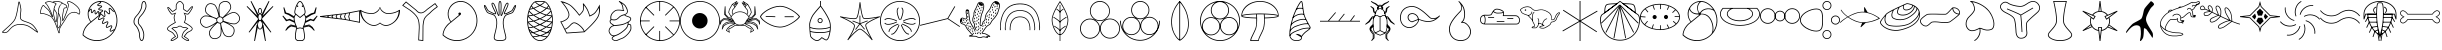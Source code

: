 SplineFontDB: 3.2
FontName: Paleo
FullName: Paleo
FamilyName: Paleo
Weight: Book
Copyright: Copyright (c) 2020, flavi
Version: 001.000
ItalicAngle: 0
UnderlinePosition: -152
UnderlineWidth: 51
Ascent: 819
Descent: 205
InvalidEm: 0
sfntRevision: 0x00010000
LayerCount: 2
Layer: 0 1 "Back" 1
Layer: 1 1 "Fore" 0
XUID: [1021 477 -754992045 14792]
StyleMap: 0x0000
FSType: 0
OS2Version: 4
OS2_WeightWidthSlopeOnly: 0
OS2_UseTypoMetrics: 1
CreationTime: 1589405284
ModificationTime: 1631308505
PfmFamily: 17
TTFWeight: 400
TTFWidth: 5
LineGap: 92
VLineGap: 0
Panose: 2 0 5 9 0 0 0 0 0 0
OS2TypoAscent: 819
OS2TypoAOffset: 0
OS2TypoDescent: -205
OS2TypoDOffset: 0
OS2TypoLinegap: 92
OS2WinAscent: 833
OS2WinAOffset: 0
OS2WinDescent: 210
OS2WinDOffset: 0
HheadAscent: 833
HheadAOffset: 0
HheadDescent: -210
HheadDOffset: 0
OS2SubXSize: 666
OS2SubYSize: 716
OS2SubXOff: 0
OS2SubYOff: 143
OS2SupXSize: 666
OS2SupYSize: 716
OS2SupXOff: 0
OS2SupYOff: 490
OS2StrikeYSize: 50
OS2StrikeYPos: 264
OS2CapHeight: 800
OS2Vendor: 'PfEd'
OS2CodePages: 00000001.00000000
OS2UnicodeRanges: 00000001.00000000.00000000.00000000
MarkAttachClasses: 1
DEI: 91125
ShortTable: cvt  2
  33
  633
EndShort
ShortTable: maxp 16
  1
  0
  127
  1131
  76
  0
  0
  2
  0
  1
  1
  0
  64
  46
  0
  0
EndShort
LangName: 1033 "" "" "Regular" "FontForge 2.0 : Paleo : 15-5-2020"
GaspTable: 1 65535 2 0
Encoding: UnicodeBmp
UnicodeInterp: none
NameList: AGL For New Fonts
DisplaySize: -96
AntiAlias: 0
FitToEm: 0
WinInfo: 0 20 8
BeginChars: 65539 64

StartChar: .notdef
Encoding: 65536 -1 0
Width: 1024
Flags: W
TtInstrs:
PUSHB_2
 1
 0
MDAP[rnd]
ALIGNRP
PUSHB_3
 7
 4
 0
MIRP[min,rnd,black]
SHP[rp2]
PUSHB_2
 6
 5
MDRP[rp0,min,rnd,grey]
ALIGNRP
PUSHB_3
 3
 2
 0
MIRP[min,rnd,black]
SHP[rp2]
SVTCA[y-axis]
PUSHB_2
 3
 0
MDAP[rnd]
ALIGNRP
PUSHB_3
 5
 4
 0
MIRP[min,rnd,black]
SHP[rp2]
PUSHB_3
 7
 6
 1
MIRP[rp0,min,rnd,grey]
ALIGNRP
PUSHB_3
 1
 2
 0
MIRP[min,rnd,black]
SHP[rp2]
EndTTInstrs
LayerCount: 2
Fore
SplineSet
34 0 m 1,0,-1
 34 682 l 1,1,-1
 305 682 l 1,2,-1
 305 0 l 1,3,-1
 34 0 l 1,0,-1
68 34 m 1,4,-1
 271 34 l 1,5,-1
 271 648 l 1,6,-1
 68 648 l 1,7,-1
 68 34 l 1,4,-1
EndSplineSet
EndChar

StartChar: .null
Encoding: 65537 -1 1
Width: 0
GlyphClass: 2
Flags: W
LayerCount: 2
EndChar

StartChar: nonmarkingreturn
Encoding: 65538 -1 2
Width: 1024
GlyphClass: 2
Flags: W
LayerCount: 2
EndChar

StartChar: exclam
Encoding: 33 33 3
Width: 1024
GlyphClass: 2
Flags: W
LayerCount: 2
Fore
SplineSet
485 805 m 0,0,1
 486 805 486 805 487 805 c 0,2,3
 489 805 489 805 491 805 c 0,4,5
 494 804 494 804 497 800 c 0,6,7
 501 796 501 796 504 788 c 0,8,9
 510 776 510 776 518 748 c 0,10,11
 535 686 535 686 543 619 c 0,12,13
 545 613 545 613 544 600 c 0,14,15
 544 593 544 593 544 584 c 0,16,17
 543 559 543 559 541.5 546 c 128,-1,18
 540 533 540 533 537 506.5 c 128,-1,19
 534 480 534 480 533 468 c 0,20,21
 530 439 530 439 530 418 c 0,22,23
 530 407 530 407 531 398 c 0,24,25
 534 367 534 367 547 353 c 0,26,27
 570 329 570 329 666 296 c 0,28,29
 669 295 669 295 676 293 c 0,30,31
 777 259 777 259 816 231 c 1,32,-1
 817 231 l 1,33,34
 872 192 872 192 930 103 c 0,35,36
 950 72 950 72 964 45 c 0,37,38
 971 32 971 32 972 27 c 0,39,40
 973 23 973 23 973 21 c 0,41,42
 973 20 973 20 973 19 c 2,43,44
 973 19 973 19 972 18 c 0,45,46
 971 16 971 16 972 16 c 1,47,48
 971 14 971 14 968 12 c 128,-1,49
 965 10 965 10 963 10 c 2,50,-1
 962 10 l 1,51,-1
 961 10 l 1,52,53
 960 10 960 10 961 10 c 1,54,55
 960 10 960 10 959 11 c 0,56,57
 953 13 953 13 943 19 c 0,58,59
 935 24 935 24 918 36 c 0,60,61
 907 43 907 43 883.5 60 c 128,-1,62
 860 77 860 77 851 84 c 0,63,64
 749 155 749 155 714 171 c 0,65,66
 671 191 671 191 615 201 c 0,67,68
 566 210 566 210 528 210 c 0,69,70
 523 210 523 210 518 210 c 0,71,72
 478 209 478 209 448 205 c 0,73,74
 401 197 401 197 363 176.5 c 128,-1,75
 325 156 325 156 296.5 128.5 c 128,-1,76
 268 101 268 101 223 49 c 0,77,78
 188 8 188 8 134 0 c 0,79,80
 125 -1 125 -1 117 -2 c 0,81,82
 93 -2 93 -2 68 9 c 0,83,84
 66 10 66 10 63.5 10.5 c 128,-1,85
 61 11 61 11 58.5 12 c 128,-1,86
 56 13 56 13 53 15 c 0,87,88
 51 16 51 16 51 18 c 1,89,-1
 51 18 l 1,90,91
 51 19 51 19 52 20 c 1,92,-1
 52 20 l 1,93,94
 57 31 57 31 57.5 31.5 c 128,-1,95
 58 32 58 32 58 33 c 0,96,97
 59 34 59 34 60 35 c 0,98,99
 68 44 68 44 88 62 c 0,100,101
 101 74 101 74 134 103.5 c 128,-1,102
 167 133 167 133 181 145 c 0,103,104
 330 279 330 279 367 344 c 0,105,106
 408 417 408 417 442 613 c 0,107,108
 447 641 447 641 454.5 686.5 c 128,-1,109
 462 732 462 732 463 739 c 0,110,111
 467 766 467 766 470 781 c 0,112,113
 471 786 471 786 474 793 c 0,114,115
 475 796 475 796 476 798 c 2,116,-1
 477 800 l 1,117,-1
 478 801 l 2,118,119
 478 802 478 802 478.5 802 c 128,-1,120
 479 802 479 802 480 803 c 0,121,122
 482 805 482 805 485 805 c 0,0,1
488 777 m 1,123,-1
 488 777 l 1,124,-1
 488 777 l 1,125,126
 486 767 486 767 481 737 c 0,127,128
 461 612 461 612 460 610 c 0,129,130
 425 410 425 410 383 335 c 0,131,132
 344 267 344 267 193 132 c 0,133,134
 180 120 180 120 160 102 c 128,-1,135
 140 84 140 84 125.5 71 c 128,-1,136
 111 58 111 58 100 48 c 0,137,138
 84 33 84 33 76 25 c 1,139,140
 96 17 96 17 117 16 c 0,141,142
 125 16 125 16 132 18 c 0,143,144
 180 25 180 25 210 61 c 0,145,146
 277 139 277 139 325.5 175 c 128,-1,147
 374 211 374 211 445 223 c 0,148,149
 478 227 478 227 519 228 c 0,150,151
 524 228 524 228 530 229 c 0,152,153
 568 229 568 229 618 220 c 0,154,155
 676 210 676 210 722 188 c 0,156,157
 758 172 758 172 861 99 c 0,158,159
 915 61 915 61 929 51 c 0,160,161
 934 48 934 48 946 40 c 1,162,163
 934 63 934 63 915 92 c 0,164,165
 858 178 858 178 806 216 c 0,166,167
 768 243 768 243 660 279 c 0,168,169
 623 291 623 291 607.5 297 c 128,-1,170
 592 303 592 303 569 315 c 128,-1,171
 546 327 546 327 534 340 c 0,172,173
 516 359 516 359 512 396 c 0,174,175
 511 406 511 406 511 419 c 0,176,177
 511 440 511 440 514 470 c 0,178,179
 515 483 515 483 518.5 509.5 c 128,-1,180
 522 536 522 536 523 548 c 128,-1,181
 524 560 524 560 525 585 c 0,182,183
 525 594 525 594 526 601 c 0,184,185
 526 613 526 613 524 617 c 0,186,187
 517 684 517 684 501 743 c 0,188,189
 495 761 495 761 488 777 c 1,123,-1
EndSplineSet
EndChar

StartChar: quotedbl
Encoding: 34 34 4
Width: 1032
GlyphClass: 2
Flags: W
LayerCount: 2
Fore
SplineSet
409 819 m 0,0,1
 412 819 412 819 415 819 c 0,2,3
 459 819 459 819 513 805 c 0,4,5
 549 796 549 796 565 784 c 0,6,7
 576 777 576 777 577 768 c 0,8,9
 577 767 577 767 576 766 c 2,10,-1
 576 765 l 1,11,12
 577 765 577 765 577.5 764.5 c 128,-1,13
 578 764 578 764 579 764 c 0,14,15
 599 758 599 758 635 741 c 0,16,17
 675 722 675 722 686 700 c 0,18,19
 691 689 691 689 691 677 c 256,20,21
 691 665 691 665 687 652 c 0,22,23
 682 638 682 638 668 636 c 0,24,25
 663 635 663 635 648 636 c 0,26,27
 638 637 638 637 632 634 c 0,28,29
 625 630 625 630 620 617 c 0,30,31
 614 600 614 600 604 552 c 0,32,33
 594 503 594 503 588 452 c 0,34,35
 580 394 580 394 580 360 c 0,36,37
 580 341 580 341 581 332 c 0,38,39
 581 331 581 331 582 331 c 1,40,-1
 582 330 l 1,41,42
 586 335 586 335 586 338 c 0,43,44
 593 351 593 351 608 382 c 0,45,46
 636 443 636 443 666 523 c 0,47,48
 699 613 699 613 712 669 c 0,49,50
 720 702 720 702 720 721 c 0,51,52
 720 730 720 730 719 737 c 0,53,54
 718 741 718 741 716 742 c 0,55,56
 691 760 691 760 691 781 c 0,57,58
 691 782 691 782 691 783 c 0,59,60
 692 795 692 795 701 803 c 128,-1,61
 710 811 710 811 724 813 c 0,62,63
 729 814 729 814 735 814 c 0,64,65
 805 814 805 814 929 709 c 0,66,67
 1028 625 1028 625 1028 540 c 0,68,69
 1028 526 1028 526 1025 511 c 0,70,71
 1020 485 1020 485 1013 478 c 0,72,73
 1007 472 1007 472 1000 474 c 0,74,75
 995 475 995 475 988 478 c 0,76,77
 985 480 985 480 974 488.5 c 128,-1,78
 963 497 963 497 951.5 503.5 c 128,-1,79
 940 510 940 510 926 514 c 0,80,81
 900 522 900 522 871 522 c 128,-1,82
 842 522 842 522 808 511.5 c 128,-1,83
 774 501 774 501 740 468.5 c 128,-1,84
 706 436 706 436 678 385 c 0,85,86
 655 342 655 342 607 270 c 128,-1,87
 559 198 559 198 547 180 c 0,88,89
 500 103 500 103 500 42 c 0,90,91
 500 28 500 28 503 14 c 0,92,93
 504 5 504 5 505 -3 c 1,94,95
 490 -3 490 -3 473 -3 c 1,96,-1
 471 3 l 1,97,98
 445 94 445 94 406 192 c 0,99,100
 373 276 373 276 341 332 c 0,101,102
 302 400 302 400 270 418 c 1,103,-1
 270 418 l 1,104,105
 199 458 199 458 121 480 c 0,106,107
 87 489 87 489 63 491 c 0,108,109
 40 493 40 493 34 489 c 0,110,111
 27 484 27 484 20 486 c 128,-1,112
 13 488 13 488 9 494 c 0,113,114
 4 503 4 503 4 524 c 0,115,116
 4 564 4 564 20 615 c 0,117,118
 35 665 35 665 60 697 c 0,119,120
 72 713 72 713 82 716 c 0,121,122
 90 719 90 719 96 716 c 128,-1,123
 102 713 102 713 106 706 c 0,124,125
 109 699 109 699 127 681 c 0,126,127
 139 669 139 669 168 644 c 0,128,129
 231 588 231 588 244 564 c 1,130,-1
 244 563 l 2,131,132
 245 561 245 561 291 476 c 0,133,134
 297 466 297 466 307 448 c 1,135,136
 307 449 307 449 305 455.5 c 128,-1,137
 303 462 303 462 301 466 c 0,138,139
 282 514 282 514 251 578 c 0,140,141
 218 646 218 646 190 693 c 0,142,143
 174 720 174 720 162 733 c 0,144,145
 150 748 150 748 144 750 c 0,146,147
 133 754 133 754 129 762 c 0,148,149
 125 771 125 771 131 780 c 0,150,151
 140 791 140 791 166 800 c 0,152,153
 203 813 203 813 237 813 c 0,154,155
 258 813 258 813 277 808 c 0,156,157
 284 806 284 806 297.5 802 c 128,-1,158
 311 798 311 798 317 796 c 0,159,160
 359 811 359 811 381 816 c 0,161,162
 392 819 392 819 409 819 c 0,0,1
409 802 m 0,163,164
 394 802 394 802 384 800 c 0,165,166
 378 799 378 799 346 787 c 1,167,168
 350 786 350 786 363 782.5 c 128,-1,169
 376 779 376 779 381 777 c 0,170,171
 392 773 392 773 406 762 c 0,172,173
 407 761 407 761 410.5 759.5 c 128,-1,174
 414 758 414 758 416 757 c 0,175,176
 423 749 423 749 421 740 c 0,177,178
 420 732 420 732 410 726 c 0,179,180
 403 721 403 721 391 694 c 0,181,182
 390 693 390 693 389 690 c 128,-1,183
 388 687 388 687 387 684 c 0,184,185
 375 652 375 652 367 616 c 1,186,187
 396 579 396 579 429 523 c 0,188,189
 439 506 439 506 442 464 c 0,190,191
 443 450 443 450 443 434 c 0,192,193
 443 411 443 411 441 385 c 0,194,195
 438 345 438 345 431 313 c 0,196,197
 427 297 427 297 424 290 c 0,198,199
 422 285 422 285 419 282 c 0,200,201
 415 277 415 277 410 276 c 128,-1,202
 405 275 405 275 401 278 c 0,203,204
 398 280 398 280 395 284 c 0,205,206
 391 289 391 289 386 300 c 0,207,208
 378 318 378 318 369 350 c 0,209,210
 353 405 353 405 341 471 c 0,211,212
 339 485 339 485 339 504 c 0,213,214
 339 546 339 546 351 611 c 0,215,216
 351 613 351 613 350.5 613.5 c 128,-1,217
 350 614 350 614 350 615 c 2,218,-1
 350 616 l 2,219,220
 350 619 350 619 350 623 c 0,221,222
 350 625 350 625 354 639 c 0,223,224
 358 657 358 657 363 673 c 1,225,-1
 363 673 l 1,226,227
 364 676 364 676 366.5 680 c 128,-1,228
 369 684 369 684 370 687 c 0,229,230
 370 688 370 688 370.5 690.5 c 128,-1,231
 371 693 371 693 372 694 c 0,232,233
 374 699 374 699 377.5 704 c 128,-1,234
 381 709 381 709 382 711 c 0,235,236
 383 714 383 714 385.5 718.5 c 128,-1,237
 388 723 388 723 389 727 c 128,-1,238
 390 731 390 731 392.5 734.5 c 128,-1,239
 395 738 395 738 397 740 c 0,240,241
 400 743 400 743 401 743 c 1,242,243
 401 745 401 745 396 749 c 0,244,245
 385 757 385 757 342 771 c 0,246,247
 290 787 290 787 273 792 c 0,248,249
 256 796 256 796 237 796 c 0,250,251
 206 796 206 796 171 784 c 0,252,253
 149 776 149 776 144 770 c 2,254,-1
 143 769 l 1,255,256
 144 768 144 768 150 765 c 0,257,258
 161 761 161 761 175 743 c 128,-1,259
 189 725 189 725 204 702 c 0,260,261
 231 659 231 659 266 585 c 0,262,263
 297 521 297 521 316 473 c 0,264,265
 326 448 326 448 330 435 c 0,266,267
 332 427 332 427 332 423 c 128,-1,268
 332 419 332 419 332 417 c 2,269,-1
 331 415 l 1,270,-1
 331 415 l 1,271,-1
 330 413 l 2,272,273
 329 412 329 412 327 411 c 128,-1,274
 325 410 325 410 324 409 c 0,275,276
 317 408 317 408 310 415 c 0,277,278
 306 419 306 419 300 428 c 0,279,280
 290 442 290 442 276 468 c 0,281,282
 231 553 231 553 230 555 c 1,283,-1
 230 555 l 1,284,285
 217 577 217 577 157 631 c 0,286,287
 129 656 129 656 116 669 c 0,288,289
 95 689 95 689 91 699 c 0,290,291
 90 701 90 701 89 701 c 1,292,-1
 89 701 l 1,293,-1
 88 700 l 2,294,295
 82 698 82 698 73 686 c 0,296,297
 50 656 50 656 36 610 c 0,298,299
 21 562 21 562 21 524 c 0,300,301
 21 508 21 508 24 502 c 0,302,303
 25 502 25 502 25 503 c 0,304,305
 33 509 33 509 50 509 c 0,306,307
 56 509 56 509 64 508 c 0,308,309
 90 506 90 506 125 496 c 0,310,311
 206 474 206 474 278 433 c 0,312,313
 314 413 314 413 355 341 c 0,314,315
 387 285 387 285 422 198 c 0,316,317
 459 105 459 105 485 14 c 1,318,-1
 487 14 l 1,319,320
 484 29 484 29 484 44 c 0,321,322
 484 109 484 109 533 188 c 0,323,324
 545 208 545 208 593 279.5 c 128,-1,325
 641 351 641 351 663 393 c 0,326,327
 686 436 686 436 715.5 466.5 c 128,-1,328
 745 497 745 497 773 512.5 c 128,-1,329
 801 528 801 528 830 534 c 0,330,331
 854 540 854 540 875 540 c 0,332,333
 880 540 880 540 884 540 c 0,334,335
 909 538 909 538 931 530 c 0,336,337
 947 525 947 525 960 518 c 128,-1,338
 973 511 973 511 984.5 502 c 128,-1,339
 996 493 996 493 997 492 c 128,-1,340
 998 491 998 491 1001 491 c 0,341,342
 1005 496 1005 496 1009 515 c 0,343,344
 1011 527 1011 527 1011 539 c 0,345,346
 1011 616 1011 616 918 696 c 0,347,348
 851 753 851 753 802 776 c 0,349,350
 759 797 759 797 734 797 c 0,351,352
 730 797 730 797 726 796 c 0,353,354
 717 795 717 795 712 791 c 0,355,356
 708 787 708 787 708 782 c 0,357,358
 707 769 707 769 726 756 c 0,359,360
 732 752 732 752 735 740 c 0,361,362
 737 732 737 732 737 721 c 0,363,364
 736 701 736 701 728 666 c 0,365,366
 714 606 714 606 682 517 c 0,367,368
 653 437 653 437 624 375 c 0,369,370
 612 348 612 348 601 329 c 0,371,372
 595 319 595 319 592 316 c 0,373,374
 590 314 590 314 588 312 c 128,-1,375
 586 310 586 310 585 310 c 128,-1,376
 584 310 584 310 582 309 c 2,377,-1
 580 309 l 1,378,-1
 579 309 l 2,379,380
 573 310 573 310 569 317 c 0,381,382
 567 321 567 321 565 328 c 0,383,384
 563 340 563 340 563 360 c 0,385,386
 563 397 563 397 571 455 c 0,387,388
 577 503 577 503 588 556 c 0,389,390
 598 607 598 607 604 623 c 0,391,392
 611 642 611 642 625 649 c 0,393,394
 634 654 634 654 648.5 653 c 128,-1,395
 663 652 663 652 665 652 c 0,396,397
 669 653 669 653 671 657 c 0,398,399
 674 668 674 668 674 676.5 c 128,-1,400
 674 685 674 685 671 692 c 0,401,402
 662 709 662 709 627 726 c 0,403,404
 594 742 594 742 574 748 c 0,405,406
 565 751 565 751 564 750 c 0,407,408
 533 733 533 733 506 671 c 0,409,410
 479 608 479 608 479 551 c 0,411,412
 479 546 479 546 479 540 c 2,413,-1
 479 512 l 1,414,-1
 479 511 l 1,415,-1
 480 510 l 1,416,-1
 481 510 l 1,417,418
 485 505 485 505 491 493 c 0,419,420
 507 462 507 462 527 398 c 0,421,422
 542 348 542 348 542 300 c 128,-1,423
 542 252 542 252 527 205 c 0,424,425
 517 171 517 171 501 146 c 0,426,427
 494 136 494 136 487 129 c 0,428,429
 479 121 479 121 472 121 c 128,-1,430
 465 121 465 121 459 129 c 0,431,432
 454 135 454 135 450 143 c 0,433,434
 443 159 443 159 439 183 c 0,435,436
 432 218 432 218 432 245 c 0,437,438
 432 260 432 260 434 273 c 0,439,440
 435 277 435 277 440 307 c 128,-1,441
 445 337 445 337 448 360.5 c 128,-1,442
 451 384 451 384 455.5 418 c 128,-1,443
 460 452 460 452 462 483 c 0,444,445
 463 498 463 498 463 512 c 128,-1,446
 463 526 463 526 462 539 c 1,447,-1
 462 539 l 1,448,449
 462 546 462 546 462 554 c 0,450,451
 462 614 462 614 490 679 c 0,452,453
 502 707 502 707 538 742 c 0,454,455
 541 745 541 745 547 755 c 128,-1,456
 553 765 553 765 557 767 c 2,457,-1
 558 767 l 1,458,-1
 559 768 l 1,459,-1
 559 768 l 1,460,461
 558 769 558 769 556 771 c 0,462,463
 543 780 543 780 509 788 c 0,464,465
 455 802 455 802 409 802 c 0,163,164
366 589 m 1,466,467
 356 522 356 522 356 490 c 0,468,469
 356 481 356 481 357 474 c 0,470,471
 369 410 369 410 385 355 c 0,472,473
 393 326 393 326 401 307 c 0,474,475
 404 300 404 300 408 295 c 1,476,-1
 408 296 l 2,477,478
 411 303 411 303 414 317 c 0,479,480
 421 347 421 347 424 386 c 0,481,482
 426 411 426 411 426 434 c 0,483,484
 426 449 426 449 425 463 c 0,485,486
 423 500 423 500 415 514 c 0,487,488
 395 548 395 548 366 589 c 1,466,467
474 489 m 1,489,490
 468 381 468 381 450 270 c 0,491,492
 448 260 448 260 448 248 c 0,493,494
 448 222 448 222 456 186 c 0,495,496
 461 162 461 162 466 149 c 0,497,498
 469 142 469 142 471 139 c 2,499,-1
 472 138 l 2,500,501
 474 139 474 139 476 141 c 0,502,503
 480 145 480 145 487 155 c 0,504,505
 501 177 501 177 511 210 c 0,506,507
 525 255 525 255 525 300.5 c 128,-1,508
 525 346 525 346 511 393 c 0,509,510
 492 454 492 454 476 486 c 0,511,512
 475 487 475 487 474.5 487.5 c 128,-1,513
 474 488 474 488 474 489 c 1,489,490
EndSplineSet
EndChar

StartChar: numbersign
Encoding: 35 35 5
Width: 1024
GlyphClass: 2
Flags: W
LayerCount: 2
Fore
SplineSet
530 819 m 0,0,1
 632 819 632 819 716 762 c 1,2,-1
 715 763 l 1,3,-1
 718 762 l 1,4,-1
 719 761 l 1,5,-1
 719 761 l 1,6,7
 828 690 828 690 892.5 573 c 128,-1,8
 957 456 957 456 957 320 c 0,9,10
 957 234 957 234 931 154 c 128,-1,11
 905 74 905 74 856 9.5 c 128,-1,12
 807 -55 807 -55 742.5 -103.5 c 128,-1,13
 678 -152 678 -152 598 -178.5 c 128,-1,14
 518 -205 518 -205 432 -205 c 0,15,16
 328 -205 328 -205 234.5 -167 c 128,-1,17
 141 -129 141 -129 70 -60 c 2,18,-1
 67 -57 l 1,19,-1
 67 -53 l 2,20,21
 67 -43 67 -43 68 -25.5 c 128,-1,22
 69 -8 69 -8 84.5 42.5 c 128,-1,23
 100 93 100 93 128 138 c 0,24,25
 189 234 189 234 270 282 c 1,26,27
 196 377 196 377 197 486 c 0,28,29
 197 576 197 576 241.5 653 c 128,-1,30
 286 730 286 730 363 774.5 c 128,-1,31
 440 819 440 819 530 819 c 0,0,1
537 798 m 1,32,33
 540 794 540 794 540 792 c 2,34,-1
 540 791 l 2,35,36
 542 781 542 781 537 773 c 0,37,38
 534 768 534 768 526 761.5 c 128,-1,39
 518 755 518 755 496 742 c 0,40,41
 476 730 476 730 469 725 c 0,42,43
 465 721 465 721 463 718 c 0,44,45
 462 717 462 717 462.5 716 c 128,-1,46
 463 715 463 715 464 715 c 0,47,48
 466 714 466 714 472 712 c 0,49,50
 481 710 481 710 504 709 c 0,51,52
 528 708 528 708 539 705 c 0,53,54
 549 703 549 703 555 699 c 0,55,56
 563 694 563 694 565 685 c 2,57,-1
 565 684 l 2,58,59
 567 675 567 675 562 667 c 0,60,61
 559 662 559 662 551 655 c 0,62,63
 541 647 541 647 521 635 c 128,-1,64
 501 623 501 623 494 618 c 0,65,66
 490 614 490 614 488 611 c 2,67,-1
 487 610 l 1,68,-1
 487 609 l 2,69,70
 487 608 487 608 489 607 c 0,71,72
 491 605 491 605 498 604 c 0,73,74
 508 602 508 602 529 600 c 0,75,76
 554 598 554 598 564 596 c 128,-1,77
 574 594 574 594 580 590 c 0,78,79
 588 585 588 585 590.5 576.5 c 128,-1,80
 593 568 593 568 588 559 c 0,81,82
 584 553 584 553 577 546 c 0,83,84
 568 539 568 539 547 526 c 0,85,86
 540 522 540 522 528 514 c 1,87,88
 533 509 533 509 536 499 c 1,89,-1
 540 498 l 2,90,91
 543 497 543 497 545 495 c 0,92,93
 556 488 556 488 578 467 c 0,94,95
 599 447 599 447 609 440 c 0,96,97
 616 436 616 436 620 435 c 0,98,99
 623 434 623 434 625 435 c 0,100,101
 626 436 626 436 627 439 c 0,102,103
 629 444 629 444 628 452 c 0,104,105
 627 464 627 464 621 493 c 0,106,107
 614 525 614 525 613 538 c 0,108,109
 612 550 612 550 614 558 c 0,110,111
 617 569 617 569 626.5 574.5 c 128,-1,112
 636 580 636 580 647 576 c 0,113,114
 656 573 656 573 665 567 c 0,115,116
 676 559 676 559 699 536 c 0,117,118
 720 515 720 515 731 507 c 0,119,120
 738 502 738 502 742 501 c 0,121,122
 745 500 745 500 747 501 c 128,-1,123
 749 502 749 502 749 505 c 0,124,125
 750 509 750 509 750 518 c 0,126,127
 749 530 749 530 742 560 c 0,128,129
 735 592 735 592 734 605 c 0,130,131
 733 617 733 617 736 625 c 0,132,133
 739 636 739 636 748 641 c 128,-1,134
 757 646 757 646 769 642 c 0,135,136
 777 639 777 639 786 633 c 0,137,138
 796 625 796 625 819 601 c 128,-1,139
 842 577 842 577 850 571 c 0,140,141
 856 566 856 566 862 565 c 0,142,143
 864 564 864 564 865 565 c 128,-1,144
 866 566 866 566 867 567 c 2,145,-1
 868 573 l 1,146,147
 807 678 807 678 708 743 c 1,148,-1
 705 744 l 1,149,150
 630 796 630 796 537 798 c 1,32,33
482 794 m 1,151,152
 393 780 393 780 325 721 c 128,-1,153
 257 662 257 662 231 577 c 1,154,155
 232 578 232 578 233 579.5 c 128,-1,156
 234 581 234 581 235 582.5 c 128,-1,157
 236 584 236 584 237 585 c 0,158,159
 248 602 248 602 256 611 c 0,160,161
 261 617 261 617 267 620 c 0,162,163
 276 625 276 625 284 622 c 0,164,165
 292 620 292 620 297 611 c 0,166,167
 300 605 300 605 301 597 c 0,168,169
 302 590 302 590 301 565 c 0,170,171
 300 547 300 547 301 537 c 0,172,173
 302 531 302 531 303 530 c 0,174,175
 303 529 303 529 304 529 c 2,176,-1
 305 529 l 2,177,178
 308 530 308 530 311 534 c 0,179,180
 316 539 316 539 328 557 c 0,181,182
 342 576 342 576 348 582 c 0,183,184
 353 587 353 587 360 591 c 0,185,186
 369 595 369 595 377 592 c 128,-1,187
 385 589 385 589 390 581 c 0,188,189
 394 575 394 575 395 567 c 0,190,191
 397 557 397 557 396 535 c 0,192,193
 396 515 396 515 397 506 c 0,194,195
 398 501 398 501 399 499 c 0,196,197
 400 498 400 498 401 497 c 1,198,-1
 401 498 l 2,199,200
 404 499 404 499 407 502 c 0,201,202
 412 507 412 507 424 524.5 c 128,-1,203
 436 542 436 542 443 550 c 0,204,205
 449 557 449 557 455 559 c 0,206,207
 464 563 464 563 472 561 c 0,208,209
 485 556 485 556 489 542 c 0,210,211
 490 537 490 537 491 522 c 1,212,213
 497 525 497 525 504 524 c 2,214,-1
 505 524 l 1,215,-1
 505 525 l 1,216,217
 514 533 514 533 536 545 c 0,218,219
 559 559 559 559 563 562 c 128,-1,220
 567 565 567 565 569 569 c 0,221,222
 570 570 570 570 570 571 c 128,-1,223
 570 572 570 572 568 573 c 128,-1,224
 566 574 566 574 560 576 c 0,225,226
 553 578 553 578 528 579 c 0,227,228
 504 580 504 580 492 583 c 0,229,230
 483 585 483 585 477 590 c 0,231,232
 469 596 469 596 467 604.5 c 128,-1,233
 465 613 465 613 469 622 c 0,234,235
 473 629 473 629 480 634 c 0,236,237
 489 642 489 642 510 654 c 0,238,239
 532 666 532 666 538 671 c 0,240,241
 543 675 543 675 544 678 c 0,242,243
 545 679 545 679 545 679.5 c 128,-1,244
 545 680 545 680 543 681 c 0,245,246
 540 683 540 683 535 684 c 0,247,248
 526 686 526 686 503 687 c 0,249,250
 476 688 476 688 468 691 c 0,251,252
 458 693 458 693 452 697 c 0,253,254
 444 702 444 702 442 711 c 128,-1,255
 440 720 440 720 444 729 c 0,256,257
 448 736 448 736 455 741 c 0,258,259
 462 747 462 747 485 760 c 0,260,261
 504 771 504 771 512 777 c 0,262,263
 516 780 516 780 519 785 c 0,264,265
 520 786 520 786 519 786 c 0,266,267
 516 788 516 788 511 789 c 0,268,269
 501 792 501 792 482 794 c 1,151,152
759 623 m 0,270,271
 758 622 758 622 756 619 c 0,272,273
 754 614 754 614 755 606 c 0,274,275
 756 594 756 594 763 564 c 0,276,277
 770 532 770 532 771 519 c 0,278,279
 772 507 772 507 769 499 c 0,280,281
 766 488 766 488 757 483 c 128,-1,282
 748 478 748 478 737 480 c 0,283,284
 728 482 728 482 718 489 c 128,-1,285
 708 496 708 496 684 521 c 0,286,287
 663 542 663 542 653 550 c 0,288,289
 646 555 646 555 641 556 c 0,290,291
 638 557 638 557 637 556 c 128,-1,292
 636 555 636 555 635 552 c 0,293,294
 633 547 633 547 634 539 c 0,295,296
 635 527 635 527 641 498 c 0,297,298
 648 466 648 466 650 453 c 0,299,300
 651 441 651 441 648 433 c 0,301,302
 645 422 645 422 635 416 c 0,303,304
 626 411 626 411 615 414 c 0,305,306
 606 416 606 416 597 422 c 0,307,308
 586 429 586 429 564 451 c 0,309,310
 545 469 545 469 534 476 c 1,311,312
 531 469 531 469 525 465 c 1,313,-1
 525 464 l 1,314,-1
 524 463 l 1,315,316
 523 452 523 452 522 449 c 0,317,318
 517 435 517 435 503 409 c 0,319,320
 488 382 488 382 485 372 c 0,321,322
 483 365 483 365 483 359 c 0,323,324
 483 356 483 356 485 355 c 0,325,326
 486 354 486 354 489 353 c 0,327,328
 495 353 495 353 501 356 c 0,329,330
 511 359 511 359 538 374 c 0,331,332
 564 389 564 389 579 394 c 0,333,334
 590 398 590 398 599 397 c 0,335,336
 611 397 611 397 618 390 c 0,337,338
 626 382 626 382 626 371 c 0,339,340
 626 364 626 364 622 351 c 0,341,342
 617 336 617 336 603 311 c 0,343,344
 588 284 588 284 585 274 c 0,345,346
 583 267 583 267 583 261 c 0,347,348
 583 258 583 258 584.5 256.5 c 128,-1,349
 586 255 586 255 589 255 c 0,350,351
 594 255 594 255 601 257 c 0,352,353
 612 261 612 261 639 275 c 0,354,355
 669 291 669 291 679 294 c 0,356,357
 690 298 690 298 699 298 c 0,358,359
 711 298 711 298 718 290.5 c 128,-1,360
 725 283 725 283 725 271 c 0,361,362
 725 261 725 261 722 250.5 c 128,-1,363
 719 240 719 240 703 210 c 0,364,365
 690 185 690 185 685 173 c 0,366,367
 682 164 682 164 683 160 c 0,368,369
 683 156 683 156 684 155 c 2,370,-1
 685 154 l 2,371,372
 686 153 686 153 689 153 c 0,373,374
 694 153 694 153 702 155 c 0,375,376
 712 158 712 158 738 173 c 0,377,378
 764 187 764 187 779 192 c 0,379,380
 791 196 791 196 799 196 c 0,381,382
 810 196 810 196 818 188 c 0,383,384
 825 181 825 181 825 169 c 0,385,386
 825 161 825 161 821 150 c 0,387,388
 817 138 817 138 801 110 c 0,389,390
 787 85 787 85 783 72 c 0,391,392
 781 65 781 65 781 61 c 0,393,394
 781 58 781 58 782 57 c 2,395,-1
 783 57 l 2,396,397
 784 56 784 56 785 56 c 0,398,399
 789 56 789 56 795 57 c 0,400,401
 804 60 804 60 826 72 c 0,402,403
 850 85 850 85 863 92 c 0,404,405
 875 98 875 98 885 100 c 1,406,407
 936 205 936 205 936 320 c 0,408,409
 936 440 936 440 880 550 c 1,410,411
 876 547 876 547 875 546 c 0,412,413
 866 541 866 541 855 545 c 0,414,415
 847 548 847 548 838 555 c 0,416,417
 828 563 828 563 804 587 c 0,418,419
 783 609 783 609 773 616 c 0,420,421
 766 621 766 621 762 622 c 0,422,423
 760 623 760 623 759 623 c 0,270,271
277 602 m 1,424,425
 275 601 275 601 272 597 c 0,426,427
 266 590 266 590 255 574 c 0,428,429
 243 555 243 555 237 549 c 0,430,431
 231 542 231 542 227 539 c 2,432,-1
 222 538 l 1,433,434
 217 510 217 510 218 486 c 0,435,436
 218 380 218 380 283 295 c 1,437,-1
 488 461 l 1,438,439
 469 471 469 471 469 491 c 0,440,441
 469 496 469 496 472 502 c 1,442,443
 470 510 470 510 469 520 c 0,444,445
 469 533 469 533 468 536 c 128,-1,446
 467 539 467 539 465 540 c 2,447,-1
 464 540 l 2,448,449
 462 539 462 539 459 536 c 0,450,451
 454 531 454 531 442 513 c 0,452,453
 430 496 430 496 422 487 c 0,454,455
 416 480 416 480 410 478 c 0,456,457
 401 474 401 474 393 477 c 128,-1,458
 385 480 385 480 381 488 c 0,459,460
 378 494 378 494 376 502 c 0,461,462
 374 512 374 512 375 535 c 0,463,464
 375 557 375 557 374 563 c 0,465,466
 373 568 373 568 372 571 c 0,467,468
 372 572 372 572 370 572 c 2,469,-1
 369 572 l 2,470,471
 367 571 367 571 363 567 c 0,472,473
 358 562 358 562 345.5 544.5 c 128,-1,474
 333 527 333 527 326 519 c 0,475,476
 320 513 320 513 314 510 c 0,477,478
 305 506 305 506 297 509 c 128,-1,479
 289 512 289 512 285 520 c 0,480,481
 282 526 282 526 280 535 c 0,482,483
 279 545 279 545 280 566.5 c 128,-1,484
 281 588 281 588 280 595 c 0,485,486
 280 598 280 598 277 601 c 2,487,-1
 277 602 l 1,488,-1
 277 602 l 1,424,425
509 499 m 1,489,-1
 496 495 l 1,490,-1
 493 484 l 1,491,492
 497 478 497 478 504 478 c 0,493,494
 505 478 505 478 509 480 c 2,495,-1
 514 484 l 2,496,497
 514 485 514 485 515 487 c 2,498,-1
 509 499 l 1,489,-1
493 438 m 1,499,-1
 296 278 l 1,500,-1
 298 276 l 1,501,-1
 287 270 l 2,502,503
 278 265 278 265 263.5 254.5 c 128,-1,504
 249 244 249 244 211.5 207 c 128,-1,505
 174 170 174 170 146 127 c 0,506,507
 119 85 119 85 105 40 c 128,-1,508
 91 -5 91 -5 90 -20.5 c 128,-1,509
 89 -36 89 -36 89 -47 c 1,510,511
 157 -112 157 -112 245.5 -147.5 c 128,-1,512
 334 -183 334 -183 432 -183 c 0,513,514
 571 -183 571 -183 688 -114 c 128,-1,515
 805 -45 805 -45 871 72 c 1,516,517
 865 69 865 69 837 54 c 0,518,519
 815 42 815 42 801 37 c 0,520,521
 791 34 791 34 785 35 c 0,522,523
 775 35 775 35 768 42 c 128,-1,524
 761 49 761 49 760 60 c 0,525,526
 760 69 760 69 763 80 c 0,527,528
 767 91 767 91 783 120 c 0,529,530
 796 144 796 144 801 157 c 0,531,532
 804 165 804 165 804 169 c 0,533,534
 804 172 804 172 802 173 c 0,535,536
 800 175 800 175 798 175 c 0,537,538
 794 175 794 175 786 172 c 0,539,540
 774 168 774 168 749 155 c 0,541,542
 720 139 720 139 708 135 c 0,543,544
 697 131 697 131 689 132 c 0,545,546
 677 132 677 132 670 140 c 1,547,-1
 669 140 l 1,548,-1
 669 140 l 1,549,550
 662 148 662 148 661 159 c 0,551,552
 661 167 661 167 665 179 c 0,553,554
 670 193 670 193 684 221 c 0,555,556
 699 248 699 248 702 258 c 0,557,558
 704 265 704 265 704 270 c 0,559,560
 704 273 704 273 702.5 274.5 c 128,-1,561
 701 276 701 276 698 276 c 0,562,563
 693 276 693 276 686 274 c 0,564,565
 675 270 675 270 648 256 c 0,566,567
 618 240 618 240 608 237 c 0,568,569
 597 233 597 233 588 234 c 0,570,571
 577 234 577 234 569 242 c 0,572,573
 562 249 562 249 562 261 c 0,574,575
 562 270 562 270 565 280 c 128,-1,576
 568 290 568 290 584 320 c 0,577,578
 597 344 597 344 602 358 c 0,579,580
 605 367 605 367 605 370 c 128,-1,581
 605 373 605 373 603 374.5 c 128,-1,582
 601 376 601 376 598 376 c 0,583,584
 593 376 593 376 586 374 c 0,585,586
 575 370 575 370 549 356 c 0,587,588
 519 340 519 340 509 335 c 0,589,590
 499 331 499 331 488 332 c 0,591,592
 476 332 476 332 469 339.5 c 128,-1,593
 462 347 462 347 462 359 c 0,594,595
 462 368 462 368 465 378 c 0,596,597
 470 392 470 392 484 419 c 0,598,599
 485 421 485 421 486 423 c 128,-1,600
 487 425 487 425 488 427 c 128,-1,601
 489 429 489 429 490 430.5 c 128,-1,602
 491 432 491 432 491.5 434 c 128,-1,603
 492 436 492 436 493 438 c 1,499,-1
EndSplineSet
EndChar

StartChar: dollar
Encoding: 36 36 6
Width: 1024
GlyphClass: 2
Flags: W
LayerCount: 2
Fore
SplineSet
611 819 m 0,0,1
 626 819 626 819 640 807 c 0,2,3
 652 796 652 796 660 778 c 0,4,5
 677 741 677 741 677 690 c 128,-1,6
 677 639 677 639 636 562 c 0,7,8
 596 487 596 487 540 431 c 0,9,10
 488 379 488 379 480 312 c 0,11,12
 472 247 472 247 512 207 c 0,13,14
 558 161 558 161 589 87 c 128,-1,15
 620 13 620 13 620 -50 c 0,16,17
 620 -112 620 -112 603 -156 c 0,18,19
 595 -178 595 -178 584 -190 c 0,20,21
 571 -205 571 -205 554 -205 c 0,22,23
 539 -205 539 -205 525 -190 c 0,24,25
 514 -178 514 -178 506 -156 c 0,26,27
 489 -111 489 -111 489 -50 c 0,28,29
 489 7 489 7 459 78.5 c 128,-1,30
 429 150 429 150 387 192 c 0,31,32
 339 238 339 238 348 314 c 0,33,34
 357 387 357 387 415 445 c 0,35,36
 468 498 468 498 508 573 c 0,37,38
 546 645 546 645 546 690 c 0,39,40
 546 741 546 741 563 778 c 0,41,42
 572 797 572 797 583 807 c 0,43,44
 595 819 595 819 611 819 c 0,0,1
611 798 m 128,-1,46
 604 798 604 798 597 791 c 0,47,48
 589 783 589 783 582 769 c 0,49,50
 567 736 567 736 567 690 c 0,51,52
 567 639 567 639 526 562 c 0,53,54
 486 487 486 487 430 431 c 0,55,56
 378 379 378 379 370 311 c 0,57,58
 362 245 362 245 402 207 c 0,59,60
 448 161 448 161 479 87 c 128,-1,61
 510 13 510 13 510 -50 c 0,62,63
 510 -108 510 -108 525 -149 c 0,64,65
 532 -167 532 -167 541 -176 c 0,66,67
 548 -184 548 -184 554.5 -184 c 128,-1,68
 561 -184 561 -184 568 -176 c 0,69,70
 576 -167 576 -167 583 -148 c 0,71,72
 599 -107 599 -107 599 -50 c 128,-1,73
 599 7 599 7 568.5 79 c 128,-1,74
 538 151 538 151 497 192 c 0,75,76
 450 239 450 239 459 315 c 0,77,78
 468 388 468 388 525 445 c 0,79,80
 578 498 578 498 618 573 c 0,81,82
 656 645 656 645 656 690 c 128,-1,83
 656 735 656 735 640 769 c 0,84,85
 633 784 633 784 625 791 c 0,86,45
 618 798 618 798 611 798 c 128,-1,46
EndSplineSet
EndChar

StartChar: percent
Encoding: 37 37 7
Width: 1024
GlyphClass: 2
Flags: W
LayerCount: 2
Fore
SplineSet
506 819 m 1,0,-1
 507 819 l 1,1,-1
 510 819 l 1,2,3
 546 814 546 814 580 773 c 0,4,5
 612 734 612 734 612 702 c 2,6,-1
 612 614 l 1,7,8
 625 604 625 604 647 589 c 0,9,10
 665 577 665 577 677 569 c 0,11,12
 686 564 686 564 689 563 c 0,13,14
 690 562 690 562 694 561 c 0,15,16
 695 562 695 562 698 565 c 0,17,18
 706 572 706 572 713 579 c 128,-1,19
 720 586 720 586 734.5 603 c 128,-1,20
 749 620 749 620 753 625 c 0,21,22
 780 656 780 656 795 669 c 0,23,24
 806 678 806 678 814 683 c 0,25,26
 826 689 826 689 835 684 c 0,27,28
 841 681 841 681 842 674 c 0,29,30
 843 670 843 670 842 662 c 0,31,32
 840 652 840 652 834 637 c 0,33,34
 823 611 823 611 798 572 c 128,-1,35
 773 533 773 533 755 508 c 0,36,37
 747 498 747 498 736 487 c 0,38,39
 726 476 726 476 720 474 c 1,40,-1
 720 474 l 1,41,42
 711 471 711 471 692 475 c 0,43,44
 679 477 679 477 659 482 c 0,45,46
 655 483 655 483 636 490 c 1,47,48
 665 438 665 438 665 392 c 0,49,50
 665 384 665 384 664 376 c 0,51,52
 657 319 657 319 634 275 c 1,53,54
 683 250 683 250 732 217 c 0,55,56
 779 186 779 186 804 163 c 0,57,58
 819 148 819 148 827 135 c 0,59,60
 836 120 836 120 835 107 c 0,61,62
 832 84 832 84 813 65 c 0,63,64
 799 52 799 52 771 38 c 0,65,66
 764 35 764 35 749 27 c 128,-1,67
 734 19 734 19 726.5 14.5 c 128,-1,68
 719 10 719 10 709.5 4 c 128,-1,69
 700 -2 700 -2 696 -7 c 0,70,71
 668 -38 668 -38 634 -87 c 1,72,73
 667 -106 667 -106 692 -125 c 0,74,75
 721 -146 721 -146 734 -161 c 0,76,77
 742 -171 742 -171 744 -180 c 0,78,79
 747 -193 747 -193 736 -200 c 0,80,81
 728 -206 728 -206 713 -205 c 0,82,83
 701 -204 701 -204 688 -199 c 0,84,85
 664 -191 664 -191 629 -170 c 0,86,87
 600 -152 600 -152 578 -133 c 0,88,89
 567 -124 567 -124 561 -117 c 0,90,91
 553 -107 553 -107 553 -100 c 0,92,93
 553 -90 553 -90 557 -72 c 0,94,95
 562 -52 562 -52 569 -33 c 0,96,97
 588 19 588 19 610 43 c 0,98,99
 635 72 635 72 693 114 c 1,100,101
 684 119 684 119 681 121 c 0,102,103
 659 131 659 131 646 131 c 0,104,105
 644 131 644 131 642 131 c 0,106,107
 635 130 635 130 628 130 c 0,108,109
 606 130 606 130 581 137 c 0,110,111
 553 144 553 144 534 165 c 1,112,-1
 483 165 l 1,113,114
 464 145 464 145 436 137 c 0,115,116
 410 130 410 130 389 130 c 0,117,118
 382 130 382 130 375 131 c 0,119,120
 373 131 373 131 370 131 c 0,121,122
 356 131 356 131 335 122 c 0,123,124
 331 120 331 120 323 115 c 1,125,126
 379 73 379 73 407 43 c 0,127,128
 429 18 429 18 448 -33 c 0,129,130
 455 -52 455 -52 459 -72 c 0,131,132
 463 -90 463 -90 464 -100 c 0,133,134
 464 -108 464 -108 456 -117 c 0,135,136
 451 -123 451 -123 439 -133 c 0,137,138
 417 -152 417 -152 387 -170 c 0,139,140
 353 -191 353 -191 329 -199 c 0,141,142
 315 -204 315 -204 303 -205 c 0,143,144
 289 -206 289 -206 281 -200 c 0,145,146
 270 -193 270 -193 273 -180 c 0,147,148
 275 -172 275 -172 283 -161 c 0,149,150
 295 -146 295 -146 324 -125 c 0,151,152
 350 -106 350 -106 383 -87 c 1,153,154
 349 -37 349 -37 321 -7 c 0,155,156
 317 -1 317 -1 307.5 5 c 128,-1,157
 298 11 298 11 291 15 c 128,-1,158
 284 19 284 19 268 27 c 128,-1,159
 252 35 252 35 246 38 c 0,160,161
 218 52 218 52 205 65 c 0,162,163
 201 68 201 68 198 72 c 128,-1,164
 195 76 195 76 192 80 c 128,-1,165
 189 84 189 84 187 88 c 128,-1,166
 185 92 185 92 183.5 96.5 c 128,-1,167
 182 101 182 101 181 106 c 0,168,169
 179 119 179 119 189 135 c 0,170,171
 196 147 196 147 213 163 c 0,172,173
 239 188 239 188 284 217 c 0,174,175
 333 249 333 249 382 275 c 1,176,177
 359 320 359 320 353 376 c 1,178,-1
 353 376 l 1,179,180
 352 383 352 383 352 390 c 0,181,182
 352 436 352 436 380 490 c 1,183,184
 364 484 364 484 358 482 c 0,185,186
 340 477 340 477 326 474 c 0,187,188
 307 471 307 471 298 474 c 0,189,190
 293 475 293 475 283 485 c 128,-1,191
 273 495 273 495 266 505 c 0,192,193
 247 529 247 529 226 561 c 0,194,195
 204 596 204 596 195 620 c 0,196,197
 189 635 189 635 188 642 c 0,198,199
 187 647 187 647 189 653 c 0,200,201
 191 660 191 660 196 663 c 0,202,203
 205 668 205 668 216 663 c 0,204,205
 224 660 224 660 234 652 c 0,206,207
 247 642 247 642 271 615 c 0,208,209
 275 610 275 610 282.5 601.5 c 128,-1,210
 290 593 290 593 295.5 587 c 128,-1,211
 301 581 301 581 306 576 c 0,212,213
 313 569 313 569 319 564 c 0,214,215
 321 563 321 563 323 562 c 1,216,-1
 322 561 l 1,217,218
 323 561 323 561 327 563 c 0,219,220
 330 564 330 564 339 569 c 0,221,222
 351 576 351 576 369 589 c 0,223,224
 391 604 391 604 405 615 c 1,225,-1
 405 702 l 2,226,227
 405 734 405 734 436 773 c 0,228,229
 470 815 470 815 506 819 c 1,0,-1
508 800 m 1,230,231
 480 797 480 797 451 761 c 0,232,233
 424 727 424 727 424 702 c 2,234,-1
 424 605 l 1,235,-1
 420 602 l 2,236,237
 401 588 401 588 380 573 c 0,238,239
 363 562 363 562 348 553 c 0,240,241
 338 547 338 547 334 545 c 0,242,243
 327 542 327 542 322 542 c 0,244,245
 315 542 315 542 307 549 c 0,246,247
 303 553 303 553 292 563 c 0,248,249
 283 572 283 572 257 602 c 0,250,251
 232 629 232 629 222 637 c 0,252,253
 215 643 215 643 209 645 c 0,254,255
 208 645 208 645 207 646 c 1,256,-1
 207 645 l 2,257,258
 208 638 208 638 212 626 c 0,259,260
 221 605 221 605 242 571 c 0,261,262
 260 542 260 542 281 517 c 0,263,264
 293 503 293 503 296 498 c 0,265,266
 301 493 301 493 304 493 c 1,267,-1
 304 492 l 1,268,269
 309 490 309 490 323 493 c 0,270,271
 335 495 335 495 352 500 c 2,272,-1
 390 513 l 1,273,-1
 415 523 l 1,274,-1
 402 499 l 2,275,276
 398 492 398 492 392 480 c 128,-1,277
 386 468 386 468 378 436 c 0,278,279
 371 412 371 412 371 392 c 0,280,281
 371 385 371 385 372 378 c 0,282,283
 375 351 375 351 382.5 325 c 128,-1,284
 390 299 390 299 396 287 c 2,285,-1
 402 275 l 1,286,-1
 407 266 l 1,287,-1
 398 261 l 2,288,289
 346 234 346 234 294 201 c 0,290,291
 249 172 249 172 226 149 c 0,292,293
 211 135 211 135 205 126 c 0,294,295
 199 116 199 116 200 109 c 0,296,297
 202 93 202 93 217 79 c 0,298,299
 230 67 230 67 255 55 c 0,300,301
 262 51 262 51 277 44 c 128,-1,302
 292 37 292 37 300 32.5 c 128,-1,303
 308 28 308 28 318.5 21 c 128,-1,304
 329 14 329 14 335 6 c 0,305,306
 349 -10 349 -10 366.5 -32.5 c 128,-1,307
 384 -55 384 -55 394 -69 c 2,308,-1
 404 -84 l 1,309,-1
 410 -92 l 1,310,-1
 401 -98 l 2,311,312
 366 -118 366 -118 335 -140 c 0,313,314
 308 -160 308 -160 297 -173 c 0,315,316
 291 -180 291 -180 291 -184 c 0,317,318
 291 -185 291 -185 292 -185 c 0,319,320
 294 -187 294 -187 302 -186 c 0,321,322
 311 -185 311 -185 323 -181 c 0,323,324
 347 -173 347 -173 377 -154 c 0,325,326
 404 -138 404 -138 426 -119 c 0,327,328
 437 -110 437 -110 442 -105 c 0,329,330
 444 -103 444 -103 445 -99 c 1,331,-1
 445 -100 l 1,332,333
 445 -93 445 -93 441 -77 c 0,334,335
 436 -57 436 -57 430 -39 c 0,336,337
 412 10 412 10 392 31 c 0,338,339
 384 40 384 40 371.5 51.5 c 128,-1,340
 359 63 359 63 347 72.5 c 128,-1,341
 335 82 335 82 324.5 90.5 c 128,-1,342
 314 99 314 99 308 104 c 2,343,-1
 301 109 l 1,344,-1
 291 117 l 1,345,-1
 302 124 l 2,346,347
 313 132 313 132 327 139 c 0,348,349
 352 151 352 151 369 151 c 0,350,351
 373 151 373 151 376 150 c 0,352,353
 383 149 383 149 390 149 c 0,354,355
 409 149 409 149 431 155 c 0,356,357
 465 164 465 164 475 180 c 2,358,-1
 478 184 l 1,359,-1
 516 184 l 1,360,-1
 539 184 l 1,361,-1
 535 168 l 1,362,-1
 539 184 l 1,363,-1
 542 180 l 2,364,365
 553 164 553 164 586 155 c 0,366,367
 608 149 608 149 626 149 c 0,368,369
 633 149 633 149 640 150 c 0,370,371
 642 150 642 150 645 150 c 0,372,373
 663 150 663 150 690 138 c 2,374,-1
 715 125 l 1,375,-1
 726 117 l 1,376,-1
 715 109 l 2,377,378
 652 64 652 64 625 31 c 1,379,-1
 624 31 l 1,380,381
 604 9 604 9 587 -39 c 0,382,383
 581 -57 581 -57 575 -77 c 0,384,385
 571 -93 571 -93 572 -100 c 1,386,-1
 572 -99 l 1,387,388
 573 -102 573 -102 575 -105 c 0,389,390
 579 -110 579 -110 590 -119 c 0,391,392
 611 -137 611 -137 640 -154 c 0,393,394
 672 -173 672 -173 694 -181 c 0,395,396
 705 -185 705 -185 715 -186 c 0,397,398
 722 -187 722 -187 725 -185 c 0,399,400
 726 -185 726 -185 725 -184 c 0,401,402
 724 -180 724 -180 719 -173 c 0,403,404
 708 -159 708 -159 681 -140 c 0,405,406
 667 -130 667 -130 651 -119.5 c 128,-1,407
 635 -109 635 -109 625 -103 c 2,408,-1
 615 -98 l 1,409,-1
 607 -92 l 1,410,-1
 612 -84 l 2,411,412
 649 -28 649 -28 682 7 c 0,413,414
 690 16 690 16 702 23.5 c 128,-1,415
 714 31 714 31 735.5 41 c 128,-1,416
 757 51 757 51 762 54 c 0,417,418
 787 67 787 67 800 79 c 0,419,420
 815 93 815 93 817 109 c 0,421,422
 818 116 818 116 811.5 126 c 128,-1,423
 805 136 805 136 791 149 c 0,424,425
 768 171 768 171 722 201 c 0,426,427
 699 216 699 216 673.5 231 c 128,-1,428
 648 246 648 246 633 254 c 2,429,-1
 619 261 l 1,430,-1
 610 266 l 1,431,-1
 615 275 l 2,432,433
 638 318 638 318 645 378 c 0,434,435
 646 385 646 385 646 393 c 0,436,437
 646 402 646 402 644 413 c 0,438,439
 642 432 642 432 637 446.5 c 128,-1,440
 632 461 632 461 627 473.5 c 128,-1,441
 622 486 622 486 619 492 c 2,442,-1
 615 499 l 1,443,-1
 601 522 l 1,444,-1
 626 513 l 2,445,446
 644 507 644 507 665 501 c 0,447,448
 683 496 683 496 695 493 c 0,449,450
 709 491 709 491 714 493 c 0,451,452
 715 493 715 493 722 500 c 0,453,454
 731 510 731 510 740 520 c 0,455,456
 759 544 759 544 782 582 c 0,457,458
 807 621 807 621 817 645 c 0,459,460
 823 658 823 658 824 665 c 2,461,-1
 824 666 l 1,462,-1
 823 666 l 2,463,464
 819 664 819 664 808 655 c 0,465,466
 792 641 792 641 767 612 c 0,467,468
 730 569 730 569 727 567 c 0,469,470
 715 554 715 554 711 550 c 0,471,472
 709 548 709 548 704 545 c 128,-1,473
 699 542 699 542 695 542 c 0,474,475
 689 542 689 542 682 545 c 0,476,477
 679 546 679 546 668 553 c 0,478,479
 652 562 652 562 636 573 c 2,480,-1
 596 603 l 1,481,-1
 593 605 l 1,482,-1
 593 702 l 2,483,484
 593 726 593 726 565 761 c 0,485,486
 536 797 536 797 508 800 c 1,487,-1
 508 800 l 1,230,231
EndSplineSet
EndChar

StartChar: ampersand
Encoding: 38 38 8
Width: 1024
GlyphClass: 2
Flags: W
LayerCount: 2
Fore
SplineSet
652 819 m 0,0,1
 664 819 664 819 676 817 c 0,2,3
 727 809 727 809 758 772 c 0,4,5
 794 729 794 729 797 657 c 0,6,7
 798 619 798 619 754 558 c 0,8,9
 721 512 721 512 659 451 c 0,10,11
 658 450 658 450 659 450 c 0,12,13
 725 492 725 492 774 513 c 0,14,15
 842 542 842 542 882 535 c 0,16,17
 926 527 926 527 964 494 c 128,-1,18
 1002 461 1002 461 1017 416 c 0,19,20
 1033 367 1033 367 1014 322 c 0,21,22
 993 271 993 271 930 235 c 0,23,24
 897 216 897 216 823 227 c 0,25,26
 774 234 774 234 700 257 c 1,27,28
 760 228 760 228 797 202 c 0,29,30
 859 160 859 160 874 123 c 1,31,-1
 874 122 l 1,32,33
 891 81 891 81 883 31.5 c 128,-1,34
 875 -18 875 -18 845 -55 c 0,35,36
 812 -96 812 -96 764 -103 c 0,37,38
 710 -112 710 -112 647 -79 c 0,39,40
 614 -61 614 -61 583 8 c 0,41,42
 568 43 568 43 550 100 c 1,43,44
 552 51 552 51 550 17 c 0,45,46
 544 -57 544 -57 519 -90 c 0,47,48
 491 -125 491 -125 444 -143 c 128,-1,49
 397 -161 397 -161 351 -154 c 0,50,51
 300 -146 300 -146 268 -109 c 0,52,53
 233 -67 233 -67 230 6 c 0,54,55
 229 45 229 45 273 106 c 0,56,57
 306 152 306 152 367 212 c 0,58,59
 386 231 386 231 400 245 c 1,60,61
 382 231 382 231 371 224 c 0,62,63
 303 180 303 180 250 157 c 0,64,65
 182 128 182 128 142 135 c 0,66,67
 98 143 98 143 60.5 176.5 c 128,-1,68
 23 210 23 210 8 255 c 0,69,70
 -9 304 -9 304 10 349 c 0,71,72
 31 400 31 400 93 436 c 0,73,74
 126 455 126 455 200 444 c 0,75,76
 215 442 215 442 252 433 c 1,77,78
 223 450 223 450 217 455 c 0,79,80
 156 497 156 497 141 534 c 0,81,82
 124 575 124 575 132 625 c 128,-1,83
 140 675 140 675 169 712 c 0,84,85
 201 752 201 752 250 760 c 0,86,87
 304 769 304 769 368 735 c 0,88,89
 401 717 401 717 432 649 c 0,90,91
 456 596 456 596 477 513 c 0,92,93
 478 509 478 509 479.5 503.5 c 128,-1,94
 481 498 481 498 482 495 c 1,95,96
 482 499 482 499 481.5 499.5 c 128,-1,97
 481 500 481 500 480 507 c 0,98,99
 472 590 472 590 477 646 c 0,100,101
 483 720 483 720 508 753 c 0,102,103
 532 784 532 784 571 802 c 128,-1,104
 610 820 610 820 652 819 c 0,0,1
652 799 m 0,105,106
 628 799 628 799 603.5 792 c 128,-1,107
 579 785 579 785 558 771.5 c 128,-1,108
 537 758 537 758 524 741 c 0,109,110
 502 713 502 713 497 645 c 0,111,112
 493 591 493 591 500 509 c 0,113,114
 504 464 504 464 511 424 c 1,115,116
 549 424 549 424 575 397 c 1,117,118
 596 416 596 416 646 465 c 0,119,120
 706 525 706 525 738 569 c 0,121,122
 778 624 778 624 777 656 c 0,123,124
 774 721 774 721 743 758 c 0,125,126
 716 790 716 790 673 797 c 0,127,128
 662 799 662 799 652 799 c 0,105,106
276 742 m 0,129,130
 264 742 264 742 254 741 c 0,131,132
 213 734 213 734 185 699 c 0,133,134
 159 667 159 667 152 622 c 128,-1,135
 145 577 145 577 159 542 c 0,136,137
 172 509 172 509 228 471 c 0,138,139
 271 441 271 441 338 410 c 0,140,141
 339 410 339 410 339 409 c 0,142,143
 382 395 382 395 429 378 c 1,144,145
 446 408 446 408 478 419 c 1,146,147
 469 463 469 463 458 509 c 0,148,149
 437 591 437 591 414 641 c 0,150,151
 386 704 386 704 359 718 c 0,152,153
 314 741 314 741 276 742 c 0,129,130
859 517 m 0,154,155
 828 515 828 515 782 495 c 0,156,157
 729 472 729 472 663 430 c 0,158,159
 625 406 625 406 590 380 c 1,160,161
 590 380 590 380 590 378 c 2,162,163
 590 378 590 378 590 377 c 0,164,165
 602 355 602 355 602 332 c 0,166,167
 602 323 602 323 600 314 c 2,168,169
 600 314 600 314 600 313 c 0,170,171
 645 295 645 295 691 280 c 0,172,173
 770 255 770 255 826 247 c 0,174,175
 893 237 893 237 921 252 c 0,176,177
 978 284 978 284 996 329 c 0,178,179
 1012 368 1012 368 998 410 c 0,180,181
 985 449 985 449 951 479 c 128,-1,182
 917 509 917 509 879 516 c 0,183,184
 870 518 870 518 859 517 c 0,154,155
142 427 m 128,-1,186
 117 426 117 426 103 419 c 0,187,188
 46 386 46 386 28 341 c 0,189,190
 12 303 12 303 26 261 c 0,191,192
 39 222 39 222 73 192 c 128,-1,193
 107 162 107 162 145 155 c 0,194,195
 180 148 180 148 242 176 c 0,196,197
 293 198 293 198 361 241 c 0,198,199
 393 262 393 262 429 288 c 1,200,201
 417 309 417 309 417 332 c 0,202,203
 417 343 417 343 419 353 c 1,204,205
 374 371 374 371 338 388 c 0,206,207
 337 389 337 389 335 389.5 c 128,-1,208
 333 390 333 390 332 391 c 0,209,210
 253 416 253 416 198 424 c 0,211,185
 167 428 167 428 142 427 c 128,-1,186
510 405 m 128,-1,213
 480 405 480 405 458.5 383.5 c 128,-1,214
 437 362 437 362 437 332 c 0,215,216
 437 313 437 313 447.5 296.5 c 128,-1,217
 458 280 458 280 475 271 c 128,-1,218
 492 262 492 262 512 262 c 0,219,220
 542 262 542 262 562 282 c 128,-1,221
 582 302 582 302 582 332 c 128,-1,222
 582 362 582 362 561 383.5 c 128,-1,212
 540 405 540 405 510 405 c 128,-1,213
589 284 m 1,223,224
 571 254 571 254 536 244 c 1,225,226
 544 198 544 198 557 148 c 0,227,228
 579 65 579 65 601 16 c 0,229,230
 629 -46 629 -46 656 -61 c 0,231,232
 714 -92 714 -92 761 -84 c 0,233,234
 802 -77 802 -77 830 -42 c 0,235,236
 856 -10 856 -10 863 35 c 128,-1,237
 870 80 870 80 856 115 c 0,238,239
 843 147 843 147 786 186 c 0,240,241
 740 217 740 217 667 251 c 0,242,243
 627 269 627 269 589 284 c 1,223,224
450 262 m 1,244,245
 412 229 412 229 381 198 c 0,246,247
 321 138 321 138 289 94 c 0,248,249
 249 39 249 39 250 7 c 0,250,251
 253 -59 253 -59 284 -96 c 0,252,253
 310 -128 310 -128 354 -134 c 0,254,255
 381 -138 381 -138 409.5 -132 c 128,-1,256
 438 -126 438 -126 463 -112 c 128,-1,257
 488 -98 488 -98 503 -78 c 0,258,259
 525 -50 525 -50 530 18 c 0,260,261
 534 75 534 75 527 154 c 0,262,263
 523 200 523 200 516 241 c 0,264,265
 515 241 515 241 513 240.5 c 128,-1,266
 511 240 511 240 510 240 c 0,267,268
 476 240 476 240 450 262 c 1,244,245
EndSplineSet
EndChar

StartChar: quotesingle
Encoding: 39 39 9
Width: 1024
GlyphClass: 2
Flags: W
LayerCount: 2
Fore
SplineSet
290 819 m 1,0,-1
 472 475 l 1,1,2
 479 486 479 486 487 492 c 1,3,4
 480 499 480 499 475 505 c 0,5,6
 462 528 462 528 462 560 c 128,-1,7
 462 592 462 592 475 614 c 0,8,9
 490 640 490 640 513 640 c 128,-1,10
 536 640 536 640 550 614 c 0,11,12
 563 591 563 591 564 560 c 0,13,14
 564 528 564 528 550 505 c 0,15,16
 546 498 546 498 539 491 c 1,17,18
 547 485 547 485 553 475 c 1,19,-1
 734 819 l 1,20,-1
 753 810 l 1,21,-1
 579 437 l 1,22,-1
 839 690 l 1,23,-1
 854 675 l 1,24,-1
 570 374 l 1,25,26
 568 362 568 362 564 353 c 1,27,-1
 802 24 l 1,28,-1
 785 12 l 1,29,-1
 572 279 l 1,30,31
 585 250 585 250 586 214 c 1,32,-1
 600 205 l 1,33,-1
 662 -201 l 1,34,-1
 641 -205 l 1,35,-1
 572 139 l 1,36,37
 568 130 568 130 566 127 c 0,38,39
 544 90 544 90 513 90 c 0,40,41
 481 90 481 90 459 127 c 0,42,43
 458 129 458 129 454 138 c 1,44,-1
 383 -205 l 1,45,-1
 362 -201 l 1,46,-1
 426 205 l 1,47,-1
 440 214 l 1,48,49
 441 255 441 255 457 285 c 1,50,-1
 239 12 l 1,51,-1
 222 24 l 1,52,-1
 461 352 l 1,53,54
 458 360 458 360 456 372 c 1,55,-1
 170 675 l 1,56,-1
 185 690 l 1,57,-1
 446 437 l 1,58,-1
 271 810 l 1,59,-1
 290 819 l 1,0,-1
513 619 m 128,-1,61
 502 619 502 619 493 604 c 0,62,63
 483 586 483 586 483 560 c 128,-1,64
 483 534 483 534 493 516 c 0,65,66
 502 501 502 501 513 501 c 128,-1,67
 524 501 524 501 533 516 c 0,68,69
 543 534 543 534 543 560 c 128,-1,70
 543 586 543 586 533 604 c 0,71,60
 524 619 524 619 513 619 c 128,-1,61
513 480 m 128,-1,73
 498 480 498 480 486 460 c 0,74,75
 472 436 472 436 472.5 403.5 c 128,-1,76
 473 371 473 371 486 347 c 0,77,78
 498 327 498 327 513 327 c 0,79,80
 524 327 524 327 533 338 c 2,81,-1
 540 350 l 2,82,83
 552 373 552 373 553 404 c 0,84,85
 553 438 553 438 539 460 c 0,86,72
 528 480 528 480 513 480 c 128,-1,73
484 318 m 1,87,-1
 482 316 l 1,88,-1
 483 317 l 2,89,90
 484 318 484 318 485 318 c 1,91,-1
 484 318 l 1,87,-1
513 307 m 0,92,93
 494 307 494 307 478 280 c 0,94,95
 461 251 461 251 460 208 c 0,96,97
 460 166 460 166 477 137 c 0,98,99
 492 111 492 111 513 111 c 0,100,101
 532 111 532 111 548 138 c 0,102,103
 566 168 566 168 566 208 c 0,104,105
 566 250 566 250 549 280 c 0,106,107
 534 307 534 307 513 307 c 0,92,93
EndSplineSet
EndChar

StartChar: parenleft
Encoding: 40 40 10
Width: 1024
GlyphClass: 2
Flags: W
LayerCount: 2
Fore
SplineSet
509 819 m 2,0,-1
 512 819 l 2,1,2
 528 819 528 819 544 806 c 0,3,4
 557 795 557 795 572 773 c 0,5,6
 598 735 598 735 621 675 c 0,7,8
 644 616 644 616 651 569 c 0,9,10
 655 543 655 543 653 526 c 0,11,12
 651 505 651 505 643 493 c 1,13,-1
 643 493 l 1,14,15
 637 486 637 486 635 482 c 0,16,17
 634 479 634 479 635 476 c 0,18,19
 635 475 635 475 649 454 c 0,20,21
 655 444 655 444 660 430 c 1,22,-1
 679 435 l 1,23,-1
 793 502 l 1,24,-1
 869 524 l 1,25,-1
 916 658 l 1,26,-1
 937 652 l 1,27,-1
 905 499 l 1,28,-1
 808 462 l 1,29,-1
 689 389 l 1,30,-1
 670 376 l 1,31,32
 670 349 670 349 665 320 c 0,33,34
 665 318 665 318 664 315 c 128,-1,35
 663 312 663 312 663 310 c 1,36,-1
 776 364 l 1,37,-1
 849 340 l 1,38,-1
 945 445 l 1,39,-1
 962 432 l 1,40,-1
 868 300 l 1,41,-1
 786 324 l 1,42,-1
 651 260 l 1,43,44
 640 221 640 221 624 189 c 1,45,-1
 749 218 l 1,46,-1
 833 154 l 1,47,-1
 888 70 l 1,48,-1
 872 57 l 1,49,-1
 794 136 l 1,50,-1
 734 168 l 1,51,-1
 601 137 l 2,52,53
 601 135 601 135 602 133 c 0,54,55
 605 128 605 128 609 113 c 0,56,57
 611 105 611 105 616 80 c 0,58,59
 626 33 626 33 632 -10 c 0,60,61
 639 -65 639 -65 637 -106 c 0,62,63
 634 -156 634 -156 617 -173 c 128,-1,64
 600 -190 600 -190 588 -198 c 2,65,-1
 578 -204 l 1,66,-1
 576 -205 l 1,67,-1
 444 -205 l 1,68,-1
 443 -204 l 2,69,70
 439 -202 439 -202 433 -198 c 0,71,72
 418 -187 418 -187 404 -174 c 1,73,-1
 404 -173 l 1,74,75
 386 -155 386 -155 383 -105 c 0,76,77
 381 -65 381 -65 388 -10 c 0,78,79
 393 33 393 33 404 81 c 0,80,81
 407 96 407 96 412 113 c 0,82,83
 416 128 416 128 419 133 c 0,84,85
 420 135 420 135 419 138 c 2,86,-1
 290 168 l 1,87,-1
 230 136 l 1,88,-1
 152 57 l 1,89,-1
 136 70 l 1,90,-1
 190 154 l 1,91,-1
 275 218 l 1,92,-1
 396 189 l 1,93,94
 380 223 380 223 369 264 c 1,95,-1
 238 324 l 1,96,-1
 156 300 l 1,97,-1
 62 432 l 1,98,-1
 79 445 l 1,99,-1
 175 340 l 1,100,-1
 248 364 l 1,101,-1
 358 311 l 1,102,103
 358 312 358 312 357 315 c 128,-1,104
 356 318 356 318 355 320 c 0,105,106
 349 349 349 349 351 379 c 1,107,-1
 335 389 l 1,108,-1
 216 462 l 1,109,-1
 119 499 l 1,110,-1
 87 652 l 1,111,-1
 108 658 l 1,112,-1
 155 524 l 1,113,-1
 231 502 l 1,114,-1
 345 435 l 1,115,-1
 360 430 l 1,116,117
 365 443 365 443 371 454 c 0,118,119
 374 458 374 458 377.5 463 c 128,-1,120
 381 468 381 468 383 471 c 128,-1,121
 385 474 385 474 385 476 c 0,122,123
 386 479 386 479 385 482 c 0,124,125
 384 486 384 486 378 493 c 1,126,-1
 378 493 l 1,127,128
 369 504 369 504 368 525 c 0,129,130
 367 543 367 543 371 568 c 0,131,132
 379 618 379 618 400 675 c 0,133,134
 422 733 422 733 449 772 c 0,135,136
 463 793 463 793 477 805 c 0,137,138
 494 819 494 819 509 819 c 2,0,-1
509 798 m 2,139,140
 501 798 501 798 491 789 c 0,141,142
 480 779 480 779 467 761 c 0,143,144
 443 725 443 725 420 667 c 0,145,146
 398 610 398 610 391 565 c 0,147,148
 387 542 387 542 389 527 c 0,149,150
 390 513 390 513 394.5 507.5 c 128,-1,151
 399 502 399 502 402 496 c 1,152,-1
 403 497 l 1,153,-1
 512 410 l 1,154,-1
 619 495 l 1,155,156
 623 504 623 504 626 507 c 0,157,158
 631 513 631 513 632 527 c 0,159,160
 633 544 633 544 630 566 c 0,161,162
 623 611 623 611 601 667 c 0,163,164
 600 670 600 670 597.5 676 c 128,-1,165
 595 682 595 682 594 684 c 1,166,167
 593 676 593 676 588 671 c 128,-1,168
 583 666 583 666 576 666 c 0,169,170
 568 666 568 666 562.5 672 c 128,-1,171
 557 678 557 678 557 686.5 c 128,-1,172
 557 695 557 695 562.5 700.5 c 128,-1,173
 568 706 568 706 576 706 c 0,174,175
 581 706 581 706 585 703 c 1,176,177
 568 740 568 740 554 761 c 0,178,179
 542 779 542 779 530 789 c 0,180,181
 520 798 520 798 512 798 c 2,182,-1
 509 798 l 2,139,140
450 706 m 128,-1,184
 458 706 458 706 463 700.5 c 128,-1,185
 468 695 468 695 468 686.5 c 128,-1,186
 468 678 468 678 463 672 c 128,-1,187
 458 666 458 666 450 666 c 128,-1,188
 442 666 442 666 437 672 c 128,-1,189
 432 678 432 678 432 686.5 c 128,-1,190
 432 695 432 695 437 700.5 c 128,-1,183
 442 706 442 706 450 706 c 128,-1,184
405 469 m 1,191,192
 403 463 403 463 390 442 c 0,193,194
 363 398 363 398 377 324 c 0,195,196
 392 245 392 245 421 185 c 0,197,198
 423 180 423 180 427 173 c 128,-1,199
 431 166 431 166 433.5 161 c 128,-1,200
 436 156 436 156 437 152 c 0,201,202
 440 144 440 144 440 134 c 1,203,-1
 441 133 l 1,204,-1
 440 133 l 1,205,206
 440 129 440 129 438 126 c 1,207,-1
 512 142 l 1,208,-1
 582 127 l 1,209,210
 578 139 578 139 584 152 c 0,211,212
 585 156 585 156 599 186 c 0,213,214
 629 248 629 248 644 324 c 0,215,216
 658 398 658 398 631 442 c 0,217,218
 619 462 619 462 617 466 c 1,219,-1
 512 383 l 1,220,-1
 405 469 l 1,191,192
254 464 m 1,221,-1
 347 407 l 1,222,-1
 353 403 l 1,223,224
 353 406 353 406 354 410 c 1,225,-1
 337 415 l 1,226,-1
 254 464 l 1,221,-1
770 464 m 1,227,-1
 687 415 l 1,228,-1
 668 410 l 1,229,-1
 670 402 l 1,230,-1
 677 407 l 1,231,-1
 770 464 l 1,227,-1
280 195 m 1,232,-1
 244 168 l 1,233,-1
 287 191 l 1,234,-1
 408 163 l 1,235,-1
 408 164 l 1,236,237
 407 164 407 164 407 165 c 2,238,-1
 280 195 l 1,232,-1
744 195 m 1,239,-1
 613 164 l 1,240,-1
 612 161 l 1,241,-1
 736 191 l 1,242,-1
 780 168 l 1,243,-1
 744 195 l 1,239,-1
512 121 m 1,244,-1
 431 103 l 1,245,246
 428 91 428 91 425 76 c 0,247,248
 415 31 415 31 409 -13 c 0,249,250
 402 -67 402 -67 405 -105 c 0,251,252
 407 -146 407 -146 419 -158 c 0,253,254
 435 -173 435 -173 445 -181 c 0,255,256
 448 -184 448 -184 450 -184 c 2,257,-1
 572 -184 l 2,258,259
 573 -184 573 -184 576 -181 c 0,260,261
 585 -174 585 -174 602 -158 c 0,262,263
 614 -146 614 -146 616 -105 c 0,264,265
 618 -67 618 -67 611 -13 c 0,266,267
 606 31 606 31 596 76 c 0,268,269
 592 92 592 92 589 104 c 1,270,-1
 512 121 l 1,244,-1
EndSplineSet
EndChar

StartChar: parenright
Encoding: 41 41 11
Width: 1024
GlyphClass: 2
Flags: W
LayerCount: 2
Fore
SplineSet
1024 582 m 1,0,-1
 1024 421 l 1,1,-1
 1024 261 l 1,2,-1
 630 337 l 1,3,-1
 0 411 l 1,4,-1
 0 432 l 1,5,-1
 630 506 l 1,6,-1
 1024 582 l 1,0,-1
1003 556 m 1,7,-1
 772 511 l 1,8,-1
 746 421 l 1,9,-1
 772 331 l 1,10,-1
 1003 287 l 1,11,-1
 1003 421 l 1,12,-1
 1003 556 l 1,7,-1
748 507 m 1,13,-1
 664 491 l 1,14,-1
 639 421 l 1,15,-1
 664 352 l 1,16,-1
 748 336 l 1,17,-1
 724 421 l 1,18,-1
 748 507 l 1,13,-1
640 486 m 1,19,-1
 633 485 l 1,20,-1
 557 476 l 1,21,-1
 532 421 l 1,22,-1
 557 367 l 1,23,-1
 633 358 l 1,24,-1
 640 357 l 1,25,-1
 617 421 l 1,26,-1
 640 486 l 1,19,-1
532 473 m 1,27,-1
 448 463 l 1,28,-1
 425 421 l 1,29,-1
 448 380 l 1,30,-1
 532 370 l 1,31,-1
 509 421 l 1,32,-1
 532 473 l 1,27,-1
422 460 m 1,33,-1
 341 450 l 1,34,-1
 320 420 l 1,35,-1
 339 393 l 1,36,-1
 422 383 l 1,37,-1
 401 421 l 1,38,-1
 422 460 l 1,33,-1
312 447 m 1,39,-1
 234 438 l 1,40,-1
 214 420 l 1,41,-1
 230 405 l 1,42,-1
 310 396 l 1,43,-1
 293 420 l 1,44,-1
 312 447 l 1,39,-1
198 434 m 1,45,-1
 93 421 l 1,46,-1
 194 409 l 1,47,-1
 183 420 l 1,48,-1
 198 434 l 1,45,-1
EndSplineSet
EndChar

StartChar: asterisk
Encoding: 42 42 12
Width: 1024
GlyphClass: 2
Flags: W
LayerCount: 2
Fore
SplineSet
500 659 m 1,0,-1
 520 659 l 1,1,2
 520 641 520 641 536.5 614.5 c 128,-1,3
 553 588 553 588 580 565 c 0,4,5
 645 508 645 508 714 508 c 0,6,7
 837 508 837 508 935 552 c 0,8,9
 962 564 962 564 987 580 c 0,10,11
 989 581 989 581 992 583 c 128,-1,12
 995 585 995 585 997 586.5 c 128,-1,13
 999 588 999 588 1001 589 c 0,14,15
 1005 591 1005 591 1007 591 c 0,16,17
 1008 591 1008 591 1010 591 c 0,18,19
 1011 591 1011 591 1012 591 c 2,20,-1
 1024 591 l 1,21,-1
 1024 580 l 2,22,23
 1024 466 1024 466 970.5 378 c 128,-1,24
 917 290 917 290 824 233 c 0,25,26
 735 178 735 178 654 182 c 0,27,28
 582 186 582 186 512 244 c 1,29,30
 441 187 441 187 370 182 c 0,31,32
 289 178 289 178 200 233 c 0,33,34
 139 271 139 271 95.5 320.5 c 128,-1,35
 52 370 52 370 26 437 c 128,-1,36
 0 504 0 504 0 580 c 0,37,38
 0 582 0 582 1 585 c 128,-1,39
 2 588 2 588 5 590 c 0,40,41
 7 591 7 591 9.5 591 c 128,-1,42
 12 591 12 591 13 591 c 0,43,44
 15 591 15 591 19 589 c 0,45,46
 21 588 21 588 23 586.5 c 128,-1,47
 25 585 25 585 28 583 c 128,-1,48
 31 581 31 581 33 580 c 0,49,50
 57 565 57 565 86 552 c 0,51,52
 184 508 184 508 307 508 c 0,53,54
 375 508 375 508 441 565 c 0,55,56
 468 588 468 588 484 614.5 c 128,-1,57
 500 641 500 641 500 659 c 1,0,-1
510 643 m 1,58,59
 498 588 498 588 454 549 c 0,60,61
 384 488 384 488 307 488 c 0,62,63
 179 488 179 488 78 533 c 0,64,65
 59 541 59 541 34 557 c 1,66,67
 42 457 42 457 87 378.5 c 128,-1,68
 132 300 132 300 211 250 c 0,69,70
 294 198 294 198 369 203 c 0,71,72
 440 207 440 207 505 262 c 2,73,-1
 512 268 l 1,74,-1
 519 262 l 2,75,76
 583 206 583 206 655 203 c 0,77,78
 730 199 730 199 813 250 c 0,79,80
 893 299 893 299 939 378 c 128,-1,81
 985 457 985 457 991 559 c 1,82,83
 965 543 965 543 943 533 c 0,84,85
 841 487 841 487 714 488 c 0,86,87
 637 488 637 488 567 549 c 0,88,89
 522 588 522 588 510 643 c 1,58,59
EndSplineSet
EndChar

StartChar: plus
Encoding: 43 43 13
Width: 1024
GlyphClass: 2
Flags: W
LayerCount: 2
Fore
SplineSet
154 808 m 1,0,1
 175 790 175 790 276 708 c 0,2,3
 392 614 392 614 417 593 c 0,4,5
 422 589 422 589 438.5 572 c 128,-1,6
 455 555 455 555 466 547 c 0,7,8
 497 524 497 524 538.5 524 c 128,-1,9
 580 524 580 524 639 568 c 0,10,11
 652 578 652 578 665 589.5 c 128,-1,12
 678 601 678 601 684 607 c 2,13,-1
 690 613 l 1,14,-1
 691 614 l 1,15,-1
 900 767 l 1,16,-1
 969 669 l 1,17,-1
 961 663 l 2,18,19
 929 640 929 640 891 611 c 0,20,21
 816 553 816 553 786 518 c 0,22,23
 779 510 779 510 765.5 499 c 128,-1,24
 752 488 752 488 734 473 c 128,-1,25
 716 458 716 458 702 445 c 0,26,27
 640 387 640 387 626 339 c 0,28,29
 609 281 609 281 599 184 c 1,30,-1
 599 183 l 1,31,-1
 596 -205 l 1,32,-1
 467 -188 l 1,33,-1
 468 -179 l 1,34,35
 479 64 479 64 482 113 c 0,36,37
 485 158 485 158 478 232.5 c 128,-1,38
 471 307 471 307 453 353 c 0,39,40
 419 437 419 437 312 528 c 0,41,42
 301 537 301 537 289.5 546.5 c 128,-1,43
 278 556 278 556 268.5 563 c 128,-1,44
 259 570 259 570 250 576.5 c 128,-1,45
 241 583 241 583 234.5 587.5 c 128,-1,46
 228 592 228 592 222.5 595.5 c 128,-1,47
 217 599 217 599 215 601 c 2,48,-1
 212 602 l 1,49,-1
 212 603 l 1,50,-1
 55 705 l 1,51,52
 141 794 141 794 154 808 c 1,0,1
155 779 m 1,53,-1
 87 708 l 1,54,-1
 222 619 l 2,55,56
 270 590 270 590 325 543 c 0,57,58
 435 449 435 449 471 361 c 0,59,60
 485 326 485 326 493.5 273.5 c 128,-1,61
 502 221 502 221 502.5 181 c 128,-1,62
 503 141 503 141 502 111 c 0,63,64
 499 65 499 65 488 -170 c 1,65,-1
 576 -182 l 1,66,-1
 579 184 l 1,67,68
 588 284 588 284 606 345 c 0,69,70
 622 398 622 398 689 460 c 0,71,72
 706 476 706 476 735.5 500.5 c 128,-1,73
 765 525 765 525 771 532 c 0,74,75
 802 567 802 567 878 627 c 0,76,77
 910 652 910 652 941 674 c 1,78,-1
 895 738 l 1,79,-1
 705 599 l 1,80,-1
 703 598 l 1,81,82
 680 574 680 574 651 552 c 0,83,84
 587 504 587 504 538 504 c 128,-1,85
 489 504 489 504 454 530 c 0,86,87
 442 539 442 539 423.5 557.5 c 128,-1,88
 405 576 405 576 403 578 c 0,89,90
 381 598 381 598 263 692 c 0,91,92
 188 753 188 753 155 779 c 1,53,-1
EndSplineSet
EndChar

StartChar: comma
Encoding: 44 44 14
Width: 1024
GlyphClass: 2
Flags: W
LayerCount: 2
Fore
SplineSet
530 819 m 0,0,1
 632 819 632 819 716 762 c 1,2,-1
 715 763 l 1,3,-1
 718 762 l 1,4,-1
 719 761 l 1,5,-1
 719 761 l 1,6,7
 828 690 828 690 892.5 573 c 128,-1,8
 957 456 957 456 957 320 c 0,9,10
 957 234 957 234 931 154 c 128,-1,11
 905 74 905 74 856 9.5 c 128,-1,12
 807 -55 807 -55 742.5 -103.5 c 128,-1,13
 678 -152 678 -152 598 -178.5 c 128,-1,14
 518 -205 518 -205 432 -205 c 0,15,16
 328 -205 328 -205 235 -166.5 c 128,-1,17
 142 -128 142 -128 70 -60 c 2,18,-1
 67 -57 l 1,19,-1
 67 -53 l 2,20,21
 67 -43 67 -43 68 -25.5 c 128,-1,22
 69 -8 69 -8 84.5 42.5 c 128,-1,23
 100 93 100 93 128 138 c 0,24,25
 189 234 189 234 270 282 c 1,26,27
 196 377 196 377 197 486 c 0,28,29
 197 576 197 576 241.5 653 c 128,-1,30
 286 730 286 730 363 774.5 c 128,-1,31
 440 819 440 819 530 819 c 0,0,1
530 798 m 0,32,33
 401 798 401 798 309.5 706.5 c 128,-1,34
 218 615 218 615 218 486 c 0,35,36
 218 382 218 382 284 295 c 1,37,-1
 487 462 l 1,38,39
 470 472 470 472 470 491 c 0,40,41
 470 498 470 498 473 504 c 128,-1,42
 476 510 476 510 480.5 514.5 c 128,-1,43
 485 519 485 519 491 521.5 c 128,-1,44
 497 524 497 524 504 524 c 0,45,46
 518 524 518 524 528 514.5 c 128,-1,47
 538 505 538 505 538 491 c 0,48,49
 538 472 538 472 520 461 c 2,50,-1
 296 278 l 1,51,-1
 298 276 l 1,52,-1
 287 270 l 2,53,54
 278 265 278 265 263.5 254.5 c 128,-1,55
 249 244 249 244 211.5 207 c 128,-1,56
 174 170 174 170 146 127 c 0,57,58
 119 85 119 85 105 40 c 128,-1,59
 91 -5 91 -5 90 -20.5 c 128,-1,60
 89 -36 89 -36 89 -47 c 1,61,62
 158 -111 158 -111 246.5 -147 c 128,-1,63
 335 -183 335 -183 432 -183 c 0,64,65
 535 -183 535 -183 628.5 -143.5 c 128,-1,66
 722 -104 722 -104 789.5 -36.5 c 128,-1,67
 857 31 857 31 896.5 124 c 128,-1,68
 936 217 936 217 936 320 c 0,69,70
 936 450 936 450 874 562.5 c 128,-1,71
 812 675 812 675 708 743 c 1,72,-1
 705 744 l 1,73,74
 626 798 626 798 530 798 c 0,32,33
EndSplineSet
EndChar

StartChar: hyphen
Encoding: 45 45 15
Width: 1024
GlyphClass: 2
Flags: W
LayerCount: 2
Fore
SplineSet
512.5 819 m 128,-1,1
 522 819 522 819 529 812 c 0,2,3
 534 807 534 807 539 797 c 0,4,5
 545 782 545 782 548 753 c 0,6,7
 552 709 552 709 549 627 c 0,8,9
 548 611 548 611 547.5 584 c 128,-1,10
 547 557 547 557 546 537 c 128,-1,11
 545 517 545 517 545 502 c 0,12,13
 545 477 545 477 547 463 c 1,14,15
 547 463 547 463 548 464 c 0,16,17
 549 464 549 464 549 465 c 0,18,19
 555 476 555 476 564 501 c 0,20,21
 570 518 570 518 583.5 558.5 c 128,-1,22
 597 599 597 599 602 614 c 0,23,24
 627 688 627 688 648 725 c 0,25,26
 661 750 661 750 673 762 c 0,27,28
 689 778 689 778 706 775 c 0,29,30
 724 771 724 771 728 753 c 0,31,32
 731 740 731 740 726 718 c 0,33,34
 718 687 718 687 691 629 c 0,35,36
 684 614 684 614 669 584 c 128,-1,37
 654 554 654 554 648 541 c 0,38,39
 638 519 638 519 635 510 c 0,40,41
 633 505 633 505 632 500 c 1,42,-1
 632 500 l 1,43,-1
 634 500 l 2,44,45
 640 500 640 500 650 502 c 0,46,47
 669 507 669 507 702 522 c 0,48,49
 753 545 753 545 801 573 c 1,50,-1
 802 574 l 2,51,52
 811 579 811 579 825 601 c 0,53,54
 834 615 834 615 852 650 c 0,55,56
 869 682 869 682 878 696 c 0,57,58
 885 706 885 706 891 710 c 0,59,60
 901 718 901 718 910 716 c 1,61,-1
 910 716 l 1,62,63
 916 714 916 714 919 709 c 128,-1,64
 922 704 922 704 923 699 c 0,65,66
 924 693 924 693 920 680 c 0,67,68
 915 657 915 657 902 628 c 0,69,70
 879 575 879 575 853 533 c 0,71,72
 838 509 838 509 785 491 c 0,73,74
 774 487 774 487 756.5 481.5 c 128,-1,75
 739 476 739 476 721.5 470.5 c 128,-1,76
 704 465 704 465 690 459 c 1,77,-1
 690 459 l 1,78,79
 684 457 684 457 673 449 c 0,80,81
 653 434 653 434 637 408 c 0,82,83
 586 322 586 322 613 160 c 0,84,85
 623 97 623 97 647 6.5 c 128,-1,86
 671 -84 671 -84 672 -114 c 0,87,88
 673 -162 673 -162 636 -183 c 0,89,90
 602 -202 602 -202 512 -205 c 1,91,-1
 512 -205 l 1,92,93
 424 -203 424 -203 389 -183 c 0,94,95
 352 -163 352 -163 353 -115 c 0,96,97
 353 -85 353 -85 377 6 c 128,-1,98
 401 97 401 97 411 160 c 0,99,100
 437 322 437 322 387 408 c 0,101,102
 372 434 372 434 351 449 c 2,103,-1
 335 459 l 1,104,-1
 334 459 l 1,105,106
 316 466 316 466 281.5 477 c 128,-1,107
 247 488 247 488 240 491 c 0,108,109
 187 509 187 509 172 533 c 0,110,111
 145 576 145 576 122 628 c 0,112,113
 108 659 108 659 104 680 c 0,114,115
 101 693 101 693 102 700 c 0,116,117
 103 706 103 706 105 709 c 0,118,119
 108 713 108 713 114 716 c 0,120,121
 124 719 124 719 133 712 c 0,122,123
 139 708 139 708 147 696 c 0,124,125
 157 682 157 682 172 651 c 0,126,127
 189 618 189 618 199 602 c 0,128,129
 214 578 214 578 223 573 c 0,130,131
 272 544 272 544 322 522 c 0,132,133
 354 507 354 507 374 502 c 0,134,135
 384 500 384 500 391 500 c 2,136,-1
 392 500 l 1,137,-1
 392 500 l 1,138,139
 391 505 391 505 390 510 c 0,140,141
 387 520 387 520 377 541 c 0,142,143
 371 554 371 554 356 584.5 c 128,-1,144
 341 615 341 615 333 629 c 0,145,146
 306 686 306 686 298 718 c 0,147,148
 293 739 293 739 296 753 c 0,149,150
 300 772 300 772 319 775 c 0,151,152
 336 778 336 778 351 762 c 0,153,154
 363 750 363 750 377 725 c 0,155,156
 396 690 396 690 422 614 c 0,157,158
 427 600 427 600 435 575.5 c 128,-1,159
 443 551 443 551 449 533 c 128,-1,160
 455 515 455 515 460 501 c 0,161,162
 469 475 469 475 476 465 c 0,163,164
 476 464 476 464 476 464 c 1,165,-1
 477 463 l 1,166,167
 479 478 479 478 480 502 c 0,168,169
 480 517 480 517 479 537 c 128,-1,170
 478 557 478 557 477 584 c 128,-1,171
 476 611 476 611 475 627 c 0,172,173
 472 713 472 713 476 753 c 0,174,175
 479 781 479 781 486 797 c 0,176,177
 490 807 490 807 495 812 c 0,178,0
 503 819 503 819 512.5 819 c 128,-1,1
512.5 798 m 128,-1,180
 511 798 511 798 510 797 c 0,181,182
 508 795 508 795 505 789 c 0,183,184
 500 776 500 776 497 751 c 0,185,186
 493 712 493 712 496 628 c 0,187,188
 497 612 497 612 498 585 c 128,-1,189
 499 558 499 558 499.5 538 c 128,-1,190
 500 518 500 518 500 502 c 0,191,192
 500 474 500 474 498 460 c 0,193,194
 497 452 497 452 494 446 c 0,195,196
 492 442 492 442 489 439 c 0,197,198
 485 435 485 435 480 436 c 0,199,200
 472 436 472 436 466 443 c 0,201,202
 463 446 463 446 458 455 c 0,203,204
 450 471 450 471 441 494 c 0,205,206
 434 512 434 512 421 552 c 128,-1,207
 408 592 408 592 403 607 c 0,208,209
 377 682 377 682 359 716 c 0,210,211
 348 738 348 738 337 748 c 0,212,213
 329 756 329 756 322 754 c 0,214,215
 317 753 317 753 316 748 c 0,216,217
 314 740 314 740 319 723 c 0,218,219
 326 693 326 693 352 638 c 0,220,221
 359 623 359 623 374.5 593 c 128,-1,222
 390 563 390 563 396 550 c 0,223,224
 406 529 406 529 410 516 c 0,225,226
 413 508 413 508 413 503 c 0,227,228
 414 495 414 495 411 490 c 0,229,230
 405 481 405 481 392 480 c 0,231,232
 383 479 383 479 369 482 c 0,233,234
 349 487 349 487 313 504 c 0,235,236
 263 527 263 527 213 556 c 0,237,238
 199 564 199 564 182 591 c 0,239,240
 171 609 171 609 154 642 c 0,241,242
 137 674 137 674 130 685 c 0,243,244
 128 688 128 688 123 692 c 1,245,246
 123 687 123 687 124 685 c 0,247,248
 128 668 128 668 141 637 c 0,249,250
 164 585 164 585 189 544 c 0,251,252
 200 526 200 526 247 510 c 0,253,254
 254 508 254 508 288 497 c 128,-1,255
 322 486 322 486 342 479 c 0,256,257
 352 475 352 475 364 466 c 0,258,259
 387 448 387 448 404 418 c 0,260,261
 458 326 458 326 431 157 c 0,262,263
 420 89 420 89 397 -0.5 c 128,-1,264
 374 -90 374 -90 374 -115 c 0,265,266
 373 -150 373 -150 399 -165 c 0,267,268
 429 -182 429 -182 512 -184 c 0,269,270
 596 -182 596 -182 626 -165 c 0,271,272
 652 -150 652 -150 651 -115 c 0,273,274
 651 -90 651 -90 627.5 0 c 128,-1,275
 604 90 604 90 593 156 c 0,276,277
 565 326 565 326 619 418 c 0,278,279
 636 447 636 447 661 466 c 2,280,-1
 683 479 l 2,281,282
 703 487 703 487 736.5 497 c 128,-1,283
 770 507 770 507 779 510 c 0,284,285
 825 526 825 526 835 544 c 0,286,287
 859 583 859 583 883 637 c 0,288,289
 896 668 896 668 900 685 c 0,290,291
 900 687 900 687 901 691 c 1,292,293
 896 686 896 686 895 684 c 0,294,295
 888 674 888 674 871 641 c 0,296,297
 853 607 853 607 843 590 c 0,298,299
 826 564 826 564 811 556 c 0,300,301
 761 526 761 526 711 503 c 0,302,303
 675 487 675 487 655 482 c 0,304,305
 642 479 642 479 633 480 c 0,306,307
 620 481 620 481 614 490 c 0,308,309
 611 495 611 495 612 503 c 0,310,311
 613 508 613 508 615 516 c 0,312,313
 619 529 619 529 629 550 c 0,314,315
 635 563 635 563 650.5 593.5 c 128,-1,316
 666 624 666 624 673 638 c 0,317,318
 699 692 699 692 706 723 c 0,319,320
 710 740 710 740 708 748 c 0,321,322
 707 753 707 753 702 754 c 0,323,324
 695 755 695 755 688 748 c 0,325,326
 678 738 678 738 666 716 c 0,327,328
 648 682 648 682 622 607 c 0,329,330
 619 597 619 597 604.5 554.5 c 128,-1,331
 590 512 590 512 583 494 c 0,332,333
 573 468 573 468 567 455 c 0,334,335
 562 445 562 445 559 443 c 0,336,337
 553 436 553 436 545 436 c 0,338,339
 540 436 540 436 536 439 c 0,340,341
 533 441 533 441 531 446 c 0,342,343
 528 452 528 452 527 460 c 0,344,345
 525 474 525 474 525 502 c 0,346,347
 525 517 525 517 525.5 537.5 c 128,-1,348
 526 558 526 558 527 585 c 128,-1,349
 528 612 528 612 529 628 c 0,350,351
 532 712 532 712 528 751 c 0,352,353
 525 777 525 777 520 789 c 0,354,355
 518 795 518 795 515 797 c 0,356,179
 514 798 514 798 512.5 798 c 128,-1,180
EndSplineSet
EndChar

StartChar: period
Encoding: 46 46 16
Width: 1024
GlyphClass: 2
Flags: W
LayerCount: 2
Fore
SplineSet
467 819 m 0,0,1
 471 819 471 819 487.5 818.5 c 128,-1,2
 504 818 504 818 512.5 818 c 128,-1,3
 521 818 521 818 534.5 818.5 c 128,-1,4
 548 819 548 819 557.5 819 c 128,-1,5
 567 819 567 819 579 819 c 128,-1,6
 591 819 591 819 602 818 c 0,7,8
 652 812 652 812 685 777 c 0,9,10
 741 721 741 721 780 634.5 c 128,-1,11
 819 548 819 548 833 442 c 0,12,13
 842 381 842 381 842 326 c 0,14,15
 842 320 842 320 841 293 c 2,16,17
 841 293 841 293 841 292 c 1,18,-1
 841 292 l 1,19,20
 833 93 833 93 747 -47 c 0,21,22
 717 -96 717 -96 680.5 -131 c 128,-1,23
 644 -166 644 -166 601 -185.5 c 128,-1,24
 558 -205 558 -205 512.5 -205 c 128,-1,25
 467 -205 467 -205 423.5 -185.5 c 128,-1,26
 380 -166 380 -166 343.5 -131 c 128,-1,27
 307 -96 307 -96 277 -47 c 0,28,29
 182 108 182 108 182 326 c 0,30,31
 182 420 182 420 201.5 506.5 c 128,-1,32
 221 593 221 593 256 662 c 128,-1,33
 291 731 291 731 338 778 c 0,34,35
 372 812 372 812 422 818 c 0,36,37
 441 820 441 820 467 819 c 0,0,1
467 798 m 0,38,39
 441 798 441 798 425 797 c 0,40,41
 416 796 416 796 407 794 c 1,42,43
 423 774 423 774 457 750 c 0,44,45
 458 749 458 749 511 720 c 1,46,47
 511 720 511 720 563 750 c 0,48,49
 598 774 598 774 614 794 c 1,50,51
 605 796 605 796 599 797 c 0,52,53
 587 798 587 798 573.5 798.5 c 128,-1,54
 560 799 560 799 541 798.5 c 128,-1,55
 522 798 522 798 512 798 c 0,56,57
 503 798 503 798 486 798 c 128,-1,58
 469 798 469 798 467 798 c 0,38,39
635 788 m 1,59,60
 620 763 620 763 575 733 c 0,61,62
 556 720 556 720 532 706 c 1,63,64
 542 701 542 701 567 688 c 0,65,66
 608 668 608 668 675 644 c 1,67,68
 707 678 707 678 720 701 c 1,69,70
 695 739 695 739 670 763 c 0,71,72
 655 780 655 780 635 788 c 1,59,60
387 787 m 1,73,74
 368 779 368 779 352 763 c 0,75,76
 328 739 328 739 303 700 c 1,77,78
 315 676 315 676 348 644 c 1,79,80
 399 662 399 662 452 687 c 0,81,82
 463 692 463 692 489 706 c 1,83,84
 460 723 460 723 446 733 c 0,85,86
 403 762 403 762 387 787 c 1,73,74
510 694 m 1,87,88
 491 684 491 684 461 669 c 0,89,90
 414 647 414 647 367 629 c 1,91,92
 418 586 418 586 480 551 c 0,93,94
 492 544 492 544 514 533 c 1,95,96
 540 547 540 547 546 550 c 0,97,98
 611 590 611 590 658 629 c 1,99,100
 609 646 609 646 558 670 c 0,101,102
 529 684 529 684 510 694 c 1,87,88
733 682 m 1,103,104
 716 654 716 654 697 636 c 1,105,106
 732 626 732 626 762 623 c 1,107,108
 748 658 748 658 733 682 c 1,103,104
290 680 m 1,109,110
 275 655 275 655 261 621 c 1,111,112
 290 625 290 625 326 637 c 1,113,114
 303 659 303 659 290 680 c 1,109,110
344 621 m 0,115,116
 343 621 343 621 341 620 c 128,-1,117
 339 619 339 619 338 619 c 0,118,119
 285 601 285 601 252 599 c 1,120,121
 245 581 245 581 241 571 c 1,122,123
 248 558 248 558 274.5 532 c 128,-1,124
 301 506 301 506 328 484 c 2,125,126
 328 484 328 484 347 469 c 1,127,128
 409 483 409 483 490 522 c 1,129,130
 490 522 490 522 480 527 c 0,131,132
 471 532 471 532 470 533 c 0,133,134
 398 574 398 574 344 621 c 0,115,116
680 620 m 1,135,136
 626 569 626 569 536 522 c 1,137,138
 611 487 611 487 676 471 c 1,139,140
 748 524 748 524 782 573 c 1,141,142
 779 582 779 582 771 601 c 1,143,144
 730 604 730 604 680 620 c 1,135,136
790 546 m 1,145,146
 755 502 755 502 700 464 c 1,147,148
 754 453 754 453 811 451 c 1,149,150
 804 498 804 498 790 546 c 1,145,146
233 544 m 1,151,152
 220 497 220 497 213 451 c 1,153,154
 262 452 262 452 321 463 c 1,155,156
 320 464 320 464 318 464.5 c 128,-1,157
 316 465 316 465 315 466 c 0,158,159
 256 515 256 515 233 544 c 1,151,152
514 510 m 1,160,161
 438 472 438 472 370 454 c 1,162,163
 423 421 423 421 449 406 c 0,164,165
 472 394 472 394 510 375 c 1,166,167
 542 390 542 390 573 407 c 128,-1,168
 604 424 604 424 652 455 c 1,169,170
 589 472 589 472 514 510 c 1,160,161
679 448 m 1,171,172
 649 425 649 425 583 389 c 0,173,174
 570 382 570 382 534 364 c 1,175,176
 608 332 608 332 668 318 c 1,177,178
 736 367 736 367 742 372 c 0,179,180
 789 411 789 411 801 430 c 1,181,182
 752 431 752 431 679 448 c 1,171,172
343 447 m 1,183,184
 291 432 291 432 220 430 c 1,185,186
 258 389 258 389 282 369 c 0,187,188
 296 357 296 357 352 317 c 1,189,190
 402 329 402 329 475 364 c 1,191,192
 469 367 469 367 456 376 c 128,-1,193
 443 385 443 385 439 388 c 0,194,195
 377 422 377 422 343 447 c 1,183,184
816 415 m 1,196,197
 791 386 791 386 755 356 c 0,198,199
 736 340 736 340 696 310 c 1,200,201
 763 296 763 296 820 295 c 1,202,203
 821 320 821 320 821 326 c 0,204,205
 821 366 821 366 816 415 c 1,196,197
208 413 m 1,206,207
 203 366 203 366 203 326 c 0,208,209
 203 320 203 320 204 295 c 1,210,211
 260 297 260 297 325 310 c 1,212,213
 291 335 291 335 269 354 c 0,214,215
 223 392 223 392 208 413 c 1,206,207
509 353 m 1,216,217
 436 319 436 319 375 302 c 1,218,219
 396 288 396 288 431 268 c 0,220,221
 472 245 472 245 510 226 c 1,222,223
 552 246 552 246 592 270 c 0,224,225
 623 288 623 288 644 302 c 1,226,227
 582 319 582 319 509 353 c 1,216,217
672 295 m 1,228,229
 649 279 649 279 603 252 c 0,230,231
 597 249 597 249 575.5 235.5 c 128,-1,232
 554 222 554 222 543 216 c 1,233,234
 552 212 552 212 566 205.5 c 128,-1,235
 580 199 580 199 587.5 195.5 c 128,-1,236
 595 192 595 192 607 187 c 128,-1,237
 619 182 619 182 628 179 c 128,-1,238
 637 176 637 176 648.5 172.5 c 128,-1,239
 660 169 660 169 673 166 c 1,240,241
 738 212 738 212 758 230 c 0,242,243
 786 254 786 254 804 274 c 1,244,245
 760 275 760 275 672 295 c 1,228,229
348 295 m 1,246,247
 287 278 287 278 219 275 c 1,248,249
 236 253 236 253 276 221 c 0,250,251
 297 204 297 204 349 166 c 1,252,253
 367 170 367 170 385 176 c 128,-1,254
 403 182 403 182 412 186 c 128,-1,255
 421 190 421 190 445 201 c 128,-1,256
 469 212 469 212 478 216 c 1,257,258
 472 219 472 219 463.5 224 c 128,-1,259
 455 229 455 229 448.5 233 c 128,-1,260
 442 237 442 237 434 242 c 128,-1,261
 426 247 426 247 420 250 c 0,262,263
 371 279 371 279 348 295 c 1,246,247
206 260 m 1,264,265
 211 201 211 201 223 146 c 1,266,267
 267 148 267 148 324 158 c 1,268,269
 272 196 272 196 263 204 c 0,270,271
 230 230 230 230 206 260 c 1,264,265
818 260 m 1,272,273
 805 243 805 243 771 215 c 0,274,275
 749 196 749 196 699 159 c 1,276,277
 758 148 758 148 801 146 c 1,278,279
 813 202 813 202 818 260 c 1,272,273
511 204 m 1,280,281
 434 167 434 167 373 151 c 1,282,283
 391 139 391 139 411 127 c 0,284,285
 454 102 454 102 511 76 c 1,286,287
 570 102 570 102 623 135 c 0,288,289
 637 143 637 143 648 150 c 1,290,291
 571 176 571 176 511 204 c 1,280,281
347 143 m 1,292,293
 290 127 290 127 228 125 c 1,294,295
 229 122 229 122 230.5 116.5 c 128,-1,296
 232 111 232 111 233 109 c 1,297,-1
 234 110 l 1,298,299
 243 96 243 96 274 69.5 c 128,-1,300
 305 43 305 43 335 21 c 1,301,302
 391 30 391 30 479 66 c 1,303,304
 462 74 462 74 401 109 c 0,305,306
 368 128 368 128 347 143 c 1,292,293
675 143 m 1,307,308
 665 136 665 136 634 117 c 0,309,310
 574 81 574 81 543 66 c 1,311,312
 631 30 631 30 689 21 c 1,313,314
 723 46 723 46 755.5 76.5 c 128,-1,315
 788 107 788 107 795 121 c 2,316,317
 795 121 795 121 796 123 c 2,318,-1
 796 125 l 1,319,320
 728 128 728 128 675 143 c 1,307,308
776 63 m 1,321,322
 755 42 755 42 722 16 c 1,323,324
 738 14 738 14 756 14 c 1,325,326
 767 37 767 37 776 63 c 1,321,322
248 62 m 1,327,328
 257 37 257 37 268 14 c 1,329,330
 287 15 287 15 304 17 c 1,331,332
 276 35 276 35 248 62 c 1,327,328
511 54 m 1,333,334
 444 24 444 24 363 6 c 1,335,336
 376 -2 376 -2 397 -13 c 0,337,338
 446 -37 446 -37 515 -58 c 1,339,340
 585 -36 585 -36 641 -7 c 0,341,342
 660 3 660 3 662 4 c 1,343,344
 593 17 593 17 511 54 c 1,333,334
331 -1 m 1,345,346
 308 -4 308 -4 278 -6 c 1,347,348
 288 -25 288 -25 295 -37 c 0,349,350
 310 -61 310 -61 330 -85 c 1,351,352
 404 -84 404 -84 471 -68 c 1,353,354
 440 -57 440 -57 388 -32 c 0,355,356
 348 -12 348 -12 331 -1 c 1,345,346
694 -2 m 1,357,358
 689 -6 689 -6 651 -25 c 0,359,360
 593 -55 593 -55 558 -68 c 1,361,362
 637 -83 637 -83 696 -83 c 1,363,364
 716 -59 716 -59 729 -37 c 0,365,366
 736 -26 736 -26 746 -6 c 1,367,368
 717 -5 717 -5 694 -2 c 1,357,358
514 -78 m 1,369,370
 433 -102 433 -102 347 -105 c 1,371,372
 423 -184 423 -184 512 -184 c 0,373,374
 602 -184 602 -184 678 -103 c 1,375,376
 591 -101 591 -101 514 -78 c 1,369,370
EndSplineSet
EndChar

StartChar: slash
Encoding: 47 47 17
Width: 1024
GlyphClass: 2
Flags: W
LayerCount: 2
Fore
SplineSet
9 819 m 1,0,-1
 40 812 l 2,1,2
 56 809 56 809 83.5 802 c 128,-1,3
 111 795 111 795 175.5 768 c 128,-1,4
 240 741 240 741 281 708 c 0,5,6
 371 638 371 638 496 471 c 1,7,8
 548 518 548 518 575 564 c 0,9,10
 595 596 595 596 592 676 c 0,11,12
 592 684 592 684 591 693 c 128,-1,13
 590 702 590 702 589.5 709 c 128,-1,14
 589 716 589 716 588.5 722.5 c 128,-1,15
 588 729 588 729 587 734 c 128,-1,16
 586 739 586 739 585.5 743 c 128,-1,17
 585 747 585 747 585 749 c 2,18,-1
 585 751 l 1,19,-1
 603 758 l 1,20,21
 673 669 673 669 706 608 c 1,22,-1
 706 607 l 1,23,24
 736 550 736 550 766 449 c 1,25,26
 832 476 832 476 872 510 c 0,27,28
 911 544 911 544 959 625 c 1,29,-1
 999 700 l 1,30,-1
 1013 729 l 1,31,-1
 1019 697 l 1,32,33
 1022 648 1022 648 1023 603.5 c 128,-1,34
 1024 559 1024 559 1014.5 510.5 c 128,-1,35
 1005 462 1005 462 986 421 c 0,36,37
 942 328 942 328 780 166 c 0,38,39
 744 130 744 130 706 94 c 128,-1,40
 668 58 668 58 648 40 c 2,41,-1
 628 22 l 1,42,-1
 625 20 l 1,43,-1
 164 -12 l 1,44,-1
 160 -5 l 1,45,46
 36 238 36 238 16 276 c 1,47,-1
 16 276 l 1,48,-1
 1 291 l 1,49,-1
 20 295 l 2,50,51
 65 304 65 304 113 327 c 0,52,53
 207 374 207 374 218 448 c 0,54,55
 230 523 230 523 132 667 c 0,56,57
 122 682 122 682 111 696.5 c 128,-1,58
 100 711 100 711 90.5 723.5 c 128,-1,59
 81 736 81 736 71.5 747.5 c 128,-1,60
 62 759 62 759 55 767.5 c 128,-1,61
 48 776 48 776 42 782.5 c 128,-1,62
 36 789 36 789 33 792 c 2,63,-1
 31 795 l 1,64,-1
 9 819 l 1,0,-1
71 777 m 1,65,66
 118 723 118 723 149 678 c 0,67,68
 251 529 251 529 238 446 c 0,69,70
 225 361 225 361 122 309 c 0,71,72
 81 288 81 288 37 279 c 1,73,74
 47 260 47 260 125 108 c 1,75,76
 159 118 159 118 186.5 140 c 128,-1,77
 214 162 214 162 247 196 c 0,78,79
 249 198 249 198 253 203 c 0,80,81
 269 220 269 220 278.5 229 c 128,-1,82
 288 238 288 238 302.5 249.5 c 128,-1,83
 317 261 317 261 330.5 266.5 c 128,-1,84
 344 272 344 272 359 272 c 0,85,86
 421 275 421 275 517 193 c 0,87,88
 603 120 603 120 628 50 c 1,89,90
 694 108 694 108 765 180 c 0,91,92
 924 340 924 340 967 430 c 0,93,94
 975 447 975 447 981.5 465.5 c 128,-1,95
 988 484 988 484 991.5 498 c 128,-1,96
 995 512 995 512 996.5 529.5 c 128,-1,97
 998 547 998 547 998.5 557.5 c 128,-1,98
 999 568 999 568 998.5 584 c 128,-1,99
 998 600 998 600 997 606.5 c 128,-1,100
 996 613 996 613 994.5 627 c 128,-1,101
 993 641 993 641 993 643 c 1,102,103
 980 619 980 619 977 614 c 0,104,105
 927 530 927 530 886 494 c 0,106,107
 864 475 864 475 833.5 458 c 128,-1,108
 803 441 803 441 784 433 c 2,109,-1
 764 425 l 1,110,-1
 754 420 l 1,111,-1
 751 431 l 2,112,113
 720 538 720 538 688 598 c 0,114,115
 667 637 667 637 609 714 c 1,116,117
 612 690 612 690 612 677 c 0,118,119
 615 591 615 591 592 553 c 0,120,121
 588 547 588 547 584 541 c 128,-1,122
 580 535 580 535 576.5 530.5 c 128,-1,123
 573 526 573 526 567.5 519 c 128,-1,124
 562 512 562 512 558.5 508 c 128,-1,125
 555 504 555 504 548 496.5 c 128,-1,126
 541 489 541 489 538.5 486 c 128,-1,127
 536 483 536 483 527.5 474 c 128,-1,128
 519 465 519 465 517 463 c 128,-1,129
 515 461 515 461 505.5 451.5 c 128,-1,130
 496 442 496 442 494 440 c 1,131,132
 453 494 453 494 423.5 530.5 c 128,-1,133
 394 567 394 567 351.5 612 c 128,-1,134
 309 657 309 657 269 692 c 0,135,136
 199 747 199 747 78 776 c 0,137,138
 73 776 73 776 71 777 c 1,65,66
360 252 m 0,139,140
 344 251 344 251 326.5 240 c 128,-1,141
 309 229 309 229 296.5 217.5 c 128,-1,142
 284 206 284 206 261 182 c 0,143,144
 239 159 239 159 224.5 145 c 128,-1,145
 210 131 210 131 185 114.5 c 128,-1,146
 160 98 160 98 135 90 c 1,147,148
 140 80 140 80 147 65.5 c 128,-1,149
 154 51 154 51 160 40 c 128,-1,150
 166 29 166 29 170.5 20 c 128,-1,151
 175 11 175 11 176 10 c 2,152,-1
 610 40 l 1,153,154
 599 72 599 72 570 108.5 c 128,-1,155
 541 145 541 145 504 177 c 0,156,157
 465 211 465 211 424.5 232 c 128,-1,158
 384 253 384 253 360 252 c 0,139,140
EndSplineSet
EndChar

StartChar: zero
Encoding: 48 48 18
Width: 1024
GlyphClass: 2
Flags: W
LayerCount: 2
Fore
SplineSet
494 819 m 1,0,1
 494 819 494 819 496 819 c 1,2,3
 496 819 496 819 496 818 c 1,4,-1
 497 818 l 2,5,6
 501 817 501 817 510 812 c 0,7,8
 533 800 533 800 558 784 c 0,9,10
 637 733 637 733 660 695 c 0,11,12
 660 694 660 694 668 680.5 c 128,-1,13
 676 667 676 667 678.5 662.5 c 128,-1,14
 681 658 681 658 687.5 644.5 c 128,-1,15
 694 631 694 631 697.5 623 c 128,-1,16
 701 615 701 615 704.5 603 c 128,-1,17
 708 591 708 591 710 580 c 0,18,19
 717 541 717 541 703 513 c 0,20,21
 690 487 690 487 646 466 c 1,22,-1
 644 463 l 1,23,24
 661 446 661 446 741 422 c 0,25,26
 768 413 768 413 783 398 c 0,27,28
 799 381 799 381 798 359 c 0,29,30
 797 317 797 317 735 278 c 1,31,32
 735 260 735 260 729 230 c 1,33,34
 761 227 761 227 767 225 c 0,35,36
 787 221 787 221 793 211 c 0,37,38
 798 203 798 203 799 181 c 0,39,40
 801 147 801 147 803 130 c 0,41,42
 810 63 810 63 718 -35 c 0,43,44
 680 -76 680 -76 638 -107.5 c 128,-1,45
 596 -139 596 -139 562 -149 c 0,46,47
 544 -154 544 -154 523.5 -163 c 128,-1,48
 503 -172 503 -172 482 -182 c 128,-1,49
 461 -192 461 -192 446 -197 c 0,50,51
 378 -220 378 -220 324 -176 c 0,52,53
 307 -162 307 -162 302 -148 c 128,-1,54
 297 -134 297 -134 303 -120 c 0,55,56
 311 -100 311 -100 341 -81 c 1,57,58
 323 -80 323 -80 310 -75 c 0,59,60
 268 -59 268 -59 233 4 c 0,61,62
 217 38 217 38 222 70 c 128,-1,63
 227 102 227 102 248 131 c 0,64,65
 284 180 284 180 337 195 c 1,66,67
 312 214 312 214 285 230 c 0,68,69
 266 241 266 241 256 262 c 128,-1,70
 246 283 246 283 247 305 c 0,71,72
 249 330 249 330 268 342 c 1,73,-1
 269 343 l 1,74,-1
 270 343 l 1,75,76
 251 422 251 422 291 488 c 0,77,78
 323 540 323 540 386 580 c 0,79,80
 427 606 427 606 537 593 c 0,81,82
 547 592 547 592 558 590.5 c 128,-1,83
 569 589 569 589 578 588 c 128,-1,84
 587 587 587 587 592 586 c 1,85,86
 580 604 580 604 579 611 c 0,87,88
 578 617 578 617 577.5 626.5 c 128,-1,89
 577 636 577 636 576 646 c 128,-1,90
 575 656 575 656 573 664 c 0,91,92
 560 742 560 742 488 798 c 1,93,94
 488 798 488 798 488 799 c 0,95,96
 487 800 487 800 486 800 c 0,97,98
 485 801 485 801 485 802 c 1,99,-1
 484 802 l 1,100,-1
 484 803 l 2,101,102
 483 804 483 804 483 805.5 c 128,-1,103
 483 807 483 807 483 808 c 2,104,105
 483 808 483 808 483 810 c 2,106,-1
 483 811 l 2,107,108
 483 813 483 813 484.5 814.5 c 128,-1,109
 486 816 486 816 487 817 c 0,110,111
 489 818 489 818 490 818 c 2,112,-1
 494 819 l 1,0,1
537 784 m 1,113,114
 538 783 538 783 539 781.5 c 128,-1,115
 540 780 540 780 540 779 c 1,116,117
 540 782 540 782 537 784 c 1,113,114
555 761 m 1,118,119
 585 718 585 718 593 667 c 0,120,121
 595 655 595 655 597 636.5 c 128,-1,122
 599 618 599 618 599 614 c 0,123,124
 602 595 602 595 610 590 c 0,125,126
 616 586 616 586 617 583 c 0,127,128
 618 582 618 582 619 580 c 2,129,-1
 619 577 l 1,130,-1
 619 574 l 2,131,132
 618 571 618 571 616 569 c 2,133,134
 616 569 616 569 615 568 c 2,135,-1
 614 568 l 2,136,137
 613 567 613 567 612 567 c 0,138,139
 608 565 608 565 604 565 c 128,-1,140
 600 565 600 565 594 565 c 0,141,142
 587 566 587 566 567 569 c 128,-1,143
 547 572 547 572 535 573 c 0,144,145
 432 585 432 585 397 563 c 0,146,147
 337 525 337 525 309 478 c 0,148,149
 277 425 277 425 292 352 c 1,150,-1
 293 352 l 2,151,152
 308 352 308 352 322 350 c 2,153,-1
 323 350 l 1,154,155
 377 339 377 339 417 357 c 0,156,157
 424 360 424 360 432 366 c 0,158,159
 449 378 449 378 479 406 c 0,160,161
 480 407 480 407 481 408.5 c 128,-1,162
 482 410 482 410 483.5 411 c 128,-1,163
 485 412 485 412 486 413 c 0,164,165
 518 445 518 445 579 467 c 0,166,167
 593 472 593 472 607 475.5 c 128,-1,168
 621 479 621 479 627 480 c 2,169,-1
 634 482 l 1,170,-1
 635 482 l 1,171,172
 673 498 673 498 685 522 c 0,173,174
 696 545 696 545 690 576 c 0,175,176
 684 610 684 610 642 684 c 0,177,178
 624 715 624 715 555 761 c 1,118,119
638 464 m 1,179,-1
 639 461 l 1,180,181
 639 462 639 462 640 462 c 1,182,-1
 638 464 l 1,179,-1
626 457 m 1,183,184
 604 452 604 452 585 446 c 0,185,186
 528 426 528 426 499 397 c 0,187,188
 457 354 457 354 425 339 c 1,189,-1
 425 339 l 1,190,-1
 423 338 l 1,191,-1
 422 337 l 1,192,193
 376 315 376 315 317 329 c 0,194,195
 292 334 292 334 279 325 c 0,196,197
 269 318 269 318 268 303 c 128,-1,198
 267 288 267 288 275 271 c 128,-1,199
 283 254 283 254 296 247 c 0,200,201
 336 224 336 224 362 201 c 1,202,203
 474 208 474 208 555 225 c 0,204,205
 584 231 584 231 623 244 c 0,206,207
 647 254 647 254 671 266 c 128,-1,208
 695 278 695 278 707 285 c 2,209,-1
 719 292 l 2,210,211
 777 325 777 325 778 359 c 0,212,213
 778 372 778 372 767 383 c 0,214,215
 755 395 755 395 735 403 c 0,216,217
 648 430 648 430 628 450 c 0,218,219
 627 451 627 451 626.5 453.5 c 128,-1,220
 626 456 626 456 626 457 c 1,183,184
710 264 m 1,221,222
 629 218 629 218 560 203 c 0,223,224
 476 185 476 185 364 179 c 1,225,-1
 364 179 l 1,226,-1
 362 179 l 1,227,-1
 359 178 l 1,228,229
 333 176 333 176 307.5 160 c 128,-1,230
 282 144 282 144 265 119 c 0,231,232
 225 63 225 63 251 14 c 0,233,234
 282 -42 282 -42 317 -56 c 0,235,236
 355 -70 355 -70 422 -44 c 0,237,238
 492 -18 492 -18 578 49 c 0,239,240
 663 116 663 116 685 160 c 0,241,242
 686 163 686 163 688 167 c 128,-1,243
 690 171 690 171 690 173 c 0,244,245
 698 193 698 193 700 199 c 2,246,-1
 701 200 l 1,247,248
 709 230 709 230 710 264 c 1,221,222
725 210 m 1,249,250
 721 194 721 194 721 193 c 2,251,-1
 720 192 l 1,252,253
 714 174 714 174 707 157 c 0,254,255
 707 156 707 156 705.5 153.5 c 128,-1,256
 704 151 704 151 704 149 c 1,257,-1
 704 149 l 1,258,259
 680 101 680 101 590 32 c 0,260,261
 502 -37 502 -37 430 -65 c 1,262,-1
 429 -65 l 1,263,264
 389 -76 389 -76 355 -97 c 0,265,266
 328 -113 328 -113 322 -127 c 0,267,268
 319 -134 319 -134 322 -141 c 0,269,270
 326 -151 326 -151 337 -161 c 0,271,272
 363 -182 363 -182 389 -185 c 128,-1,273
 415 -188 415 -188 439 -177 c 0,274,275
 453 -172 453 -172 473.5 -163 c 128,-1,276
 494 -154 494 -154 515.5 -144.5 c 128,-1,277
 537 -135 537 -135 556 -130 c 0,278,279
 585 -121 585 -121 626 -91 c 128,-1,280
 667 -61 667 -61 703 -22 c 0,281,282
 740 18 740 18 762.5 59.5 c 128,-1,283
 785 101 785 101 782 128 c 0,284,285
 780 143 780 143 779 180 c 0,286,287
 778 196 778 196 775 200 c 0,288,289
 773 203 773 203 763 205 c 0,290,291
 761 206 761 206 725 210 c 1,249,250
EndSplineSet
EndChar

StartChar: one
Encoding: 49 49 19
Width: 1024
GlyphClass: 2
Flags: W
LayerCount: 2
Fore
SplineSet
512 819 m 128,-1,1
 616 819 616 819 711 778.5 c 128,-1,2
 806 738 806 738 874.5 669.5 c 128,-1,3
 943 601 943 601 983.5 506 c 128,-1,4
 1024 411 1024 411 1024 307 c 0,5,6
 1024 224 1024 224 998 145.5 c 128,-1,7
 972 67 972 67 925 4.5 c 128,-1,8
 878 -58 878 -58 815 -105.5 c 128,-1,9
 752 -153 752 -153 673.5 -179 c 128,-1,10
 595 -205 595 -205 512 -205 c 0,11,12
 408 -205 408 -205 313 -164.5 c 128,-1,13
 218 -124 218 -124 149.5 -55.5 c 128,-1,14
 81 13 81 13 40.5 108 c 128,-1,15
 0 203 0 203 0 307 c 128,-1,16
 0 411 0 411 40.5 506 c 128,-1,17
 81 601 81 601 149.5 669.5 c 128,-1,18
 218 738 218 738 313 778.5 c 128,-1,0
 408 819 408 819 512 819 c 128,-1,1
512 799 m 0,19,20
 432 799 432 799 357 774 c 128,-1,21
 282 749 282 749 221.5 703.5 c 128,-1,22
 161 658 161 658 115.5 598 c 128,-1,23
 70 538 70 538 45 462.5 c 128,-1,24
 20 387 20 387 20 307 c 128,-1,25
 20 227 20 227 45 152 c 128,-1,26
 70 77 70 77 115.5 16.5 c 128,-1,27
 161 -44 161 -44 221.5 -89.5 c 128,-1,28
 282 -135 282 -135 357 -159.5 c 128,-1,29
 432 -184 432 -184 512 -184 c 0,30,31
 612 -184 612 -184 703 -145.5 c 128,-1,32
 794 -107 794 -107 860 -41 c 128,-1,33
 926 25 926 25 965 116 c 128,-1,34
 1004 207 1004 207 1004 307 c 128,-1,35
 1004 407 1004 407 965 498 c 128,-1,36
 926 589 926 589 860 655 c 128,-1,37
 794 721 794 721 703 760 c 128,-1,38
 612 799 612 799 512 799 c 0,19,20
494 807 m 1,39,-1
 514 807 l 1,40,-1
 514 562 l 1,41,-1
 494 562 l 1,42,-1
 494 807 l 1,39,-1
157 669 m 1,43,-1
 367 459 l 1,44,-1
 352 444 l 1,45,-1
 142 654 l 1,46,-1
 157 669 l 1,43,-1
850 669 m 1,47,-1
 864 654 l 1,48,-1
 654 444 l 1,49,-1
 639 459 l 1,50,-1
 850 669 l 1,47,-1
4 319 m 1,51,-1
 249 319 l 1,52,-1
 249 299 l 1,53,-1
 4 299 l 1,54,-1
 4 319 l 1,51,-1
757 319 m 1,55,-1
 1003 319 l 1,56,-1
 1003 299 l 1,57,-1
 757 299 l 1,58,-1
 757 319 l 1,55,-1
352 172 m 1,59,-1
 367 157 l 1,60,-1
 157 -53 l 1,61,-1
 142 -38 l 1,62,-1
 352 172 l 1,59,-1
654 172 m 1,63,-1
 864 -38 l 1,64,-1
 850 -53 l 1,65,-1
 639 157 l 1,66,-1
 654 172 l 1,63,-1
494 53 m 1,67,-1
 514 53 l 1,68,-1
 514 -193 l 1,69,-1
 494 -193 l 1,70,-1
 494 53 l 1,67,-1
EndSplineSet
EndChar

StartChar: two
Encoding: 50 50 20
Width: 1024
GlyphClass: 2
Flags: W
LayerCount: 2
Fore
SplineSet
512 819 m 128,-1,1
 616 819 616 819 711 778.5 c 128,-1,2
 806 738 806 738 874.5 669.5 c 128,-1,3
 943 601 943 601 983.5 506.5 c 128,-1,4
 1024 412 1024 412 1024 309 c 0,5,6
 1024 205 1024 205 983.5 110 c 128,-1,7
 943 15 943 15 874 -53.5 c 128,-1,8
 805 -122 805 -122 710.5 -162.5 c 128,-1,9
 616 -203 616 -203 512 -203 c 128,-1,10
 408 -203 408 -203 313 -162.5 c 128,-1,11
 218 -122 218 -122 149.5 -53.5 c 128,-1,12
 81 15 81 15 40.5 109.5 c 128,-1,13
 0 204 0 204 0 309 c 0,14,15
 0 413 0 413 40.5 507 c 128,-1,16
 81 601 81 601 150 669.5 c 128,-1,17
 219 738 219 738 313.5 778.5 c 128,-1,0
 408 819 408 819 512 819 c 128,-1,1
512 799 m 0,18,19
 432 799 432 799 357 774 c 128,-1,20
 282 749 282 749 221.5 703.5 c 128,-1,21
 161 658 161 658 115.5 598 c 128,-1,22
 70 538 70 538 45 463 c 128,-1,23
 20 388 20 388 20 309 c 0,24,25
 20 209 20 209 59 117.5 c 128,-1,26
 98 26 98 26 164 -39.5 c 128,-1,27
 230 -105 230 -105 321 -143.5 c 128,-1,28
 412 -182 412 -182 512 -182 c 128,-1,29
 612 -182 612 -182 703 -143.5 c 128,-1,30
 794 -105 794 -105 859.5 -39.5 c 128,-1,31
 925 26 925 26 964.5 117.5 c 128,-1,32
 1004 209 1004 209 1004 309 c 128,-1,33
 1004 409 1004 409 965 499.5 c 128,-1,34
 926 590 926 590 860 655.5 c 128,-1,35
 794 721 794 721 703 760 c 128,-1,36
 612 799 612 799 512 799 c 0,18,19
507 512 m 128,-1,38
 589 512 589 512 647.5 454 c 128,-1,39
 706 396 706 396 706 314 c 128,-1,40
 706 232 706 232 647.5 173.5 c 128,-1,41
 589 115 589 115 507 115 c 128,-1,42
 425 115 425 115 367 173.5 c 128,-1,43
 309 232 309 232 309 314 c 128,-1,44
 309 396 309 396 367 454 c 128,-1,37
 425 512 425 512 507 512 c 128,-1,38
EndSplineSet
EndChar

StartChar: three
Encoding: 51 51 21
Width: 1024
GlyphClass: 2
Flags: W
LayerCount: 2
Fore
SplineSet
431 819 m 1,0,-1
 443 807 l 1,1,-1
 396 744 l 1,2,-1
 458 787 l 1,3,-1
 470 775 l 1,4,-1
 383 649 l 1,5,-1
 325 579 l 1,6,-1
 320 527 l 1,7,-1
 339 490 l 1,8,9
 415 552 415 552 512 552 c 128,-1,10
 609 552 609 552 684 490 c 1,11,-1
 703 525 l 1,12,-1
 699 577 l 1,13,-1
 641 648 l 1,14,-1
 554 774 l 1,15,-1
 567 786 l 1,16,-1
 627 743 l 1,17,-1
 581 806 l 1,18,-1
 593 818 l 1,19,-1
 717 737 l 1,20,-1
 793 604 l 1,21,-1
 811 524 l 1,22,-1
 747 408 l 1,23,24
 749 399 749 399 749 393 c 0,25,26
 749 392 749 392 748 387 c 1,27,-1
 804 407 l 1,28,-1
 879 483 l 1,29,-1
 884 682 l 1,30,-1
 884 683 l 1,31,-1
 901 683 l 1,32,-1
 901 682 l 1,33,-1
 919 475 l 1,34,-1
 823 366 l 1,35,-1
 832 369 l 1,36,-1
 931 379 l 1,37,-1
 1018 313 l 1,38,-1
 1024 220 l 1,39,-1
 1007 217 l 1,40,-1
 986 287 l 1,41,-1
 920 334 l 1,42,-1
 842 326 l 1,43,-1
 732 290 l 1,44,-1
 792 294 l 1,45,-1
 881 267 l 1,46,-1
 954 206 l 1,47,-1
 978 97 l 1,48,-1
 978 95 l 1,49,-1
 963 90 l 1,50,-1
 962 92 l 1,51,-1
 920 178 l 1,52,-1
 856 219 l 1,53,-1
 776 247 l 1,54,-1
 658 240 l 1,55,-1
 665 233 l 1,56,-1
 766 189 l 1,57,-1
 838 124 l 1,58,-1
 872 62 l 1,59,-1
 774 3 l 1,60,-1
 791 98 l 1,61,-1
 730 125 l 1,62,-1
 644 181 l 1,63,-1
 512 188 l 1,64,-1
 380 181 l 1,65,-1
 294 125 l 1,66,-1
 233 98 l 1,67,-1
 250 3 l 1,68,-1
 152 62 l 1,69,-1
 186 124 l 1,70,-1
 257 189 l 1,71,-1
 359 233 l 1,72,-1
 366 240 l 1,73,-1
 247 247 l 1,74,-1
 168 219 l 1,75,-1
 104 178 l 1,76,-1
 62 92 l 1,77,-1
 61 90 l 1,78,-1
 46 95 l 1,79,-1
 46 97 l 1,80,-1
 70 206 l 1,81,-1
 143 267 l 1,82,-1
 232 294 l 1,83,-1
 292 290 l 1,84,-1
 182 326 l 1,85,-1
 104 334 l 1,86,-1
 38 287 l 1,87,-1
 17 217 l 1,88,-1
 0 220 l 1,89,-1
 6 313 l 1,90,-1
 93 379 l 1,91,-1
 192 369 l 1,92,-1
 201 366 l 1,93,-1
 105 475 l 1,94,-1
 123 682 l 1,95,-1
 123 683 l 1,96,-1
 140 683 l 1,97,-1
 140 682 l 1,98,-1
 145 483 l 1,99,-1
 220 407 l 1,100,-1
 276 387 l 1,101,-1
 275 393 l 2,102,103
 275 400 275 400 278 410 c 1,104,-1
 213 525 l 1,105,-1
 232 605 l 1,106,-1
 307 738 l 1,107,-1
 431 819 l 1,0,-1
402 780 m 1,108,-1
 329 733 l 1,109,-1
 357 718 l 1,110,-1
 402 780 l 1,108,-1
623 778 m 1,111,-1
 667 718 l 1,112,-1
 693 732 l 1,113,-1
 623 778 l 1,111,-1
429 746 m 1,114,-1
 368 703 l 1,115,-1
 378 672 l 1,116,-1
 429 746 l 1,114,-1
596 744 m 1,117,-1
 646 672 l 1,118,-1
 656 702 l 1,119,-1
 596 744 l 1,117,-1
316 721 m 1,120,-1
 247 599 l 1,121,-1
 231 527 l 1,122,-1
 286 429 l 1,123,124
 292 440 292 440 308 459 c 0,125,126
 321 474 321 474 323 475 c 0,127,128
 324 476 324 476 325 477 c 128,-1,129
 326 478 326 478 326 479 c 2,130,-1
 303 523 l 1,131,-1
 309 586 l 1,132,-1
 366 655 l 1,133,-1
 350 702 l 1,134,-1
 316 721 l 1,120,-1
707 720 m 1,135,-1
 674 702 l 1,136,-1
 658 655 l 1,137,-1
 715 584 l 1,138,-1
 721 522 l 1,139,-1
 698 478 l 1,140,-1
 699 476 l 2,141,142
 700 475 700 475 701 475 c 0,143,144
 703 473 703 473 715 458 c 1,145,-1
 716 459 l 1,146,-1
 722 451 l 1,147,-1
 722 450 l 1,148,-1
 723 450 l 1,149,150
 733 437 733 437 738 428 c 1,151,-1
 793 526 l 1,152,-1
 776 598 l 1,153,-1
 707 720 l 1,135,-1
512 535 m 0,154,155
 408 535 408 535 334 463 c 0,156,157
 307 437 307 437 296 411 c 0,158,159
 292 400 292 400 292 393 c 0,160,161
 292 389 292 389 293 388 c 1,162,-1
 293 388 l 1,163,164
 325 369 325 369 352 320 c 0,165,166
 381 266 381 266 395 252 c 0,167,168
 407 240 407 240 424 231 c 1,169,-1
 425 230 l 2,170,171
 426 230 426 230 427 229 c 0,172,173
 431 227 431 227 438 224 c 0,174,175
 439 224 439 224 440 224 c 0,176,177
 442 223 442 223 443 223 c 0,178,179
 446 222 446 222 452 220 c 2,180,-1
 454 219 l 2,181,182
 457 218 457 218 459 218 c 0,183,184
 465 217 465 217 478 215 c 0,185,186
 479 215 479 215 481 214.5 c 128,-1,187
 483 214 483 214 485 214 c 128,-1,188
 487 214 487 214 489 213 c 0,189,190
 499 212 499 212 512 213 c 0,191,192
 527 213 527 213 547 215 c 0,193,194
 561 217 561 217 566 218 c 2,195,-1
 571 220 l 2,196,197
 577 222 577 222 581 223 c 0,198,199
 582 223 582 223 584 224 c 2,200,-1
 586 224 l 2,201,202
 592 227 592 227 597 229 c 2,203,-1
 601 231 l 2,204,205
 608 235 608 235 614 239 c 1,206,-1
 614 239 l 1,207,208
 622 245 622 245 629 252 c 0,209,210
 644 267 644 267 673 321 c 0,211,212
 673 322 673 322 674 323 c 2,213,-1
 674 324 l 1,214,-1
 675 326 l 2,215,216
 678 331 678 331 681 336 c 128,-1,217
 684 341 684 341 691 350 c 2,218,-1
 692 351 l 2,219,220
 692 352 692 352 692 352.5 c 128,-1,221
 692 353 692 353 693 353 c 0,222,223
 698 360 698 360 706 368 c 2,224,-1
 709 372 l 1,225,-1
 710 373 l 1,226,-1
 711 373 l 1,227,228
 721 382 721 382 731 388 c 0,229,230
 732 389 732 389 732 393 c 0,231,232
 732 400 732 400 728 410 c 0,233,234
 717 436 717 436 689 463 c 0,235,236
 614 535 614 535 512 535 c 0,154,155
127 530 m 1,237,-1
 123 481 l 1,238,-1
 213 378 l 1,239,-1
 320 338 l 1,240,241
 319 339 319 339 319 339.5 c 128,-1,242
 319 340 319 340 318 341.5 c 128,-1,243
 317 343 317 343 317 344 c 0,244,245
 313 349 313 349 309 354 c 128,-1,246
 305 359 305 359 304 359 c 2,247,-1
 211 392 l 1,248,-1
 128 476 l 1,249,-1
 127 530 l 1,237,-1
897 530 m 1,250,-1
 896 476 l 1,251,-1
 813 392 l 1,252,-1
 720 358 l 1,253,-1
 717 355 l 2,254,255
 711 349 711 349 706 343 c 0,256,257
 706 342 706 342 705 341 c 128,-1,258
 704 340 704 340 704 339.5 c 128,-1,259
 704 339 704 339 703 338 c 1,260,-1
 812 378 l 1,261,-1
 901 481 l 1,262,-1
 897 530 l 1,250,-1
98 361 m 1,263,-1
 22 304 l 1,264,-1
 21 289 l 1,265,-1
 24 298 l 1,266,-1
 100 352 l 1,267,-1
 185 342 l 1,268,-1
 348 290 l 1,269,-1
 343 299 l 1,270,-1
 188 352 l 1,271,-1
 98 361 l 1,263,-1
926 361 m 1,272,-1
 836 352 l 1,273,-1
 681 299 l 1,274,-1
 676 290 l 1,275,-1
 839 342 l 1,276,-1
 924 352 l 1,277,-1
 1000 298 l 1,278,-1
 1003 289 l 1,279,-1
 1002 304 l 1,280,-1
 926 361 l 1,272,-1
234 277 m 1,281,-1
 151 251 l 1,282,-1
 86 197 l 1,283,-1
 78 163 l 1,284,-1
 91 190 l 1,285,-1
 161 235 l 1,286,-1
 245 264 l 1,287,-1
 367 257 l 1,288,-1
 367 257 l 1,289,-1
 367 257 l 1,290,291
 365 260 365 260 361 268 c 1,292,-1
 360 268 l 1,293,-1
 234 277 l 1,281,-1
790 277 m 1,294,-1
 664 268 l 1,295,-1
 663 268 l 1,296,297
 659 261 659 261 657 257 c 1,298,-1
 656 257 l 1,299,-1
 657 257 l 1,300,-1
 779 264 l 1,301,-1
 863 235 l 1,302,-1
 933 190 l 1,303,-1
 946 163 l 1,304,-1
 938 197 l 1,305,-1
 873 251 l 1,306,-1
 790 277 l 1,294,-1
637 236 m 1,307,-1
 634 233 l 2,308,309
 625 225 625 225 613 219 c 0,310,311
 593 208 593 208 572 202 c 1,312,-1
 650 198 l 1,313,-1
 738 140 l 1,314,-1
 810 108 l 1,315,-1
 797 37 l 1,316,-1
 849 68 l 1,317,-1
 824 114 l 1,318,-1
 757 174 l 1,319,-1
 656 218 l 1,320,-1
 637 236 l 1,307,-1
387 236 m 1,321,-1
 368 218 l 1,322,-1
 267 174 l 1,323,-1
 200 114 l 1,324,-1
 175 68 l 1,325,-1
 227 37 l 1,326,-1
 214 108 l 1,327,-1
 286 140 l 1,328,-1
 374 198 l 1,329,-1
 453 202 l 1,330,331
 429 208 429 208 407 221 c 0,332,333
 403 223 403 223 401 225 c 0,334,335
 400 225 400 225 397 227 c 0,336,337
 391 231 391 231 390 233 c 2,338,-1
 387 236 l 1,321,-1
EndSplineSet
EndChar

StartChar: four
Encoding: 52 52 22
Width: 1024
GlyphClass: 2
Flags: W
LayerCount: 2
Fore
SplineSet
501 694 m 0,0,1
 644 699 644 699 823 591 c 0,2,3
 893 549 893 549 947 502.5 c 128,-1,4
 1001 456 1001 456 1021 423 c 2,5,-1
 1024 418 l 1,6,-1
 1021 412 l 2,7,8
 1001 379 1001 379 947.5 333 c 128,-1,9
 894 287 894 287 823 245 c 0,10,11
 644 137 644 137 501 141 c 0,12,13
 349 146 349 146 189 239 c 0,14,15
 119 280 119 280 69 326 c 128,-1,16
 19 372 19 372 2 414 c 2,17,-1
 0 418 l 1,18,-1
 2 422 l 2,19,20
 19 464 19 464 68.5 510 c 128,-1,21
 118 556 118 556 188 597 c 0,22,23
 348 689 348 689 501 694 c 0,0,1
502 673 m 0,24,25
 355 668 355 668 198 578 c 0,26,27
 134 541 134 541 88 497.5 c 128,-1,28
 42 454 42 454 25 418 c 1,29,30
 41 382 41 382 88 338.5 c 128,-1,31
 135 295 135 295 199 257 c 0,32,33
 356 166 356 166 502 162 c 0,34,35
 640 158 640 158 813 262 c 0,36,37
 877 301 877 301 927 344.5 c 128,-1,38
 977 388 977 388 996 418 c 1,39,40
 977 448 977 448 927 491.5 c 128,-1,41
 877 535 877 535 813 573 c 0,42,43
 640 677 640 677 502 673 c 0,24,25
147 436 m 1,44,-1
 391 427 l 1,45,-1
 391 406 l 1,46,-1
 146 415 l 1,47,-1
 147 436 l 1,44,-1
630 427 m 1,48,-1
 863 427 l 1,49,-1
 863 406 l 1,50,-1
 630 406 l 1,51,-1
 630 427 l 1,48,-1
EndSplineSet
EndChar

StartChar: five
Encoding: 53 53 23
Width: 1024
GlyphClass: 2
Flags: W
LayerCount: 2
Fore
SplineSet
516 819 m 1,0,-1
 537 819 l 1,1,-1
 537 695 l 1,2,3
 590 624 590 624 647 535 c 0,4,5
 763 351 763 351 780 256 c 0,6,7
 788 213 788 213 788 164.5 c 128,-1,8
 788 116 788 116 785.5 84.5 c 128,-1,9
 783 53 783 53 773 6.5 c 128,-1,10
 763 -40 763 -40 760.5 -50 c 128,-1,11
 758 -60 758 -60 748 -95 c 0,12,13
 737 -134 737 -134 715 -161 c 0,14,15
 694 -187 694 -187 674 -190 c 2,16,-1
 673 -190 l 2,17,18
 667 -191 667 -191 658 -187 c 0,19,20
 650 -184 650 -184 641 -180 c 0,21,22
 624 -172 624 -172 602 -159 c 0,23,24
 588 -150 588 -150 559 -131 c 1,25,26
 541 -152 541 -152 526 -165 c 0,27,28
 477 -205 477 -205 436 -205 c 0,29,30
 392 -205 392 -205 332 -162 c 0,31,32
 275 -122 275 -122 264 -89 c 0,33,34
 259 -75 259 -75 252 -26 c 0,35,36
 246 23 246 23 243 73 c 0,37,38
 234 202 234 202 238 243 c 0,39,40
 244 288 244 288 268.5 353 c 128,-1,41
 293 418 293 418 324 465 c 0,42,43
 368 529 368 529 516 696 c 1,44,-1
 516 819 l 1,0,-1
526 674 m 1,45,46
 380 508 380 508 342 453 c 0,47,48
 313 410 313 410 288.5 345.5 c 128,-1,49
 264 281 264 281 259 241 c 0,50,51
 257 222 257 222 259 153 c 1,52,53
 363 115 363 115 485 115 c 0,54,55
 553 115 553 115 621 123 c 0,56,57
 718 135 718 135 767 161 c 1,58,59
 767 211 767 211 759 252 c 0,60,61
 743 342 743 342 629 523 c 0,62,63
 577 605 577 605 526 674 c 1,45,46
515 383 m 128,-1,65
 542 383 542 383 561 364 c 128,-1,66
 580 345 580 345 580 318 c 128,-1,67
 580 291 580 291 561 272 c 128,-1,68
 542 253 542 253 515 253 c 128,-1,69
 488 253 488 253 469 272 c 128,-1,70
 450 291 450 291 450 318 c 128,-1,71
 450 345 450 345 469 364 c 128,-1,64
 488 383 488 383 515 383 c 128,-1,65
515 362 m 128,-1,73
 497 362 497 362 484 349 c 128,-1,74
 471 336 471 336 471 318 c 128,-1,75
 471 300 471 300 484 287 c 128,-1,76
 497 274 497 274 515 274 c 128,-1,77
 533 274 533 274 546 287 c 128,-1,78
 559 300 559 300 559 318 c 128,-1,79
 559 336 559 336 546 349 c 128,-1,72
 533 362 533 362 515 362 c 128,-1,73
767 138 m 1,80,81
 715 113 715 113 624 102 c 0,82,83
 556 94 556 94 485 94 c 0,84,85
 364 94 364 94 261 130 c 1,86,87
 263 81 263 81 264 74 c 0,88,89
 264 70 264 70 264.5 62.5 c 128,-1,90
 265 55 265 55 266 52 c 0,91,92
 344 23 344 23 510 23 c 0,93,94
 515 23 515 23 524 23 c 0,95,96
 572 23 572 23 599.5 24 c 128,-1,97
 627 25 627 25 673 34 c 128,-1,98
 719 43 719 43 761 62 c 1,99,100
 766 101 766 101 767 138 c 1,80,81
757 38 m 1,101,102
 713 20 713 20 663 11.5 c 128,-1,103
 613 3 613 3 589 2.5 c 128,-1,104
 565 2 565 2 510 2 c 0,105,106
 464 2 464 2 430.5 3 c 128,-1,107
 397 4 397 4 350 10.5 c 128,-1,108
 303 17 303 17 268 29 c 1,109,110
 272 -18 272 -18 273 -24 c 0,111,112
 278 -68 278 -68 283 -82 c 0,113,114
 287 -93 287 -93 304.5 -111 c 128,-1,115
 322 -129 322 -129 344 -145 c 0,116,117
 398 -184 398 -184 436 -184 c 0,118,119
 468 -184 468 -184 512 -148 c 0,120,121
 522 -140 522 -140 531.5 -131 c 128,-1,122
 541 -122 541 -122 545 -116 c 2,123,-1
 550 -111 l 1,124,-1
 556 -104 l 1,125,-1
 564 -110 l 2,126,127
 587 -125 587 -125 613 -140 c 0,128,129
 633 -152 633 -152 650 -161 c 0,130,131
 660 -166 660 -166 665 -167.5 c 128,-1,132
 670 -169 670 -169 671 -169 c 0,133,134
 683 -167 683 -167 699 -147 c 0,135,136
 718 -124 718 -124 728 -89 c 0,137,138
 748 -14 748 -14 757 38 c 1,101,102
EndSplineSet
EndChar

StartChar: six
Encoding: 54 54 24
Width: 1024
GlyphClass: 2
Flags: W
LayerCount: 2
Fore
SplineSet
502 788 m 1,0,-1
 522 788 l 1,1,2
 522 788 522 788 522 786 c 0,3,4
 531 698 531 698 548 598 c 0,5,6
 562 512 562 512 577 460 c 0,7,8
 585 430 585 430 594 410 c 0,9,10
 602 392 602 392 609 387 c 128,-1,11
 616 382 616 382 638 380 c 0,12,13
 659 378 659 378 690 380 c 0,14,15
 742 383 742 383 830 395 c 0,16,17
 936 411 936 411 1016 427 c 1,18,-1
 1018 428 l 1,19,-1
 1024 409 l 1,20,21
 1022 409 1022 409 1022 408 c 0,22,23
 939 374 939 374 848 329 c 0,24,25
 771 291 771 291 725 260 c 0,26,27
 699 242 699 242 684 227 c 0,28,29
 670 213 670 213 669 204 c 0,30,31
 666 182 666 182 691 119 c 0,32,33
 711 68 711 68 748 -9 c 0,34,35
 793 -101 793 -101 834 -172 c 1,36,-1
 835 -174 l 1,37,-1
 819 -185 l 1,38,39
 818 -183 818 -183 817 -184 c 1,40,41
 762 -119 762 -119 693 -47 c 0,42,43
 634 13 634 13 589 47 c 0,44,45
 536 89 536 89 511.5 89.5 c 128,-1,46
 487 90 487 90 435 49 c 0,47,48
 390 14 390 14 331 -46 c 0,49,50
 263 -116 263 -116 207 -184 c 1,51,-1
 207 -184 l 1,52,-1
 206 -185 l 1,53,-1
 190 -173 l 1,54,55
 191 -172 191 -172 190 -172 c 1,56,57
 238 -98 238 -98 285 -11 c 0,58,59
 325 64 325 64 344 116 c 0,60,61
 366 178 366 178 356 201 c 0,62,63
 346 225 346 225 289 263 c 0,64,65
 243 294 243 294 168 332 c 0,66,67
 81 376 81 376 2 408 c 1,68,-1
 0 409 l 1,69,-1
 6 428 l 2,70,71
 8 428 8 428 8 427 c 0,72,73
 95 408 95 408 194 393 c 0,74,75
 279 380 279 380 334 377 c 0,76,77
 366 376 366 376 386.5 378.5 c 128,-1,78
 407 381 407 381 414 387 c 1,79,-1
 415 387 l 1,80,81
 422 392 422 392 430 411.5 c 128,-1,82
 438 431 438 431 447 462 c 0,83,84
 462 515 462 515 476 599 c 0,85,86
 493 699 493 699 502 786 c 1,87,-1
 502 788 l 1,0,-1
512 713 m 1,88,89
 502 631 502 631 496 596 c 0,90,91
 482 511 482 511 467 457 c 0,92,93
 458 426 458 426 449 404 c 0,94,95
 438 380 438 380 426 371 c 128,-1,96
 414 362 414 362 389 358 c 0,97,98
 367 355 367 355 333 357 c 0,99,100
 276 359 276 359 191 373 c 0,101,102
 154 379 154 379 83 393 c 1,103,104
 153 362 153 362 177 350 c 0,105,106
 252 312 252 312 301 280 c 0,107,108
 362 239 362 239 375 209 c 128,-1,109
 388 179 388 179 363 109 c 0,110,111
 345 58 345 58 303 -20 c 0,112,113
 292 -41 292 -41 256 -99 c 1,114,115
 300 -49 300 -49 317 -32 c 0,116,117
 377 30 377 30 422 65 c 0,118,119
 480 110 480 110 512 109.5 c 128,-1,120
 544 109 544 109 602 63 c 0,121,122
 647 28 647 28 707 -33 c 0,123,124
 731 -57 731 -57 781 -114 c 1,125,126
 748 -53 748 -53 730 -18 c 0,127,128
 690 62 690 62 672 111 c 0,129,130
 646 179 646 179 649 206 c 0,131,132
 651 222 651 222 670 242 c 0,133,134
 686 258 686 258 714 277 c 0,135,136
 760 308 760 308 838 347 c 0,137,138
 873 364 873 364 943 394 c 1,139,140
 868 380 868 380 833 375 c 0,141,142
 747 362 747 362 691 359 c 0,143,144
 658 357 658 357 636 360 c 0,145,146
 610 362 610 362 598 370 c 128,-1,147
 586 378 586 378 575 402 c 0,148,149
 566 422 566 422 558 455 c 0,150,151
 543 509 543 509 528 594 c 0,152,153
 521 639 521 639 512 713 c 1,88,89
500 445 m 1,154,-1
 520 445 l 1,155,-1
 520 251 l 1,156,-1
 704 321 l 1,157,-1
 711 303 l 1,158,-1
 527 233 l 1,159,-1
 638 101 l 1,160,-1
 623 88 l 1,161,-1
 511 221 l 1,162,-1
 405 82 l 1,163,-1
 389 94 l 1,164,-1
 494 232 l 1,165,-1
 318 300 l 1,166,-1
 325 318 l 1,167,-1
 500 251 l 1,168,-1
 500 445 l 1,154,-1
EndSplineSet
EndChar

StartChar: seven
Encoding: 55 55 25
Width: 1024
GlyphClass: 2
Flags: W
LayerCount: 2
Fore
SplineSet
512 819 m 128,-1,1
 616 819 616 819 711 778.5 c 128,-1,2
 806 738 806 738 874.5 669.5 c 128,-1,3
 943 601 943 601 983.5 506 c 128,-1,4
 1024 411 1024 411 1024 307 c 0,5,6
 1024 223 1024 223 998.5 145 c 128,-1,7
 973 67 973 67 925.5 4.5 c 128,-1,8
 878 -58 878 -58 815 -105.5 c 128,-1,9
 752 -153 752 -153 674 -179 c 128,-1,10
 596 -205 596 -205 512 -205 c 0,11,12
 408 -205 408 -205 313 -164.5 c 128,-1,13
 218 -124 218 -124 149.5 -55.5 c 128,-1,14
 81 13 81 13 40.5 108 c 128,-1,15
 0 203 0 203 0 307 c 128,-1,16
 0 411 0 411 40.5 505.5 c 128,-1,17
 81 600 81 600 149.5 669 c 128,-1,18
 218 738 218 738 313 778.5 c 128,-1,0
 408 819 408 819 512 819 c 128,-1,1
512 799 m 128,-1,20
 412 799 412 799 321 759.5 c 128,-1,21
 230 720 230 720 164 654.5 c 128,-1,22
 98 589 98 589 59.5 498 c 128,-1,23
 21 407 21 407 21 307 c 0,24,25
 21 227 21 227 45.5 152 c 128,-1,26
 70 77 70 77 115.5 16.5 c 128,-1,27
 161 -44 161 -44 221.5 -89.5 c 128,-1,28
 282 -135 282 -135 357 -159.5 c 128,-1,29
 432 -184 432 -184 512 -184 c 0,30,31
 612 -184 612 -184 703 -145 c 128,-1,32
 794 -106 794 -106 860 -40.5 c 128,-1,33
 926 25 926 25 964.5 116 c 128,-1,34
 1003 207 1003 207 1003 307 c 128,-1,35
 1003 407 1003 407 964.5 498 c 128,-1,36
 926 589 926 589 860 655 c 128,-1,37
 794 721 794 721 703 760 c 128,-1,19
 612 799 612 799 512 799 c 128,-1,20
467 654 m 1,38,-1
 480 638 l 1,39,40
 452 615 452 615 449 566 c 0,41,42
 447 525 447 525 463 466 c 0,43,44
 468 447 468 447 474.5 427.5 c 128,-1,45
 481 408 481 408 487 393 c 128,-1,46
 493 378 493 378 498.5 366 c 128,-1,47
 504 354 504 354 507 347 c 2,48,-1
 510 341 l 1,49,-1
 491 332 l 1,50,51
 461 392 461 392 443 461 c 0,52,53
 426 523 426 523 429 567 c 0,54,55
 432 625 432 625 467 654 c 1,38,-1
561 654 m 1,56,57
 596 625 596 625 599 567 c 0,58,59
 601 523 601 523 584 461 c 0,60,61
 576 430 576 430 564 398 c 128,-1,62
 552 366 552 366 544 349 c 2,63,-1
 536 332 l 1,64,-1
 517 341 l 1,65,66
 546 399 546 399 564 466 c 0,67,68
 580 525 580 525 578 566 c 0,69,70
 575 615 575 615 547 638 c 1,71,-1
 561 654 l 1,56,57
801 382 m 0,72,73
 815 383 815 383 827 382 c 0,74,75
 886 379 886 379 915 343 c 1,76,-1
 898 330 l 1,77,78
 875 358 875 358 826 361 c 0,79,80
 784 363 784 363 726 348 c 0,81,82
 696 340 696 340 665 328.5 c 128,-1,83
 634 317 634 317 617 309 c 2,84,-1
 601 301 l 1,85,-1
 592 320 l 1,86,87
 652 350 652 350 721 368 c 0,88,89
 764 380 764 380 801 382 c 0,72,73
200 380 m 0,90,91
 245 383 245 383 306 366 c 0,92,93
 337 358 337 358 369.5 346 c 128,-1,94
 402 334 402 334 419 326 c 2,95,-1
 435 318 l 1,96,-1
 426 300 l 1,97,98
 368 329 368 329 301 347 c 0,99,100
 244 362 244 362 201 359 c 0,101,102
 151 356 151 356 129 328 c 1,103,-1
 112 341 l 1,104,105
 141 377 141 377 200 380 c 0,90,91
601 294 m 1,106,107
 659 265 659 265 726 247 c 0,108,109
 785 231 785 231 826 233 c 0,110,111
 876 236 876 236 898 263 c 1,112,-1
 914 251 l 1,113,114
 885 216 885 216 827 213 c 0,115,116
 783 211 783 211 721 227 c 0,117,118
 690 235 690 235 657.5 247 c 128,-1,119
 625 259 625 259 609 267 c 2,120,-1
 592 275 l 1,121,-1
 601 294 l 1,106,107
426 292 m 1,122,-1
 435 274 l 1,123,124
 375 244 375 244 306 225 c 0,125,126
 244 208 244 208 200 211 c 0,127,128
 141 214 141 214 112 249 c 1,129,-1
 129 262 l 1,130,131
 152 234 152 234 201 231 c 0,132,133
 243 229 243 229 301 245 c 0,134,135
 331 253 331 253 362 264.5 c 128,-1,136
 393 276 393 276 410 284 c 2,137,-1
 426 292 l 1,122,-1
565 240 m 1,138,139
 629 219 629 219 691 184 c 0,140,141
 745 153 745 153 776 118 c 0,142,143
 815 75 815 75 811 30 c 1,144,-1
 791 32 l 1,145,146
 794 68 794 68 761 105 c 0,147,148
 733 136 733 136 681 166 c 0,149,150
 654 181 654 181 623.5 195 c 128,-1,151
 593 209 593 209 576 215 c 2,152,-1
 559 221 l 1,153,-1
 565 240 l 1,138,139
467 237 m 1,154,-1
 473 218 l 1,155,156
 411 198 411 198 351 163 c 0,157,158
 299 133 299 133 271 102 c 0,159,160
 238 65 238 65 241 29 c 1,161,-1
 221 27 l 1,162,163
 217 72 217 72 256 115 c 0,164,165
 287 149 287 149 341 181 c 0,166,167
 369 197 369 197 400 211 c 128,-1,168
 431 225 431 225 449 231 c 2,169,-1
 467 237 l 1,154,-1
554 215 m 1,170,171
 574 153 574 153 609 93 c 0,172,173
 639 41 639 41 671 13 c 0,174,175
 708 -20 708 -20 743 -17 c 1,176,-1
 745 -38 l 1,177,178
 700 -42 700 -42 657 -3 c 0,179,180
 623 28 623 28 591 82 c 0,181,182
 584 95 584 95 577 109 c 128,-1,183
 570 123 570 123 564.5 135 c 128,-1,184
 559 147 559 147 554 158 c 128,-1,185
 549 169 549 169 545.5 178 c 128,-1,186
 542 187 542 187 539.5 194 c 128,-1,187
 537 201 537 201 536 205 c 2,188,-1
 535 208 l 1,189,-1
 554 215 l 1,170,171
478 211 m 1,190,-1
 497 205 l 1,191,192
 476 141 476 141 441 79 c 0,193,194
 410 25 410 25 375 -6 c 0,195,196
 332 -45 332 -45 287 -41 c 1,197,-1
 289 -20 l 1,198,199
 325 -23 325 -23 361 10 c 0,200,201
 392 38 392 38 423 90 c 0,202,203
 438 117 438 117 452 147 c 128,-1,204
 466 177 466 177 472 194 c 2,205,-1
 478 211 l 1,190,-1
EndSplineSet
EndChar

StartChar: eight
Encoding: 56 56 26
Width: 1024
GlyphClass: 2
Flags: W
LayerCount: 2
Fore
SplineSet
884 686 m 1,0,-1
 902 676 l 1,1,-1
 723 372 l 1,2,-1
 1024 172 l 1,3,-1
 1013 155 l 1,4,-1
 708 358 l 1,5,-1
 5 185 l 1,6,-1
 0 205 l 1,7,-1
 703 378 l 1,8,-1
 884 686 l 1,0,-1
EndSplineSet
EndChar

StartChar: nine
Encoding: 57 57 27
Width: 1024
GlyphClass: 2
Flags: W
LayerCount: 2
Fore
SplineSet
918 819 m 0,0,1
 946 820 946 820 977 795 c 0,2,3
 1007 771 1007 771 1019 740 c 0,4,5
 1026 723 1026 723 1023 691 c 0,6,7
 1020 666 1020 666 1010 627 c 0,8,9
 996 574 996 574 974 511 c 0,10,11
 965 486 965 486 944 452 c 128,-1,12
 923 418 923 418 897 386 c 128,-1,13
 871 354 871 354 844 328 c 0,14,15
 836 320 836 320 828 309 c 128,-1,16
 820 298 820 298 817 293 c 128,-1,17
 814 288 814 288 805.5 271.5 c 128,-1,18
 797 255 797 255 796 254 c 0,19,20
 771 207 771 207 732 191 c 0,21,22
 697 176 697 176 648 107 c 0,23,24
 639 94 639 94 625 73 c 128,-1,25
 611 52 611 52 601.5 38 c 128,-1,26
 592 24 592 24 584 17 c 0,27,28
 576 9 576 9 575 4 c 0,29,30
 575 3 575 3 576 2 c 0,31,32
 582 -3 582 -3 603 -6 c 0,33,34
 605 -6 605 -6 615 -6 c 0,35,36
 626 -5 626 -5 636 -7 c 0,37,38
 666 -14 666 -14 736 -55 c 0,39,40
 756 -66 756 -66 765 -74 c 0,41,42
 769 -77 769 -77 772 -81 c 0,43,44
 773 -83 773 -83 773 -84 c 0,45,46
 774 -86 774 -86 774 -87 c 2,47,48
 774 -87 774 -87 774 -90 c 2,49,-1
 773 -92 l 2,50,51
 772 -95 772 -95 771 -96 c 128,-1,52
 770 -97 770 -97 767 -99 c 0,53,54
 766 -100 766 -100 764.5 -100 c 128,-1,55
 763 -100 763 -100 760 -100 c 128,-1,56
 757 -100 757 -100 752 -100 c 0,57,58
 747 -99 747 -99 732 -96 c 128,-1,59
 717 -93 717 -93 701 -92 c 1,60,61
 711 -102 711 -102 714 -107 c 0,62,63
 715 -109 715 -109 715 -112 c 0,64,65
 715 -113 715 -113 715 -116 c 0,66,67
 715 -118 715 -118 714 -119.5 c 128,-1,68
 713 -121 713 -121 712 -123 c 0,69,70
 711 -124 711 -124 709 -125 c 128,-1,71
 707 -126 707 -126 704 -126 c 0,72,73
 699 -127 699 -127 688 -124 c 0,74,75
 672 -120 672 -120 667 -119 c 0,76,77
 596 -99 596 -99 569 -114 c 0,78,79
 527 -135 527 -135 476 -123 c 0,80,81
 439 -115 439 -115 413 -98 c 0,82,83
 408 -96 408 -96 402 -95 c 0,84,85
 392 -94 392 -94 379 -93 c 0,86,87
 353 -92 353 -92 316 -92 c 0,88,89
 274 -92 274 -92 258 -91 c 0,90,91
 244 -90 244 -90 240 -90 c 0,92,93
 239 -90 239 -90 236 -88 c 0,94,95
 235 -87 235 -87 234 -87 c 0,96,97
 232 -86 232 -86 231 -85 c 128,-1,98
 230 -84 230 -84 229 -81 c 2,99,-1
 229 -78 l 1,100,-1
 229 -76 l 2,101,102
 229 -74 229 -74 230 -72 c 0,103,104
 231 -71 231 -71 232 -69 c 0,105,106
 237 -64 237 -64 255 -58 c 0,107,108
 272 -52 272 -52 287 -48 c 0,109,110
 295 -46 295 -46 312 -42 c 1,111,112
 311 -42 311 -42 305 -39 c 128,-1,113
 299 -36 299 -36 296.5 -34.5 c 128,-1,114
 294 -33 294 -33 288.5 -29.5 c 128,-1,115
 283 -26 283 -26 279 -22 c 128,-1,116
 275 -18 275 -18 269.5 -11.5 c 128,-1,117
 264 -5 264 -5 259 3 c 0,118,119
 255 10 255 10 248.5 18 c 128,-1,120
 242 26 242 26 236.5 31.5 c 128,-1,121
 231 37 231 37 220.5 48 c 128,-1,122
 210 59 210 59 205 65 c 0,123,124
 163 110 163 110 149 147 c 0,125,126
 135 186 135 186 105 206 c 0,127,128
 87 217 87 217 46 228 c 0,129,130
 28 233 28 233 15 252 c 0,131,132
 4 269 4 269 1 293 c 0,133,134
 -7 349 -7 349 29 381 c 0,135,136
 48 396 48 396 69 393 c 0,137,138
 81 391 81 391 102 381 c 0,139,140
 122 371 122 371 129 369 c 0,141,142
 141 366 141 366 151 373 c 128,-1,143
 161 380 161 380 164 396 c 0,144,145
 166 411 166 411 161 438 c 0,146,147
 160 443 160 443 154.5 469 c 128,-1,148
 149 495 149 495 147 513.5 c 128,-1,149
 145 532 145 532 145 551 c 0,150,151
 146 582 146 582 160 596 c 128,-1,152
 174 610 174 610 193 605 c 0,153,154
 209 601 209 601 222 587 c 0,155,156
 235 572 235 572 233 553 c 0,157,158
 232 529 232 529 257 338 c 0,159,160
 262 302 262 302 280.5 264 c 128,-1,161
 299 226 299 226 323.5 188 c 128,-1,162
 348 150 348 150 356 129 c 0,163,164
 363 112 363 112 374 104 c 0,165,166
 381 99 381 99 385 101 c 0,167,168
 387 102 387 102 387 108 c 0,169,170
 386 121 386 121 372 140 c 0,171,172
 355 162 355 162 355 177 c 0,173,174
 354 184 354 184 360 198 c 0,175,176
 363 205 363 205 362 215 c 0,177,178
 358 232 358 232 339 261 c 0,179,180
 301 319 301 319 324 393 c 0,181,182
 327 403 327 403 333 419.5 c 128,-1,183
 339 436 339 436 342 445.5 c 128,-1,184
 345 455 345 455 347 466.5 c 128,-1,185
 349 478 349 478 347 487 c 0,186,187
 340 524 340 524 378 596 c 0,188,189
 382 603 382 603 388.5 616 c 128,-1,190
 395 629 395 629 399.5 637.5 c 128,-1,191
 404 646 404 646 410 659 c 128,-1,192
 416 672 416 672 420.5 682 c 128,-1,193
 425 692 425 692 430 704.5 c 128,-1,194
 435 717 435 717 439 728 c 0,195,196
 451 765 451 765 473 783 c 0,197,198
 494 799 494 799 520 798 c 0,199,200
 561 796 561 796 599 758 c 0,201,202
 614 744 614 744 617 711 c 0,203,204
 620 683 620 683 616 647 c 0,205,206
 606 573 606 573 575 508 c 0,207,208
 552 460 552 460 538 357 c 0,209,210
 535 336 535 336 524 226 c 0,211,212
 523 212 523 212 528 202 c 0,213,214
 532 194 532 194 538 193 c 0,215,216
 545 193 545 193 553 204 c 0,217,218
 564 220 564 220 571 251 c 0,219,220
 578 286 578 286 590 301 c 0,221,222
 595 307 595 307 612 316 c 0,223,224
 620 320 620 320 625 331 c 0,225,226
 633 349 633 349 637 393 c 0,227,228
 643 471 643 471 700 545 c 0,229,230
 705 551 705 551 718 567.5 c 128,-1,231
 731 584 731 584 737 592.5 c 128,-1,232
 743 601 743 601 752.5 615 c 128,-1,233
 762 629 762 629 768.5 643 c 128,-1,234
 775 657 775 657 780 671 c 0,235,236
 807 746 807 746 845 781.5 c 128,-1,237
 883 817 883 817 918 819 c 0,0,1
919 799 m 0,238,239
 892 798 892 798 858 766 c 128,-1,240
 824 734 824 734 799 665 c 0,241,242
 792 645 792 645 780.5 624 c 128,-1,243
 769 603 769 603 763.5 594.5 c 128,-1,244
 758 586 758 586 737.5 560 c 128,-1,245
 717 534 717 534 716 533 c 0,246,247
 699 511 699 511 688.5 493 c 128,-1,248
 678 475 678 475 668.5 448.5 c 128,-1,249
 659 422 659 422 657 391 c 0,250,251
 652 344 652 344 644 323 c 0,252,253
 637 306 637 306 621 299 c 0,254,255
 608 292 608 292 605 288 c 0,256,257
 596 277 596 277 590 247 c 0,258,259
 582 211 582 211 568 191.5 c 128,-1,260
 554 172 554 172 537 173 c 128,-1,261
 520 174 520 174 510 192 c 0,262,263
 501 208 501 208 504 228 c 0,264,265
 515 340 515 340 517 360 c 0,266,267
 532 465 532 465 557 517 c 0,268,269
 586 578 586 578 595 649 c 0,270,271
 600 685 600 685 598 709 c 0,272,273
 595 734 595 734 585 743 c 0,274,275
 552 776 552 776 519 778 c 0,276,277
 501 779 501 779 486 768 c 0,278,279
 468 754 468 754 458 722 c 0,280,281
 453 708 453 708 447.5 693.5 c 128,-1,282
 442 679 442 679 434.5 663.5 c 128,-1,283
 427 648 427 648 422 638 c 128,-1,284
 417 628 417 628 408 610.5 c 128,-1,285
 399 593 399 593 396 587 c 0,286,287
 361 520 361 520 367 491 c 0,288,289
 370 475 370 475 367 459.5 c 128,-1,290
 364 444 364 444 354.5 419 c 128,-1,291
 345 394 345 394 343 387 c 0,292,293
 323 322 323 322 356 272 c 0,294,295
 377 240 377 240 382 220 c 0,296,297
 385 205 385 205 379 190 c 0,298,299
 375 180 375 180 375 178 c 0,300,301
 376 169 376 169 388 152 c 1,302,-1
 389 152 l 1,303,304
 406 128 406 128 407 110 c 0,305,306
 409 89 409 89 393 82 c 0,307,308
 379 76 379 76 363 88 c 0,309,310
 348 99 348 99 338 121 c 0,311,312
 331 138 331 138 306 176.5 c 128,-1,313
 281 215 281 215 261.5 255.5 c 128,-1,314
 242 296 242 296 237 335 c 0,315,316
 235 353 235 353 230.5 386 c 128,-1,317
 226 419 226 419 223.5 438.5 c 128,-1,318
 221 458 221 458 218 482.5 c 128,-1,319
 215 507 215 507 214 524.5 c 128,-1,320
 213 542 213 542 213 554 c 0,321,322
 213 564 213 564 205.5 573.5 c 128,-1,323
 198 583 198 583 188 586 c 0,324,325
 179 588 179 588 174 582 c 0,326,327
 166 573 166 573 165 550 c 0,328,329
 165 533 165 533 167 516 c 128,-1,330
 169 499 169 499 174.5 473 c 128,-1,331
 180 447 180 447 181 441 c 0,332,333
 186 410 186 410 184 394 c 0,334,335
 181 369 181 369 163 356 c 0,336,337
 146 344 146 344 124 349 c 0,338,339
 116 351 116 351 93 363 c 0,340,341
 76 372 76 372 67 373 c 0,342,343
 55 375 55 375 43 365 c 0,344,345
 15 341 15 341 21 296 c 0,346,347
 24 276 24 276 33 263 c 0,348,349
 41 251 41 251 51 248 c 1,350,-1
 52 247 l 1,351,352
 97 234 97 234 116 223 c 0,353,354
 152 200 152 200 168 154 c 0,355,356
 180 121 180 121 219 79 c 0,357,358
 223 75 223 75 234.5 63 c 128,-1,359
 246 51 246 51 251 45.5 c 128,-1,360
 256 40 256 40 263.5 30.5 c 128,-1,361
 271 21 271 21 276 13 c 128,-1,362
 281 5 281 5 287 -2 c 128,-1,363
 293 -9 293 -9 298.5 -14 c 128,-1,364
 304 -19 304 -19 310 -23 c 128,-1,365
 316 -27 316 -27 321 -30 c 128,-1,366
 326 -33 326 -33 329.5 -35 c 128,-1,367
 333 -37 333 -37 336 -37 c 2,368,-1
 338 -38 l 1,369,-1
 335 -58 l 1,370,-1
 332 -58 l 2,371,372
 319 -61 319 -61 292 -68 c 0,373,374
 280 -71 280 -71 279 -71 c 1,375,376
 282 -71 282 -71 294.5 -71.5 c 128,-1,377
 307 -72 307 -72 316 -72 c 0,378,379
 354 -72 354 -72 380 -73 c 0,380,381
 396 -74 396 -74 405 -75 c 0,382,383
 418 -77 418 -77 424 -80 c 2,384,-1
 425 -80 l 1,385,386
 448 -96 448 -96 480 -104 c 0,387,388
 524 -113 524 -113 560 -95 c 1,389,-1
 560 -96 l 1,390,391
 595 -78 595 -78 672 -100 c 0,392,393
 674 -101 674 -101 678 -101.5 c 128,-1,394
 682 -102 682 -102 683 -102 c 1,395,396
 678 -97 678 -97 678 -95 c 0,397,398
 674 -89 674 -89 674 -84 c 0,399,400
 675 -76 675 -76 683 -73 c 0,401,402
 686 -71 686 -71 692 -71 c 0,403,404
 703 -70 703 -70 732 -76 c 1,405,406
 731 -75 731 -75 730 -74 c 2,407,-1
 726 -72 l 2,408,409
 688 -50 688 -50 665.5 -39.5 c 128,-1,410
 643 -29 643 -29 631 -27 c 0,411,412
 624 -25 624 -25 616 -26 c 0,413,414
 605 -27 605 -27 600 -26 c 0,415,416
 573 -22 573 -22 563 -13.5 c 128,-1,417
 553 -5 553 -5 555 8 c 0,418,419
 557 19 557 19 570 31 c 0,420,421
 576 37 576 37 585 50 c 128,-1,422
 594 63 594 63 608 84 c 128,-1,423
 622 105 622 105 632 119 c 0,424,425
 683 192 683 192 724 209 c 0,426,427
 744 218 744 218 756 230.5 c 128,-1,428
 768 243 768 243 779 264 c 0,429,430
 781 268 781 268 785 276 c 128,-1,431
 789 284 789 284 792 289 c 128,-1,432
 795 294 795 294 799.5 302 c 128,-1,433
 804 310 804 310 808 316 c 128,-1,434
 812 322 812 322 818 329 c 128,-1,435
 824 336 824 336 830 342 c 0,436,437
 868 380 868 380 905.5 432 c 128,-1,438
 943 484 943 484 955 518 c 0,439,440
 977 579 977 579 990 632 c 0,441,442
 1000 670 1000 670 1002 694 c 0,443,444
 1005 721 1005 721 1001 732 c 0,445,446
 990 758 990 758 964.5 779 c 128,-1,447
 939 800 939 800 919 799 c 0,238,239
888 793 m 0,448,449
 894 799 894 799 909 798 c 128,-1,450
 924 797 924 797 940.5 791 c 128,-1,451
 957 785 957 785 972 776 c 128,-1,452
 987 767 987 767 993 755.5 c 128,-1,453
 999 744 999 744 993 733 c 0,454,455
 978 717 978 717 949.5 725.5 c 128,-1,456
 921 734 921 734 898 757 c 128,-1,457
 875 780 875 780 888 793 c 0,448,449
479 747 m 0,458,459
 484 777 484 777 527 769 c 0,460,461
 568 762 568 762 584 736 c 0,462,463
 592 724 592 724 588 712 c 0,464,465
 582 696 582 696 563.5 694 c 128,-1,466
 545 692 545 692 525.5 699.5 c 128,-1,467
 506 707 506 707 491.5 720.5 c 128,-1,468
 477 734 477 734 479 747 c 0,458,459
165 571 m 0,469,470
 166 584 166 584 178 586 c 128,-1,471
 190 588 190 588 201 581 c 128,-1,472
 212 574 212 574 211 565 c 128,-1,473
 210 556 210 556 198 554 c 128,-1,474
 186 552 186 552 175 557 c 128,-1,475
 164 562 164 562 165 571 c 0,469,470
25 274 m 1,476,477
 12 284 12 284 14.5 305.5 c 128,-1,478
 17 327 17 327 29 348 c 128,-1,479
 41 369 41 369 49 365 c 0,480,481
 64 358 64 358 52 312 c 0,482,483
 42 272 42 272 28 274 c 2,484,-1
 25 274 l 1,476,477
406 0 m 0,485,486
 413 -6 413 -6 415.5 -13 c 128,-1,487
 418 -20 418 -20 414 -24 c 0,488,489
 406 -32 406 -32 390 -16 c 0,490,491
 383 -10 383 -10 380.5 -3 c 128,-1,492
 378 4 378 4 382 8 c 0,493,494
 389 14 389 14 406 0 c 0,485,486
328 56 m 0,495,496
 344 40 344 40 336 32 c 128,-1,497
 328 24 328 24 312 40 c 0,498,499
 298 57 298 57 304 63 c 0,500,501
 307 67 307 67 314.5 65 c 128,-1,502
 322 63 322 63 328 56 c 0,495,496
317 116 m 0,503,504
 324 110 324 110 326.5 102.5 c 128,-1,505
 329 95 329 95 325 92 c 0,506,507
 317 84 317 84 301 100 c 0,508,509
 294 106 294 106 292 113 c 128,-1,510
 290 120 290 120 293 124 c 0,511,512
 301 132 301 132 317 116 c 0,503,504
347 0 m 128,-1,514
 363 -16 363 -16 355 -24 c 128,-1,515
 347 -32 347 -32 331 -16 c 128,-1,516
 315 0 315 0 323 8 c 128,-1,513
 331 16 331 16 347 0 c 128,-1,514
222 135 m 0,517,518
 236 118 236 118 230 111 c 0,519,520
 227 107 227 107 219.5 109.5 c 128,-1,521
 212 112 212 112 206 119 c 0,522,523
 192 136 192 136 198 143 c 0,524,525
 206 151 206 151 222 135 c 0,517,518
269 90 m 0,526,527
 276 84 276 84 278.5 77 c 128,-1,528
 281 70 281 70 277 67 c 0,529,530
 271 61 271 61 254 75 c 0,531,532
 238 91 238 91 245.5 98.5 c 128,-1,533
 253 106 253 106 269 90 c 0,526,527
387 63 m 0,534,535
 394 57 394 57 396 50 c 128,-1,536
 398 43 398 43 395 40 c 0,537,538
 387 32 387 32 371 47.5 c 128,-1,539
 355 63 355 63 363 71 c 128,-1,540
 371 79 371 79 387 63 c 0,534,535
212 343 m 0,541,542
 213 334 213 334 210.5 326.5 c 128,-1,543
 208 319 208 319 204 319 c 0,544,545
 199 319 199 319 195 325 c 128,-1,546
 191 331 191 331 190 340 c 0,547,548
 187 361 187 361 198 363 c 0,549,550
 201 363 201 363 204 360.5 c 128,-1,551
 207 358 207 358 209 353 c 128,-1,552
 211 348 211 348 212 343 c 0,541,542
496 13 m 0,553,554
 499 -8 499 -8 488 -11 c 0,555,556
 485 -11 485 -11 482 -8 c 128,-1,557
 479 -5 479 -5 477 -0.5 c 128,-1,558
 475 4 475 4 474 10 c 0,559,560
 473 19 473 19 476 26 c 128,-1,561
 479 33 479 33 484 33 c 0,562,563
 489 34 489 34 492.5 28 c 128,-1,564
 496 22 496 22 496 13 c 0,553,554
201 508 m 1,565,566
 204 487 204 487 192 484 c 0,567,568
 187 484 187 484 183 490 c 128,-1,569
 179 496 179 496 177 505 c 0,570,571
 174 525 174 525 185 528 c 0,572,573
 190 528 190 528 194 522 c 128,-1,574
 198 516 198 516 200 508 c 1,575,-1
 201 508 l 1,565,566
201 251 m 0,576,577
 210 231 210 231 200 225.5 c 128,-1,578
 190 220 190 220 181 241 c 0,579,580
 172 261 172 261 182 266.5 c 128,-1,581
 192 272 192 272 201 251 c 0,576,577
236 257 m 0,582,583
 245 237 245 237 235 232 c 0,584,585
 231 230 231 230 225 234.5 c 128,-1,586
 219 239 219 239 216 248 c 0,587,588
 207 268 207 268 217 273 c 0,589,590
 221 275 221 275 226.5 270 c 128,-1,591
 232 265 232 265 236 257 c 0,582,583
285 163 m 0,592,593
 294 143 294 143 284 138 c 128,-1,594
 274 133 274 133 265 154 c 0,595,596
 256 174 256 174 266 179 c 0,597,598
 277 182 277 182 285 163 c 0,592,593
242 176 m 0,599,600
 251 156 251 156 241 151 c 0,601,602
 230 148 230 148 222 167 c 0,603,604
 213 187 213 187 223 192 c 128,-1,605
 233 197 233 197 242 176 c 0,599,600
176 317 m 0,606,607
 184 298 184 298 174 292 c 0,608,609
 164 287 164 287 155 308 c 0,610,611
 146 328 146 328 156.5 333 c 128,-1,612
 167 338 167 338 176 317 c 0,606,607
97 338 m 0,613,614
 113 322 113 322 105 314 c 128,-1,615
 97 306 97 306 81 322 c 128,-1,616
 65 338 65 338 73 346 c 0,617,618
 80 352 80 352 97 338 c 0,613,614
136 278 m 0,619,620
 143 272 143 272 145.5 264.5 c 128,-1,621
 148 257 148 257 144 254 c 0,622,623
 136 246 136 246 120 262 c 0,624,625
 106 279 106 279 112 286 c 0,626,627
 120 294 120 294 136 278 c 0,619,620
180.5 208 m 128,-1,629
 196 192 196 192 188.5 184 c 128,-1,630
 181 176 181 176 165 192 c 0,631,632
 158 198 158 198 155.5 205 c 128,-1,633
 153 212 153 212 157 216 c 0,634,628
 165 224 165 224 180.5 208 c 128,-1,629
79 279 m 0,635,636
 95 263 95 263 87 255 c 0,637,638
 84 251 84 251 76.5 253.5 c 128,-1,639
 69 256 69 256 63 263 c 0,640,641
 49 280 49 280 55 287 c 0,642,643
 58 291 58 291 65.5 288.5 c 128,-1,644
 73 286 73 286 79 279 c 0,635,636
488 92 m 128,-1,646
 488 70 488 70 477 70 c 128,-1,647
 466 70 466 70 466 92 c 128,-1,648
 466 114 466 114 477 114 c 128,-1,645
 488 114 488 114 488 92 c 128,-1,646
212 414 m 128,-1,650
 212 392 212 392 201 392 c 128,-1,651
 190 392 190 392 190 414 c 128,-1,652
 190 436 190 436 201 436 c 128,-1,649
 212 436 212 436 212 414 c 128,-1,650
485 677 m 0,653,654
 476 657 476 657 466 660 c 0,655,656
 456 665 456 665 465 685 c 0,657,658
 469 693 469 693 473.5 698.5 c 128,-1,659
 478 704 478 704 482 703 c 0,660,661
 493 699 493 699 485 677 c 0,653,654
963 684 m 0,662,663
 954 664 954 664 944 666 c 0,664,665
 936 670 936 670 941 692 c 1,666,667
 950 712 950 712 960 709 c 0,668,669
 969 707 969 707 963 684 c 0,662,663
876 712 m 1,670,671
 867 692 867 692 856 695 c 0,672,673
 847 697 847 697 853 720 c 0,674,675
 857 728 857 728 862 733.5 c 128,-1,676
 867 739 867 739 871 738 c 0,677,678
 876 737 876 737 877 729 c 128,-1,679
 878 721 878 721 874 712 c 1,680,-1
 876 712 l 1,670,671
841 650 m 0,681,682
 833 630 833 630 822 633 c 0,683,684
 810 639 810 639 818 658 c 0,685,686
 827 678 827 678 837 676 c 0,687,688
 847 671 847 671 841 650 c 0,681,682
906 670 m 0,689,690
 897 650 897 650 887 652 c 0,691,692
 879 656 879 656 883 677 c 1,693,694
 892 697 892 697 902 695 c 0,695,696
 914 690 914 690 906 670 c 0,689,690
960 620 m 1,697,698
 952 600 952 600 941 603 c 0,699,700
 932 605 932 605 937 628 c 1,701,702
 946 648 946 648 956 646 c 0,703,704
 965 644 965 644 960 622 c 1,705,-1
 960 620 l 1,697,698
845 589 m 1,706,707
 837 569 837 569 826 571 c 0,708,709
 816 574 816 574 825 597 c 0,710,711
 829 605 829 605 834 610 c 128,-1,712
 839 615 839 615 842 614 c 0,713,714
 851 612 851 612 845 590 c 1,715,-1
 845 589 l 1,706,707
918 574 m 1,716,717
 909 554 909 554 899 557 c 0,718,719
 890 559 890 559 896 581 c 0,720,721
 898 586 898 586 901.5 590.5 c 128,-1,722
 905 595 905 595 908 597 c 128,-1,723
 911 599 911 599 914 598 c 0,724,725
 926 595 926 595 917 573 c 1,726,-1
 918 574 l 1,716,717
761 462 m 0,727,728
 752 442 752 442 742 444 c 128,-1,729
 732 446 732 446 739 470 c 0,730,731
 748 490 748 490 758 487 c 0,732,733
 767 483 767 483 761 462 c 0,727,728
782 536 m 1,734,735
 773 516 773 516 763 519 c 0,736,737
 755 523 755 523 760 544 c 1,738,739
 769 564 769 564 779 562 c 0,740,741
 784 561 784 561 784.5 553.5 c 128,-1,742
 785 546 785 546 782 538 c 2,743,-1
 782 536 l 1,734,735
599 171 m 0,744,745
 590 151 590 151 580 154 c 0,746,747
 570 159 570 159 579 179 c 0,748,749
 583 187 583 187 588 192.5 c 128,-1,750
 593 198 593 198 596 197 c 0,751,752
 605 194 605 194 599 171 c 0,744,745
872 430 m 1,753,754
 868 422 868 422 863 416.5 c 128,-1,755
 858 411 858 411 855 413 c 0,756,757
 846 418 846 418 852 438 c 0,758,759
 861 458 861 458 871 455 c 0,760,761
 880 450 880 450 874 430 c 1,762,-1
 872 430 l 1,753,754
630 248 m 0,763,764
 621 228 621 228 611 230 c 0,765,766
 601 235 601 235 609 255 c 0,767,768
 613 263 613 263 618 268.5 c 128,-1,769
 623 274 623 274 626 273 c 0,770,771
 637 271 637 271 630 248 c 0,763,764
742 333 m 0,772,773
 733 313 733 313 723 316 c 0,774,775
 715 320 715 320 720 341 c 1,776,777
 729 361 729 361 739 359 c 0,778,779
 748 356 748 356 742 333 c 0,772,773
814 366 m 0,780,781
 808 359 808 359 800.5 356 c 128,-1,782
 793 353 793 353 790 357 c 0,783,784
 781 363 781 363 796 381 c 0,785,786
 802 388 802 388 809 391 c 128,-1,787
 816 394 816 394 820 390.5 c 128,-1,788
 824 387 824 387 822 379.5 c 128,-1,789
 820 372 820 372 814 366 c 0,780,781
657 190 m 0,790,791
 651 183 651 183 644 180 c 128,-1,792
 637 177 637 177 634 181 c 0,793,794
 625 187 625 187 641 205 c 0,795,796
 655 222 655 222 663 214 c 0,797,798
 672 208 672 208 657 190 c 0,790,791
737 252 m 1,799,800
 723 235 723 235 715 243 c 0,801,802
 708 250 708 250 722 267 c 0,803,804
 728 274 728 274 735 277 c 128,-1,805
 742 280 742 280 745 276 c 0,806,807
 752 269 752 269 739 252 c 1,808,-1
 737 252 l 1,799,800
706 430 m 2,809,810
 705 421 705 421 700 415.5 c 128,-1,811
 695 410 695 410 690 411 c 128,-1,812
 685 412 685 412 683 419 c 128,-1,813
 681 426 681 426 684 435 c 0,814,815
 689 456 689 456 699 455 c 0,816,817
 704 454 704 454 706 447 c 128,-1,818
 708 440 708 440 706 432 c 2,819,-1
 706 430 l 2,809,810
541 57 m 0,820,821
 539 47 539 47 534.5 42 c 128,-1,822
 530 37 530 37 525 38 c 128,-1,823
 520 39 520 39 518 46.5 c 128,-1,824
 516 54 516 54 519 62 c 0,825,826
 521 72 521 72 525.5 77 c 128,-1,827
 530 82 530 82 534.5 81 c 128,-1,828
 539 80 539 80 541 72.5 c 128,-1,829
 543 65 543 65 541 57 c 0,820,821
585 103 m 0,830,831
 584 94 584 94 579 88.5 c 128,-1,832
 574 83 574 83 569 84 c 0,833,834
 557 87 557 87 563 108 c 0,835,836
 565 114 565 114 567.5 118.5 c 128,-1,837
 570 123 570 123 573 125.5 c 128,-1,838
 576 128 576 128 579 127 c 0,839,840
 584 126 584 126 585.5 118.5 c 128,-1,841
 587 111 587 111 585 103 c 0,830,831
757 395 m 1,842,843
 748 375 748 375 737 378 c 0,844,845
 728 380 728 380 734 403 c 0,846,847
 738 411 738 411 743 416.5 c 128,-1,848
 748 422 748 422 752 420 c 0,849,850
 764 417 764 417 755 395 c 1,851,-1
 757 395 l 1,842,843
925 501 m 1,852,853
 916 481 916 481 906 484 c 0,854,855
 901 485 901 485 900.5 493 c 128,-1,856
 900 501 900 501 904 509 c 0,857,858
 906 517 906 517 912 522.5 c 128,-1,859
 918 528 918 528 923 527 c 0,860,861
 932 525 932 525 926 501 c 1,862,-1
 925 501 l 1,852,853
687 271 m 0,863,864
 678 251 678 251 668 254 c 0,865,866
 664 255 664 255 663.5 262.5 c 128,-1,867
 663 270 663 270 666 279 c 0,868,869
 675 299 675 299 685 297 c 1,870,871
 695 290 695 290 687 271 c 0,863,864
482 546 m 0,872,873
 473 526 473 526 463 528 c 0,874,875
 454 530 454 530 460 554 c 0,876,877
 469 574 469 574 479 571 c 0,878,879
 490 568 490 568 482 546 c 0,872,873
869 525 m 1,880,881
 860 505 860 505 850 508 c 0,882,883
 841 510 841 510 847 533 c 0,884,885
 856 554 856 554 866 549 c 0,886,887
 875 547 875 547 869 524 c 1,888,-1
 869 525 l 1,880,881
817 457 m 1,889,890
 808 437 808 437 798 439 c 0,891,892
 793 440 793 440 792.5 448.5 c 128,-1,893
 792 457 792 457 796 465 c 0,894,895
 798 470 798 470 801 474.5 c 128,-1,896
 804 479 804 479 808 481 c 128,-1,897
 812 483 812 483 815 482 c 0,898,899
 824 477 824 477 818 457 c 1,900,-1
 817 457 l 1,889,890
455 478 m 0,901,902
 453 473 453 473 449.5 468 c 128,-1,903
 446 463 446 463 443 461 c 128,-1,904
 440 459 440 459 438 460 c 0,905,906
 429 462 429 462 434 485 c 1,907,908
 443 505 443 505 453 503 c 0,909,910
 462 497 462 497 455 478 c 0,901,902
403 446 m 0,911,912
 394 426 394 426 384 428 c 0,913,914
 375 430 375 430 381 454 c 0,915,916
 390 474 390 474 400 471 c 0,917,918
 411 468 411 468 403 446 c 0,911,912
538 -17 m 0,919,920
 529 -37 529 -37 519 -35 c 0,921,922
 510 -33 510 -33 515 -10 c 1,923,924
 524 10 524 10 534 8 c 128,-1,925
 544 6 544 6 538 -17 c 0,919,920
406 522 m 0,926,927
 402 514 402 514 397 508.5 c 128,-1,928
 392 503 392 503 388 505 c 0,929,930
 379 507 379 507 385 530 c 0,931,932
 394 550 394 550 404 547 c 0,933,934
 415 545 415 545 406 522 c 0,926,927
544 574 m 1,935,936
 540 566 540 566 535 561 c 128,-1,937
 530 556 530 556 526 557 c 0,938,939
 517 559 517 559 523 582 c 0,940,941
 532 602 532 602 542 600 c 0,942,943
 551 598 551 598 546 574 c 1,944,-1
 544 574 l 1,935,936
523 503 m 0,945,946
 514 483 514 483 504 485 c 0,947,948
 495 487 495 487 501 511 c 0,949,950
 510 531 510 531 520 528 c 0,951,952
 529 526 529 526 523 503 c 0,945,946
379 368 m 0,953,954
 378 358 378 358 374 352 c 128,-1,955
 370 346 370 346 365 347 c 0,956,957
 354 347 354 347 357 371 c 0,958,959
 358 380 358 380 362 386.5 c 128,-1,960
 366 393 366 393 369 392 c 0,961,962
 379 392 379 392 379 368 c 0,953,954
446 311 m 1,963,964
 445 306 445 306 443.5 302 c 128,-1,965
 442 298 442 298 440.5 295.5 c 128,-1,966
 439 293 439 293 437 291.5 c 128,-1,967
 435 290 435 290 433 290 c 0,968,969
 422 290 422 290 425 314 c 0,970,971
 426 323 426 323 430 329.5 c 128,-1,972
 434 336 434 336 438 335 c 0,973,974
 441 335 441 335 443.5 331.5 c 128,-1,975
 446 328 446 328 447 322.5 c 128,-1,976
 448 317 448 317 447 311 c 1,977,-1
 446 311 l 1,963,964
441 389 m 0,978,979
 440 379 440 379 436.5 373 c 128,-1,980
 433 367 433 367 428 368 c 0,981,982
 418 368 418 368 419 392 c 0,983,984
 420 398 420 398 422 403 c 128,-1,985
 424 408 424 408 427 410.5 c 128,-1,986
 430 413 430 413 433 413 c 0,987,988
 444 413 444 413 441 389 c 0,978,979
493 428 m 1,989,990
 492 422 492 422 490 417 c 128,-1,991
 488 412 488 412 485.5 409.5 c 128,-1,992
 483 407 483 407 480 408 c 0,993,994
 470 408 470 408 471 432 c 0,995,996
 472 442 472 442 475.5 447.5 c 128,-1,997
 479 453 479 453 484 452 c 0,998,999
 495 452 495 452 492 428 c 1,1000,-1
 493 428 l 1,989,990
523 124 m 0,1001,1002
 522 115 522 115 518 108.5 c 128,-1,1003
 514 102 514 102 511 103 c 0,1004,1005
 500 103 500 103 503 127 c 0,1006,1007
 504 136 504 136 508 142.5 c 128,-1,1008
 512 149 512 149 515 148 c 0,1009,1010
 526 148 526 148 523 124 c 0,1001,1002
490 349 m 0,1011,1012
 489 339 489 339 484.5 333 c 128,-1,1013
 480 327 480 327 476 328 c 0,1014,1015
 466 330 466 330 466 352 c 0,1016,1017
 467 362 467 362 471.5 368 c 128,-1,1018
 476 374 476 374 480 373 c 0,1019,1020
 490 373 490 373 490 349 c 0,1011,1012
479 162 m 1,1021,1022
 478 153 478 153 474 146.5 c 128,-1,1023
 470 140 470 140 466 141 c 0,1024,1025
 461 141 461 141 458 148.5 c 128,-1,1026
 455 156 455 156 456.5 165.5 c 128,-1,1027
 458 175 458 175 462 181 c 128,-1,1028
 466 187 466 187 471 186 c 0,1029,1030
 481 186 481 186 480 162 c 1,1031,-1
 479 162 l 1,1021,1022
484 259 m 0,1032,1033
 483 250 483 250 479 243.5 c 128,-1,1034
 475 237 475 237 471 238 c 0,1035,1036
 460 238 460 238 463 262 c 0,1037,1038
 464 271 464 271 468 277.5 c 128,-1,1039
 472 284 472 284 476 282 c 0,1040,1041
 481 282 481 282 483.5 275 c 128,-1,1042
 486 268 486 268 484 259 c 0,1032,1033
690 344 m 0,1043,1044
 689 335 689 335 685 328.5 c 128,-1,1045
 681 322 681 322 677 324 c 0,1046,1047
 667 324 667 324 668 347 c 0,1048,1049
 669 352 669 352 670 356 c 128,-1,1050
 671 360 671 360 673 363 c 128,-1,1051
 675 366 675 366 677.5 367.5 c 128,-1,1052
 680 369 680 369 682 368 c 0,1053,1054
 693 368 693 368 690 344 c 0,1043,1044
427 235 m 1,1055,1056
 433 212 433 212 422 209 c 0,1057,1058
 417 208 417 208 412 213.5 c 128,-1,1059
 407 219 407 219 404 228 c 0,1060,1061
 398 251 398 251 409 254 c 0,1062,1063
 414 255 414 255 419 250 c 128,-1,1064
 424 245 424 245 427 236 c 2,1065,-1
 427 235 l 1,1055,1056
392 298 m 1,1066,1067
 398 278 398 278 387 273 c 0,1068,1069
 382 272 382 272 377 277 c 128,-1,1070
 372 282 372 282 369 290 c 0,1071,1072
 364 310 364 310 373 316 c 0,1073,1074
 376 317 376 317 379.5 314.5 c 128,-1,1075
 383 312 383 312 385.5 308 c 128,-1,1076
 388 304 388 304 390 298 c 1,1077,-1
 392 298 l 1,1066,1067
428 152 m 1,1078,1079
 433 131 433 131 423 129 c 0,1080,1081
 418 128 418 128 413 133 c 128,-1,1082
 408 138 408 138 406 146 c 0,1083,1084
 400 169 400 169 411 171 c 0,1085,1086
 416 172 416 172 421 167 c 128,-1,1087
 426 162 426 162 428 154 c 2,1088,-1
 428 152 l 1,1078,1079
461 -5 m 0,1089,1090
 466 -25 466 -25 457 -30 c 0,1091,1092
 452 -31 452 -31 447 -26 c 128,-1,1093
 442 -21 442 -21 439 -13 c 0,1094,1095
 434 7 434 7 444 13 c 0,1096,1097
 449 14 449 14 454 8.5 c 128,-1,1098
 459 3 459 3 461 -5 c 0,1089,1090
446 73 m 0,1099,1100
 453 54 453 54 442 48 c 0,1101,1102
 437 47 437 47 432 52 c 128,-1,1103
 427 57 427 57 425 65 c 0,1104,1105
 422 74 422 74 423 81 c 128,-1,1106
 424 88 424 88 428 90 c 0,1107,1108
 433 91 433 91 438.5 86 c 128,-1,1109
 444 81 444 81 446 73 c 0,1099,1100
514 627 m 0,1110,1111
 510 619 510 619 505 613.5 c 128,-1,1112
 500 608 500 608 496 609 c 0,1113,1114
 484 612 484 612 493 635 c 0,1115,1116
 502 655 502 655 512 652 c 0,1117,1118
 523 650 523 650 514 627 c 0,1110,1111
449 593 m 0,1119,1120
 440 573 440 573 430 576 c 0,1121,1122
 421 578 421 578 427 601 c 0,1123,1124
 436 621 436 621 446 619 c 0,1125,1126
 457 615 457 615 449 593 c 0,1119,1120
574 652 m 128,-1,1128
 574 630 574 630 563 630 c 128,-1,1129
 552 630 552 630 552 652 c 128,-1,1130
 552 674 552 674 563 674 c 128,-1,1127
 574 674 574 674 574 652 c 128,-1,1128
EndSplineSet
EndChar

StartChar: colon
Encoding: 58 58 28
Width: 1024
GlyphClass: 2
Flags: W
LayerCount: 2
Fore
SplineSet
510 755 m 2,0,-1
 515 755 l 2,1,2
 713 755 713 755 837 647 c 0,3,4
 937 561 937 561 984 412 c 0,5,6
 1008 336 1008 336 1017.5 251 c 128,-1,7
 1027 166 1027 166 1024 119 c 2,8,-1
 1021 72 l 1,9,-1
 1002 74 l 1,10,11
 1003 81 1003 81 1003.5 93 c 128,-1,12
 1004 105 1004 105 1004 142.5 c 128,-1,13
 1004 180 1004 180 1001.5 217.5 c 128,-1,14
 999 255 999 255 990 307.5 c 128,-1,15
 981 360 981 360 966 406 c 0,16,17
 920 551 920 551 825 633 c 0,18,19
 706 736 706 736 515 735 c 2,20,-1
 510 735 l 2,21,22
 319 735 319 735 200 633 c 0,23,24
 104 551 104 551 58 406 c 0,25,26
 34 332 34 332 25 249 c 128,-1,27
 16 166 16 166 19 120 c 2,28,-1
 22 74 l 1,29,-1
 2 72 l 1,30,31
 1 79 1 79 0.5 91.5 c 128,-1,32
 0 104 0 104 0 142.5 c 128,-1,33
 0 181 0 181 3 219 c 128,-1,34
 6 257 6 257 15 310.5 c 128,-1,35
 24 364 24 364 40 412 c 0,36,37
 88 562 88 562 187 647 c 0,38,39
 312 755 312 755 510 755 c 2,0,-1
510 586 m 2,40,-1
 514 586 l 2,41,42
 663 586 663 586 758 505 c 0,43,44
 834 440 834 440 869 327 c 0,45,46
 887 270 887 270 894 206.5 c 128,-1,47
 901 143 901 143 899 107 c 2,48,-1
 896 72 l 1,49,-1
 877 74 l 1,50,51
 878 88 878 88 879.5 112 c 128,-1,52
 881 136 881 136 874.5 201 c 128,-1,53
 868 266 868 266 850 321 c 0,54,55
 816 429 816 429 745 490 c 0,56,57
 656 566 656 566 514 567 c 2,58,-1
 510 567 l 2,59,60
 368 567 368 567 279 490 c 0,61,62
 208 429 208 429 173 321 c 0,63,64
 155 266 155 266 148.5 204.5 c 128,-1,65
 142 143 142 143 145 108 c 2,66,-1
 147 74 l 1,67,-1
 127 72 l 1,68,69
 126 86 126 86 125 110.5 c 128,-1,70
 124 135 124 135 130.5 202.5 c 128,-1,71
 137 270 137 270 155 327 c 0,72,73
 191 440 191 440 266 505 c 0,74,75
 361 586 361 586 510 586 c 2,40,-1
511 423 m 2,76,-1
 514 423 l 2,77,78
 616 423 616 423 680 367 c 0,79,80
 731 323 731 323 756 246 c 0,81,82
 764 221 764 221 769 194.5 c 128,-1,83
 774 168 774 168 775 147 c 128,-1,84
 776 126 776 126 776 108.5 c 128,-1,85
 776 91 776 91 776 81 c 2,86,-1
 775 72 l 1,87,-1
 756 74 l 1,88,89
 764 158 764 158 738 240 c 0,90,91
 715 312 715 312 668 353 c 0,92,93
 610 404 610 404 514 404 c 2,94,-1
 511 404 l 2,95,96
 416 404 416 404 358 353 c 0,97,98
 311 312 311 312 288 240 c 0,99,100
 276 203 276 203 271.5 161.5 c 128,-1,101
 267 120 267 120 268 97 c 2,102,-1
 270 74 l 1,103,-1
 251 72 l 1,104,105
 250 82 250 82 249 98.5 c 128,-1,106
 248 115 248 115 252.5 161 c 128,-1,107
 257 207 257 207 269 246 c 0,108,109
 293 323 293 323 345 367 c 0,110,111
 409 423 409 423 511 423 c 2,76,-1
EndSplineSet
EndChar

StartChar: semicolon
Encoding: 59 59 29
Width: 1024
GlyphClass: 2
Flags: W
LayerCount: 2
Fore
SplineSet
512 819 m 1,0,-1
 520 808 l 2,1,2
 571 732 571 732 622 635 c 0,3,4
 725 441 725 441 725 338 c 0,5,6
 725 277 725 277 707 209 c 128,-1,7
 689 141 689 141 658 83 c 0,8,9
 627 23 627 23 590 -13 c 0,10,11
 550 -52 550 -52 512 -52 c 0,12,13
 475 -52 475 -52 434 -12 c 0,14,15
 397 24 397 24 366 83 c 128,-1,16
 335 142 335 142 317 210 c 128,-1,17
 299 278 299 278 299 338 c 0,18,19
 299 442 299 442 402 635 c 0,20,21
 425 678 425 678 450.5 721 c 128,-1,22
 476 764 476 764 490 786 c 2,23,-1
 504 808 l 1,24,-1
 512 819 l 1,0,-1
512 784 m 1,25,26
 461 708 461 708 419 627 c 0,27,28
 318 437 318 437 318 338 c 0,29,30
 318 281 318 281 336 215 c 128,-1,31
 354 149 354 149 383 92 c 0,32,33
 413 35 413 35 447 1 c 0,34,35
 482 -34 482 -34 512 -33 c 0,36,37
 543 -33 543 -33 578 1 c 0,38,39
 612 35 612 35 641 91 c 128,-1,40
 670 147 670 147 688 213.5 c 128,-1,41
 706 280 706 280 706 338 c 0,42,43
 706 437 706 437 605 627 c 0,44,45
 560 711 560 711 512 784 c 1,25,26
503 718 m 1,46,-1
 521 718 l 1,47,-1
 521 -205 l 1,48,-1
 503 -205 l 1,49,-1
 503 718 l 1,46,-1
427 622 m 1,50,51
 450 608 450 608 473 590 c 0,52,53
 493 574 493 574 505 559 c 0,54,55
 507 557 507 557 508.5 552 c 128,-1,56
 510 547 510 547 511 545 c 1,57,58
 512 547 512 547 513.5 551.5 c 128,-1,59
 515 556 515 556 517 559 c 0,60,61
 529 573 529 573 550 590 c 0,62,63
 560 598 560 598 571.5 606 c 128,-1,64
 583 614 583 614 589 618 c 2,65,-1
 596 622 l 1,66,-1
 605 606 l 1,67,68
 583 593 583 593 561 575 c 0,69,70
 542 560 542 560 532 547.5 c 128,-1,71
 522 535 522 535 521 524 c 1,72,-1
 521 524 l 1,73,-1
 521 523 l 1,74,-1
 520 523 l 1,75,-1
 503 523 l 1,76,-1
 501 523 l 1,77,-1
 502 524 l 1,78,-1
 502 524 l 1,79,80
 501 535 501 535 491 547 c 0,81,82
 482 558 482 558 461 575 c 2,83,-1
 417 606 l 1,84,-1
 427 622 l 1,50,51
349 415 m 1,85,86
 392 389 392 389 434 360 c 0,87,88
 471 334 471 334 492 313 c 0,89,90
 504 302 504 302 511 292 c 1,91,92
 518 302 518 302 530 313 c 0,93,94
 552 333 552 333 589 360 c 0,95,96
 598 366 598 366 607 372.5 c 128,-1,97
 616 379 616 379 624.5 384 c 128,-1,98
 633 389 633 389 640.5 394 c 128,-1,99
 648 399 648 399 654 403 c 128,-1,100
 660 407 660 407 664.5 410 c 128,-1,101
 669 413 669 413 672 414 c 2,102,-1
 674 415 l 1,103,-1
 684 399 l 1,104,105
 642 374 642 374 600 345 c 0,106,107
 563 319 563 319 543 300 c 0,108,109
 532 290 532 290 525 280 c 0,110,111
 522 275 522 275 521 270 c 1,112,-1
 521 270 l 1,113,-1
 521 269 l 1,114,-1
 520 269 l 1,115,-1
 503 269 l 1,116,-1
 501 269 l 1,117,-1
 502 270 l 1,118,-1
 502 270 l 1,119,120
 501 275 501 275 497 280 c 0,121,122
 490 289 490 289 479 300 c 0,123,124
 458 320 458 320 422 345 c 0,125,126
 403 358 403 358 382.5 371.5 c 128,-1,127
 362 385 362 385 351 392 c 2,128,-1
 339 399 l 1,129,-1
 349 415 l 1,85,86
369 185 m 1,130,131
 406 163 406 163 444 137 c 0,132,133
 477 113 477 113 495 94 c 0,134,135
 499 90 499 90 511 68 c 1,136,137
 523 90 523 90 527 94 c 0,138,139
 546 113 546 113 579 137 c 0,140,141
 596 149 596 149 614.5 161 c 128,-1,142
 633 173 633 173 643 179 c 2,143,-1
 653 185 l 1,144,-1
 662 169 l 1,145,146
 625 147 625 147 590 121 c 0,147,148
 559 98 559 98 540 81 c 0,149,150
 522 63 522 63 521 53 c 1,151,-1
 521 53 l 1,152,-1
 520 52 l 1,153,-1
 503 52 l 1,154,-1
 501 52 l 1,155,-1
 502 52 l 1,156,-1
 502 53 l 2,157,158
 501 63 501 63 482 81 c 0,159,160
 465 97 465 97 433 121 c 2,161,-1
 360 169 l 1,162,-1
 369 185 l 1,130,131
EndSplineSet
EndChar

StartChar: less
Encoding: 60 60 30
Width: 1024
GlyphClass: 2
Flags: W
LayerCount: 2
Fore
SplineSet
767 370 m 0,0,1
 873 370 873 370 948.5 295.5 c 128,-1,2
 1024 221 1024 221 1024 114 c 0,3,4
 1024 8 1024 8 949 -67.5 c 128,-1,5
 874 -143 874 -143 767 -143 c 0,6,7
 661 -143 661 -143 585.5 -68 c 128,-1,8
 510 7 510 7 510 114 c 0,9,10
 510 220 510 220 585 295 c 128,-1,11
 660 370 660 370 767 370 c 0,0,1
767 350 m 0,12,13
 669 350 669 350 600 281 c 128,-1,14
 531 212 531 212 531 114 c 128,-1,15
 531 16 531 16 600.5 -53 c 128,-1,16
 670 -122 670 -122 767 -122 c 0,17,18
 865 -122 865 -122 934 -53 c 128,-1,19
 1003 16 1003 16 1003 114 c 0,20,21
 1003 179 1003 179 971.5 233 c 128,-1,22
 940 287 940 287 885.5 318.5 c 128,-1,23
 831 350 831 350 767 350 c 0,12,13
509 819 m 0,24,25
 615 819 615 819 690.5 743.5 c 128,-1,26
 766 668 766 668 766 562.5 c 128,-1,27
 766 457 766 457 690.5 381.5 c 128,-1,28
 615 306 615 306 509.5 306 c 128,-1,29
 404 306 404 306 328.5 381.5 c 128,-1,30
 253 457 253 457 253 563 c 128,-1,31
 253 669 253 669 327.5 744 c 128,-1,32
 402 819 402 819 509 819 c 0,24,25
509 798 m 0,33,34
 461 798 461 798 417 779.5 c 128,-1,35
 373 761 373 761 342 729.5 c 128,-1,36
 311 698 311 698 292 654.5 c 128,-1,37
 273 611 273 611 273 563 c 0,38,39
 273 466 273 466 342.5 396 c 128,-1,40
 412 326 412 326 509.5 326 c 128,-1,41
 607 326 607 326 676.5 395.5 c 128,-1,42
 746 465 746 465 746 562.5 c 128,-1,43
 746 660 746 660 676 729 c 128,-1,44
 606 798 606 798 509 798 c 0,33,34
256 369 m 128,-1,46
 362 369 362 369 438 294 c 128,-1,47
 514 219 514 219 514 112 c 0,48,49
 514 43 514 43 479.5 -16 c 128,-1,50
 445 -75 445 -75 386 -110 c 128,-1,51
 327 -145 327 -145 256 -145 c 0,52,53
 150 -145 150 -145 75 -69 c 128,-1,54
 0 7 0 7 0 112.5 c 128,-1,55
 0 218 0 218 75 293.5 c 128,-1,45
 150 369 150 369 256 369 c 128,-1,46
256 348 m 0,56,57
 159 348 159 348 90 279 c 128,-1,58
 21 210 21 210 21 112.5 c 128,-1,59
 21 15 21 15 90 -54.5 c 128,-1,60
 159 -124 159 -124 256 -124 c 0,61,62
 354 -124 354 -124 423.5 -54.5 c 128,-1,63
 493 15 493 15 493 112 c 0,64,65
 493 210 493 210 423.5 279 c 128,-1,66
 354 348 354 348 256 348 c 0,56,57
EndSplineSet
EndChar

StartChar: equal
Encoding: 61 61 31
Width: 1024
GlyphClass: 2
Flags: W
LayerCount: 2
Fore
SplineSet
0 314 m 1,0,-1
 21 314 l 1,1,2
 21 234 21 234 45.5 159 c 128,-1,3
 70 84 70 84 115.5 23.5 c 128,-1,4
 161 -37 161 -37 221.5 -82.5 c 128,-1,5
 282 -128 282 -128 357 -152.5 c 128,-1,6
 432 -177 432 -177 512 -177 c 0,7,8
 612 -177 612 -177 703 -138 c 128,-1,9
 794 -99 794 -99 859.5 -33.5 c 128,-1,10
 925 32 925 32 964 123 c 128,-1,11
 1003 214 1003 214 1003 314 c 1,12,-1
 1024 314 l 1,13,14
 1024 210 1024 210 983.5 115 c 128,-1,15
 943 20 943 20 874.5 -48.5 c 128,-1,16
 806 -117 806 -117 711.5 -157.5 c 128,-1,17
 617 -198 617 -198 512.5 -198 c 128,-1,18
 408 -198 408 -198 313 -157.5 c 128,-1,19
 218 -117 218 -117 149.5 -48.5 c 128,-1,20
 81 20 81 20 40.5 115 c 128,-1,21
 0 210 0 210 0 314 c 1,0,-1
753 414 m 0,22,23
 816 414 816 414 869.5 382.5 c 128,-1,24
 923 351 923 351 954.5 297.5 c 128,-1,25
 986 244 986 244 986 181 c 0,26,27
 986 85 986 85 917.5 16.5 c 128,-1,28
 849 -52 849 -52 752.5 -52 c 128,-1,29
 656 -52 656 -52 588 16 c 128,-1,30
 520 84 520 84 520 180.5 c 128,-1,31
 520 277 520 277 588.5 345.5 c 128,-1,32
 657 414 657 414 753 414 c 0,22,23
753 393 m 128,-1,34
 665 393 665 393 603 331 c 128,-1,35
 541 269 541 269 541 181 c 128,-1,36
 541 93 541 93 603 31 c 128,-1,37
 665 -31 665 -31 753 -31 c 128,-1,38
 841 -31 841 -31 903 31 c 128,-1,39
 965 93 965 93 965 181 c 128,-1,40
 965 269 965 269 903 331 c 128,-1,33
 841 393 841 393 753 393 c 128,-1,34
518.5 819 m 128,-1,42
 615 819 615 819 683.5 751 c 128,-1,43
 752 683 752 683 752 586.5 c 128,-1,44
 752 490 752 490 683.5 421.5 c 128,-1,45
 615 353 615 353 518.5 353 c 128,-1,46
 422 353 422 353 354 421.5 c 128,-1,47
 286 490 286 490 286 586.5 c 128,-1,48
 286 683 286 683 354 751 c 128,-1,41
 422 819 422 819 518.5 819 c 128,-1,42
519 798 m 128,-1,50
 431 798 431 798 369 736 c 128,-1,51
 307 674 307 674 307 586 c 128,-1,52
 307 498 307 498 369 436 c 128,-1,53
 431 374 431 374 519 374 c 128,-1,54
 607 374 607 374 669 436 c 128,-1,55
 731 498 731 498 731 586 c 128,-1,56
 731 674 731 674 669 736 c 128,-1,49
 607 798 607 798 519 798 c 128,-1,50
291.5 412 m 128,-1,58
 388 412 388 412 456 344 c 128,-1,59
 524 276 524 276 524 179.5 c 128,-1,60
 524 83 524 83 456 14.5 c 128,-1,61
 388 -54 388 -54 291.5 -54 c 128,-1,62
 195 -54 195 -54 126.5 14.5 c 128,-1,63
 58 83 58 83 58 179.5 c 128,-1,64
 58 276 58 276 126.5 344 c 128,-1,57
 195 412 195 412 291.5 412 c 128,-1,58
291 391 m 128,-1,66
 203 391 203 391 141 329 c 128,-1,67
 79 267 79 267 79 179 c 128,-1,68
 79 91 79 91 141 29 c 128,-1,69
 203 -33 203 -33 291 -33 c 128,-1,70
 379 -33 379 -33 441 29 c 128,-1,71
 503 91 503 91 503 179 c 128,-1,72
 503 267 503 267 441 329 c 128,-1,65
 379 391 379 391 291 391 c 128,-1,66
EndSplineSet
EndChar

StartChar: greater
Encoding: 62 62 32
Width: 1024
GlyphClass: 2
Flags: W
LayerCount: 2
Fore
SplineSet
505 819 m 1,0,-1
 512 812 l 2,1,2
 521 803 521 803 535.5 787 c 128,-1,3
 550 771 550 771 587.5 716 c 128,-1,4
 625 661 625 661 654.5 601 c 128,-1,5
 684 541 684 541 709.5 447.5 c 128,-1,6
 735 354 735 354 738 259 c 0,7,8
 745 45 745 45 628 -98 c 0,9,10
 602 -130 602 -130 572.5 -154.5 c 128,-1,11
 543 -179 543 -179 526 -189 c 2,12,-1
 509 -198 l 1,13,-1
 502 -195 l 1,14,-1
 494 -191 l 1,15,16
 444 -158 444 -158 396 -88 c 0,17,18
 351 -23 351 -23 320 64.5 c 128,-1,19
 289 152 289 152 286 266 c 0,20,21
 284 334 284 334 294 400.5 c 128,-1,22
 304 467 304 467 322.5 519.5 c 128,-1,23
 341 572 341 572 364 620 c 128,-1,24
 387 668 387 668 410.5 702 c 128,-1,25
 434 736 434 736 453.5 761.5 c 128,-1,26
 473 787 473 787 485 800 c 2,27,-1
 498 812 l 1,28,-1
 505 819 l 1,0,-1
504 788 m 1,29,30
 492 776 492 776 476.5 758.5 c 128,-1,31
 461 741 461 741 426.5 689 c 128,-1,32
 392 637 392 637 366.5 580.5 c 128,-1,33
 341 524 341 524 322 439 c 128,-1,34
 303 354 303 354 306 267 c 0,35,36
 312 66 312 66 412 -77 c 0,37,38
 460 -145 460 -145 507 -175 c 1,39,40
 561 -148 561 -148 613 -85 c 0,41,42
 725 51 725 51 718 258 c 0,43,44
 715 349 715 349 692 436.5 c 128,-1,45
 669 524 669 524 642.5 580.5 c 128,-1,46
 616 637 616 637 581 689.5 c 128,-1,47
 546 742 546 742 531 759 c 128,-1,48
 516 776 516 776 504 788 c 1,29,30
494 805 m 1,49,-1
 515 805 l 1,50,-1
 515 -177 l 1,51,-1
 494 -177 l 1,52,-1
 494 805 l 1,49,-1
EndSplineSet
EndChar

StartChar: question
Encoding: 63 63 33
Width: 1024
GlyphClass: 2
Flags: W
LayerCount: 2
Fore
SplineSet
512 819 m 128,-1,1
 616 819 616 819 711 778.5 c 128,-1,2
 806 738 806 738 874.5 669.5 c 128,-1,3
 943 601 943 601 983.5 506.5 c 128,-1,4
 1024 412 1024 412 1024 307.5 c 128,-1,5
 1024 203 1024 203 983.5 108 c 128,-1,6
 943 13 943 13 874.5 -55.5 c 128,-1,7
 806 -124 806 -124 711 -164.5 c 128,-1,8
 616 -205 616 -205 512 -205 c 128,-1,9
 408 -205 408 -205 313 -164.5 c 128,-1,10
 218 -124 218 -124 149.5 -55.5 c 128,-1,11
 81 13 81 13 40.5 108 c 128,-1,12
 0 203 0 203 0 307.5 c 128,-1,13
 0 412 0 412 40.5 506.5 c 128,-1,14
 81 601 81 601 149.5 669.5 c 128,-1,15
 218 738 218 738 313 778.5 c 128,-1,0
 408 819 408 819 512 819 c 128,-1,1
512 798 m 128,-1,17
 412 798 412 798 321 759.5 c 128,-1,18
 230 721 230 721 164.5 655 c 128,-1,19
 99 589 99 589 60 498 c 128,-1,20
 21 407 21 407 21 307 c 128,-1,21
 21 207 21 207 60 116 c 128,-1,22
 99 25 99 25 164.5 -40.5 c 128,-1,23
 230 -106 230 -106 321 -145 c 128,-1,24
 412 -184 412 -184 512 -184 c 128,-1,25
 612 -184 612 -184 703 -145 c 128,-1,26
 794 -106 794 -106 859.5 -40.5 c 128,-1,27
 925 25 925 25 964 116 c 128,-1,28
 1003 207 1003 207 1003 307 c 128,-1,29
 1003 407 1003 407 964 498 c 128,-1,30
 925 589 925 589 859.5 655 c 128,-1,31
 794 721 794 721 703 759.5 c 128,-1,16
 612 798 612 798 512 798 c 128,-1,17
744.5 409 m 128,-1,33
 841 409 841 409 909 340.5 c 128,-1,34
 977 272 977 272 977 176 c 128,-1,35
 977 80 977 80 909 11.5 c 128,-1,36
 841 -57 841 -57 744.5 -57 c 128,-1,37
 648 -57 648 -57 579.5 11.5 c 128,-1,38
 511 80 511 80 511 176 c 128,-1,39
 511 272 511 272 579.5 340.5 c 128,-1,32
 648 409 648 409 744.5 409 c 128,-1,33
744.5 388 m 128,-1,41
 657 388 657 388 595 326 c 128,-1,42
 533 264 533 264 533 176 c 128,-1,43
 533 88 533 88 595 26 c 128,-1,44
 657 -36 657 -36 744.5 -36 c 128,-1,45
 832 -36 832 -36 894 26 c 128,-1,46
 956 88 956 88 956 176 c 128,-1,47
 956 264 956 264 894 326 c 128,-1,40
 832 388 832 388 744.5 388 c 128,-1,41
510.5 814 m 128,-1,49
 607 814 607 814 675 745.5 c 128,-1,50
 743 677 743 677 743 581 c 0,51,52
 743 518 743 518 712 464 c 128,-1,53
 681 410 681 410 627.5 379 c 128,-1,54
 574 348 574 348 510 348 c 0,55,56
 414 348 414 348 345.5 416 c 128,-1,57
 277 484 277 484 277 580.5 c 128,-1,58
 277 677 277 677 345.5 745.5 c 128,-1,48
 414 814 414 814 510.5 814 c 128,-1,49
510 793 m 0,59,60
 452 793 452 793 403.5 764.5 c 128,-1,61
 355 736 355 736 326.5 687 c 128,-1,62
 298 638 298 638 298 581 c 0,63,64
 298 493 298 493 360 431 c 128,-1,65
 422 369 422 369 510 369 c 128,-1,66
 598 369 598 369 660 431 c 128,-1,67
 722 493 722 493 722 581 c 128,-1,68
 722 669 722 669 660 731 c 128,-1,69
 598 793 598 793 510 793 c 0,59,60
282.5 406 m 128,-1,71
 379 406 379 406 447.5 337.5 c 128,-1,72
 516 269 516 269 516 172.5 c 128,-1,73
 516 76 516 76 447.5 8 c 128,-1,74
 379 -60 379 -60 282.5 -60 c 128,-1,75
 186 -60 186 -60 118 8 c 128,-1,76
 50 76 50 76 50 172.5 c 128,-1,77
 50 269 50 269 118 337.5 c 128,-1,70
 186 406 186 406 282.5 406 c 128,-1,71
283 385 m 128,-1,79
 195 385 195 385 133 323 c 128,-1,80
 71 261 71 261 71 173 c 128,-1,81
 71 85 71 85 133 23 c 128,-1,82
 195 -39 195 -39 283 -39 c 128,-1,83
 371 -39 371 -39 433 23 c 128,-1,84
 495 85 495 85 495 173 c 128,-1,85
 495 261 495 261 433 323 c 128,-1,78
 371 385 371 385 283 385 c 128,-1,79
EndSplineSet
EndChar

StartChar: at
Encoding: 64 64 34
Width: 1024
GlyphClass: 2
Flags: W
LayerCount: 2
Fore
SplineSet
512 819 m 128,-1,1
 640 819 640 819 749 769 c 128,-1,2
 858 719 858 719 923 632 c 128,-1,3
 988 545 988 545 991 442 c 0,4,5
 991 441 991 441 991 440 c 0,6,7
 991 438 991 438 991 436 c 2,8,-1
 989 429 l 1,9,-1
 986 422 l 2,10,11
 985 421 985 421 983 418.5 c 128,-1,12
 981 416 981 416 979 415 c 128,-1,13
 977 414 977 414 967 411 c 0,14,15
 963 409 963 409 947 405 c 0,16,17
 946 405 946 405 941.5 403.5 c 128,-1,18
 937 402 937 402 934 401 c 0,19,20
 924 399 924 399 910 397 c 0,21,22
 898 395 898 395 887 393 c 0,23,24
 886 393 886 393 883.5 392.5 c 128,-1,25
 881 392 881 392 880 392 c 0,26,27
 797 380 797 380 651 375 c 0,28,29
 648 375 648 375 642.5 374.5 c 128,-1,30
 637 374 637 374 635 374 c 1,31,32
 640 223 640 223 612 114 c 1,33,-1
 612 113 l 1,34,35
 591 54 591 54 528 -72 c 0,36,37
 480 -168 480 -168 481 -194 c 2,38,-1
 481 -205 l 1,39,-1
 263 -205 l 1,40,-1
 262 -195 l 2,41,42
 261 -179 261 -179 269 -155 c 128,-1,43
 277 -131 277 -131 284.5 -114 c 128,-1,44
 292 -97 292 -97 311 -59 c 0,45,46
 376 71 376 71 395 124 c 0,47,48
 423 203 423 203 416 374 c 1,49,50
 410 374 410 374 399 374 c 128,-1,51
 388 374 388 374 385 375 c 0,52,53
 313 377 313 377 277 379 c 0,54,55
 276 379 276 379 274.5 379.5 c 128,-1,56
 273 380 273 380 272 380 c 0,57,58
 207 384 207 384 159 390 c 0,59,60
 157 390 157 390 154.5 390.5 c 128,-1,61
 152 391 152 391 150 391.5 c 128,-1,62
 148 392 148 392 145 392 c 128,-1,63
 142 392 142 392 140 392 c 0,64,65
 137 392 137 392 133.5 393 c 128,-1,66
 130 394 130 394 125.5 395 c 128,-1,67
 121 396 121 396 119 396 c 0,68,69
 107 398 107 398 92 401 c 0,70,71
 83 403 83 403 79 404 c 0,72,73
 67 407 67 407 58 411 c 0,74,75
 49 414 49 414 48 415 c 0,76,77
 46 416 46 416 42 419 c 0,78,79
 40 421 40 421 39 422 c 2,80,-1
 34 430 l 1,81,-1
 33 439 l 1,82,-1
 33 441 l 1,83,-1
 33 444 l 1,84,85
 37 547 37 547 101.5 633.5 c 128,-1,86
 166 720 166 720 275 769.5 c 128,-1,0
 384 819 384 819 512 819 c 128,-1,1
512 799 m 128,-1,88
 394 799 394 799 291.5 752.5 c 128,-1,89
 189 706 189 706 126 628.5 c 128,-1,90
 63 551 63 551 52 459 c 1,91,92
 60 461 60 461 68 464 c 0,93,94
 97 473 97 473 150 479 c 0,95,96
 252 493 252 493 409 497 c 0,97,98
 467 500 467 500 514 500 c 0,99,100
 550 499 550 499 628 497 c 0,101,102
 783 492 783 492 880 479 c 0,103,104
 928 472 928 472 958 463 c 2,105,-1
 966 460 l 1,106,-1
 974 458 l 1,107,108
 963 550 963 550 899.5 628 c 128,-1,109
 836 706 836 706 733 752.5 c 128,-1,87
 630 799 630 799 512 799 c 128,-1,88
512 478 m 0,110,111
 484 478 484 478 432 477 c 0,112,113
 432 473 432 473 434 457 c 0,114,115
 435 441 435 441 437 393 c 0,116,117
 443 228 443 228 414 118 c 1,118,119
 396 66 396 66 329 -69 c 0,120,121
 289 -150 289 -150 286 -184 c 1,122,-1
 465 -184 l 1,123,124
 468 -147 468 -147 510 -62 c 0,125,126
 573 63 573 63 593 120 c 1,127,128
 624 244 624 244 615 394 c 0,129,130
 613 431 613 431 611 455 c 0,131,132
 611 459 611 459 610.5 466.5 c 128,-1,133
 610 474 610 474 610 477 c 0,134,135
 547 478 547 478 512 478 c 0,110,111
412 477 m 1,136,137
 256 473 256 473 153 459 c 0,138,139
 100 452 100 452 74 444 c 0,140,141
 62 440 62 440 54 436 c 0,142,143
 53 435 53 435 53 436 c 1,144,145
 55 434 55 434 57 433 c 0,146,147
 60 431 60 431 65 430 c 0,148,149
 69 428 69 428 84 424 c 0,150,151
 91 422 91 422 97 421 c 0,152,153
 107 419 107 419 122 416 c 0,154,155
 124 416 124 416 131.5 414.5 c 128,-1,156
 139 413 139 413 144 413 c 0,157,158
 146 413 146 413 148 412.5 c 128,-1,159
 150 412 150 412 152 412 c 128,-1,160
 154 412 154 412 156.5 411.5 c 128,-1,161
 159 411 159 411 161 411 c 0,162,163
 217 404 217 404 274 400 c 0,164,165
 275 400 275 400 276 400 c 128,-1,166
 277 400 277 400 278 400 c 0,167,168
 315 398 315 398 385 395 c 0,169,170
 387 395 387 395 399 395 c 128,-1,171
 411 395 411 395 417 394 c 1,172,173
 416 414 416 414 413 456 c 0,174,175
 413 459 413 459 412.5 466.5 c 128,-1,176
 412 474 412 474 412 477 c 1,136,137
630 476 m 1,177,178
 631 460 631 460 632 457 c 0,179,180
 634 435 634 435 635 395 c 0,181,182
 636 395 636 395 651 396 c 0,183,184
 793 401 793 401 877 412 c 0,185,186
 879 412 879 412 884 413 c 128,-1,187
 889 414 889 414 906 417 c 0,188,189
 907 417 907 417 916.5 418.5 c 128,-1,190
 926 420 926 420 930 421 c 0,191,192
 932 421 932 421 934 422 c 128,-1,193
 936 423 936 423 938.5 423.5 c 128,-1,194
 941 424 941 424 942 424 c 0,195,196
 950 426 950 426 960 430 c 0,197,198
 967 433 967 433 969 434 c 128,-1,199
 971 435 971 435 972 436 c 1,200,-1
 972 436 l 1,201,202
 966 440 966 440 952 444 c 0,203,204
 926 452 926 452 877 458 c 0,205,206
 785 471 785 471 630 476 c 1,177,178
EndSplineSet
EndChar

StartChar: A
Encoding: 65 65 35
Width: 1024
GlyphClass: 2
Flags: W
LayerCount: 2
Fore
SplineSet
540 818 m 2,0,1
 547 821 547 821 555 818 c 0,2,3
 561 815 561 815 565 808 c 0,4,5
 571 799 571 799 576 779 c 0,6,7
 582 752 582 752 591 680 c 0,8,9
 613 501 613 501 637 436 c 0,10,11
 667 358 667 358 730 245 c 0,12,13
 762 187 762 187 767 179 c 0,14,15
 778 160 778 160 779 157 c 0,16,17
 784 146 784 146 784 139 c 0,18,19
 784 120 784 120 765 99 c 0,20,21
 752 85 752 85 726 65 c 0,22,23
 715 56 715 56 698 44 c 128,-1,24
 681 32 681 32 670 24 c 128,-1,25
 659 16 659 16 655 12 c 0,26,27
 650 7 650 7 637 -5 c 128,-1,28
 624 -17 624 -17 616 -25 c 128,-1,29
 608 -33 608 -33 592 -53 c 128,-1,30
 576 -73 576 -73 557 -100 c 1,31,32
 562 -109 562 -109 560 -131 c 0,33,34
 557 -168 557 -168 515 -188 c 0,35,36
 477 -207 477 -207 423 -204 c 0,37,38
 363 -201 363 -201 332 -188 c 0,39,40
 289 -169 289 -169 257 -119 c 1,41,-1
 257 -119 l 1,42,43
 241 -92 241 -92 240 -28 c 0,44,45
 240 27 240 27 252 106 c 0,46,47
 275 253 275 253 323 401 c 0,48,49
 365 530 365 530 435 665 c 0,50,51
 467 727 467 727 493 766 c 0,52,53
 506 786 506 786 518 799 c 0,54,55
 530 813 530 813 539 818 c 1,56,-1
 540 818 l 2,0,1
546 798 m 0,57,58
 541 795 541 795 533 786 c 0,59,60
 525 776 525 776 511 754 c 0,61,62
 485 715 485 715 454 656 c 0,63,64
 385 521 385 521 343 394 c 0,65,66
 295 246 295 246 273 103 c 0,67,68
 261 27 261 27 261 -28 c 0,69,70
 261 -85 261 -85 275 -108 c 0,71,72
 302 -152 302 -152 340 -169 c 0,73,74
 368 -181 368 -181 424 -184 c 0,75,76
 473 -186 473 -186 506 -170 c 0,77,78
 537 -155 537 -155 540 -129 c 1,79,-1
 536 -106 l 1,80,81
 530 -103 530 -103 524 -99 c 128,-1,82
 518 -95 518 -95 514 -92.5 c 128,-1,83
 510 -90 510 -90 507 -88 c 2,84,-1
 396 -24 l 1,85,-1
 438 -24 l 2,86,87
 459 -25 459 -25 470 -28 c 0,88,89
 493 -34 493 -34 514 -45 c 0,90,91
 520 -48 520 -48 525.5 -52.5 c 128,-1,92
 531 -57 531 -57 535 -61 c 128,-1,93
 539 -65 539 -65 541.5 -69 c 128,-1,94
 544 -73 544 -73 546 -75 c 2,95,-1
 547 -77 l 1,96,97
 564 -53 564 -53 579 -35 c 128,-1,98
 594 -17 594 -17 602.5 -8.5 c 128,-1,99
 611 0 611 0 623 11.5 c 128,-1,100
 635 23 635 23 640 27 c 0,101,102
 648 35 648 35 676 54.5 c 128,-1,103
 704 74 704 74 713 81 c 0,104,105
 736 98 736 98 749 113 c 0,106,107
 763 129 763 129 763 139 c 2,108,-1
 763 141 l 1,109,-1
 760 147 l 2,110,111
 755 158 755 158 749 169 c 0,112,113
 745 176 745 176 739 186.5 c 128,-1,114
 733 197 733 197 725.5 211 c 128,-1,115
 718 225 718 225 712 235 c 0,116,117
 649 347 649 347 618 428 c 0,118,119
 592 497 592 497 570 677 c 0,120,121
 561 749 561 749 556 774 c 0,122,123
 552 791 552 791 548 797 c 0,124,125
 547 797 547 797 546 798 c 0,57,58
499 644 m 0,126,127
 566 644 566 644 586 640 c 1,128,-1
 580 619 l 1,129,130
 563 623 563 623 499 623 c 0,131,132
 452 623 452 623 421 588 c 1,133,-1
 406 602 l 1,134,135
 443 644 443 644 499 644 c 0,126,127
615 487 m 1,136,-1
 610 466 l 1,137,138
 553 483 553 483 471 461 c 0,139,140
 444 456 444 456 402 432 c 0,141,142
 355 405 355 405 338 380 c 1,143,-1
 321 392 l 1,144,145
 340 421 340 421 392 450 c 0,146,147
 436 475 436 475 465 482 c 0,148,149
 553 505 553 505 615 487 c 1,136,-1
667 353 m 1,150,-1
 663 333 l 1,151,152
 612 342 612 342 590.5 341 c 128,-1,153
 569 340 569 340 516 330 c 0,154,155
 482 324 482 324 408 292 c 0,156,157
 316 250 316 250 290 193 c 1,158,-1
 271 202 l 1,159,160
 301 267 301 267 399 312 c 0,161,162
 473 344 473 344 512 350 c 0,163,164
 565 360 565 360 589.5 361 c 128,-1,165
 614 362 614 362 667 353 c 1,150,-1
720 247 m 1,166,-1
 719 226 l 1,167,168
 667 228 667 228 627.5 223.5 c 128,-1,169
 588 219 588 219 532 204 c 0,170,171
 489 192 489 192 438 172 c 0,172,173
 390 154 390 154 387 153 c 0,174,175
 382 151 382 151 365 142 c 0,176,177
 345 131 345 131 329 117 c 0,178,179
 280 79 280 79 269 42 c 1,180,-1
 249 47 l 1,181,182
 262 90 262 90 316 133 c 0,183,184
 336 148 336 148 355 160 c 0,185,186
 373 170 373 170 381 173 c 0,187,188
 384 174 384 174 390.5 176.5 c 128,-1,189
 397 179 397 179 408.5 183.5 c 128,-1,190
 420 188 420 188 430 192 c 0,191,192
 476 210 476 210 526 223 c 0,193,194
 584 239 584 239 625.5 244.5 c 128,-1,195
 667 250 667 250 720 247 c 1,166,-1
766 135 m 1,196,-1
 765 114 l 1,197,198
 703 118 703 118 644.5 109.5 c 128,-1,199
 586 101 586 101 556 91 c 128,-1,200
 526 81 526 81 473 61 c 0,201,202
 387 29 387 29 349 7 c 0,203,204
 275 -34 275 -34 266 -76 c 1,205,-1
 246 -72 l 1,206,207
 257 -19 257 -19 338 26 c 0,208,209
 374 46 374 46 466 80 c 0,210,211
 520 101 520 101 550.5 111 c 128,-1,212
 581 121 581 121 642 130 c 128,-1,213
 703 139 703 139 766 135 c 1,196,-1
EndSplineSet
EndChar

StartChar: B
Encoding: 66 66 36
Width: 1024
GlyphClass: 2
Flags: W
LayerCount: 2
Fore
SplineSet
393 532 m 1,0,-1
 408 519 l 1,1,-1
 230 312 l 1,2,-1
 470 312 l 1,3,-1
 616 495 l 1,4,-1
 631 482 l 1,5,-1
 496 312 l 1,6,-1
 770 312 l 1,7,-1
 876 456 l 1,8,-1
 893 444 l 1,9,-1
 796 312 l 1,10,-1
 1024 312 l 1,11,-1
 1024 291 l 1,12,-1
 0 291 l 1,13,-1
 0 312 l 1,14,-1
 202 312 l 1,15,-1
 393 532 l 1,0,-1
EndSplineSet
EndChar

StartChar: C
Encoding: 67 67 37
Width: 1024
GlyphClass: 2
Flags: W
LayerCount: 2
Fore
SplineSet
514 702 m 2,0,-1
 515 702 l 1,1,-1
 516 702 l 2,2,3
 550 699 550 699 581 669 c 0,4,5
 597 653 597 653 596 638 c 0,6,7
 595 628 595 628 587 621 c 0,8,9
 584 618 584 618 574 614 c 1,10,11
 574 614 574 614 576 613 c 0,12,13
 612 593 612 593 625 559 c 0,14,15
 627 554 627 554 631.5 541 c 128,-1,16
 636 528 636 528 637.5 524 c 128,-1,17
 639 520 639 520 643 509.5 c 128,-1,18
 647 499 647 499 648 495 c 128,-1,19
 649 491 649 491 651.5 482.5 c 128,-1,20
 654 474 654 474 655 469.5 c 128,-1,21
 656 465 656 465 657 458 c 128,-1,22
 658 451 658 451 658 446 c 128,-1,23
 658 441 658 441 658 435 c 0,24,25
 658 431 658 431 662 426 c 0,26,27
 674 414 674 414 680 403 c 0,28,29
 705 357 705 357 704 229 c 0,30,31
 703 154 703 154 695 105.5 c 128,-1,32
 687 57 687 57 673 28 c 0,33,34
 664 11 664 11 652 -1 c 128,-1,35
 640 -13 640 -13 631 -18 c 128,-1,36
 622 -23 622 -23 609 -29 c 1,37,-1
 609 -29 l 1,38,39
 598 -33 598 -33 585 -38.5 c 128,-1,40
 572 -44 572 -44 561 -48.5 c 128,-1,41
 550 -53 550 -53 541 -56.5 c 128,-1,42
 532 -60 532 -60 526 -62.5 c 128,-1,43
 520 -65 520 -65 519 -65 c 1,44,-1
 519 -67 l 1,45,-1
 514 -67 l 1,46,-1
 513 -66 l 1,47,-1
 513 -66 l 1,48,49
 459 -45 459 -45 421 -29 c 0,50,51
 377 -10 377 -10 357 28 c 0,52,53
 327 89 327 89 326 229 c 0,54,55
 325 357 325 357 350 404 c 0,56,57
 355 414 355 414 368 427 c 0,58,59
 372 431 372 431 372 435 c 0,60,61
 372 440 372 440 372 445.5 c 128,-1,62
 372 451 372 451 373 458 c 128,-1,63
 374 465 374 465 375 469.5 c 128,-1,64
 376 474 376 474 378.5 482.5 c 128,-1,65
 381 491 381 491 382 495 c 128,-1,66
 383 499 383 499 387 509.5 c 128,-1,67
 391 520 391 520 392.5 524 c 128,-1,68
 394 528 394 528 398.5 541 c 128,-1,69
 403 554 403 554 405 559 c 0,70,71
 418 593 418 593 454 613 c 1,72,73
 454 613 454 613 454 614 c 1,74,-1
 455 614 l 1,75,76
 445 619 445 619 442 622 c 0,77,78
 435 629 435 629 434 639 c 0,79,80
 433 654 433 654 449 670 c 0,81,82
 479 699 479 699 514 702 c 2,0,-1
515 683 m 0,83,84
 504 682 504 682 488 674 c 128,-1,85
 472 666 472 666 462.5 656.5 c 128,-1,86
 453 647 453 647 453 640 c 0,87,88
 453 637 453 637 455 635 c 0,89,90
 459 631 459 631 468 629 c 0,91,92
 475 627 475 627 478 623 c 0,93,94
 479 622 479 622 480 621 c 0,95,96
 482 618 482 618 482 616 c 128,-1,97
 482 614 482 614 481 611 c 0,98,99
 481 610 481 610 480 609 c 128,-1,100
 479 608 479 608 479 607 c 0,101,102
 477 604 477 604 471 602 c 0,103,104
 470 601 470 601 468.5 600 c 128,-1,105
 467 599 467 599 465.5 598.5 c 128,-1,106
 464 598 464 598 463 597 c 0,107,108
 433 580 433 580 423 553 c 0,109,110
 410 518 410 518 404.5 502 c 128,-1,111
 399 486 399 486 394.5 467.5 c 128,-1,112
 390 449 390 449 390.5 436.5 c 128,-1,113
 391 424 391 424 381 414 c 0,114,115
 370 403 370 403 366 395 c 0,116,117
 343 353 343 353 345 229 c 0,118,119
 346 93 346 93 374 37 c 0,120,121
 382 22 382 22 392 12 c 128,-1,122
 402 2 402 2 408.5 -2 c 128,-1,123
 415 -6 415 -6 428 -11 c 0,124,125
 469 -29 469 -29 515 -47 c 1,126,127
 537 -38 537 -38 602 -11 c 0,128,129
 614 -6 614 -6 621 -2 c 128,-1,130
 628 2 628 2 638 12 c 128,-1,131
 648 22 648 22 656 37 c 0,132,133
 685 94 685 94 685 229 c 0,134,135
 686 352 686 352 663 394 c 0,136,137
 659 401 659 401 648 413 c 0,138,139
 638 423 638 423 639 436 c 128,-1,140
 640 449 640 449 635.5 467.5 c 128,-1,141
 631 486 631 486 625.5 501.5 c 128,-1,142
 620 517 620 517 607 553 c 0,143,144
 597 579 597 579 567 596 c 0,145,146
 565 597 565 597 562 598.5 c 128,-1,147
 559 600 559 600 557 601 c 0,148,149
 552 604 552 604 550 607 c 0,150,151
 549 608 549 608 549 609 c 0,152,153
 548 610 548 610 548 611 c 2,154,-1
 548 614 l 1,155,-1
 547 616 l 1,156,-1
 548 619 l 1,157,-1
 549 621 l 2,158,159
 550 622 550 622 552 623 c 0,160,161
 556 626 556 626 562 629 c 0,162,163
 571 632 571 632 574 635 c 0,164,165
 576 637 576 637 577 640 c 0,166,167
 577 646 577 646 567.5 655.5 c 128,-1,168
 558 665 558 665 541.5 673.5 c 128,-1,169
 525 682 525 682 515 683 c 0,83,84
338 225 m 1,170,-1
 340 184 l 1,171,-1
 342 159 l 1,172,-1
 340 160 l 1,173,-1
 340 159 l 1,174,-1
 337 156 l 2,175,176
 298 116 298 116 284 102 c 0,177,178
 284 101 284 101 285 100 c 0,179,180
 286 97 286 97 293 85 c 0,181,182
 303 68 303 68 322 42 c 2,183,-1
 369 -19 l 1,184,-1
 371 -22 l 1,185,-1
 370 -133 l 1,186,-1
 303 -204 l 1,187,-1
 302 -205 l 1,188,-1
 287 -193 l 1,189,-1
 288 -192 l 1,190,-1
 327 -134 l 2,191,192
 327 -133 327 -133 327 -129.5 c 128,-1,193
 327 -126 327 -126 327 -121.5 c 128,-1,194
 327 -117 327 -117 327 -110 c 128,-1,195
 327 -103 327 -103 327 -96 c 0,196,197
 327 -54 327 -54 329 -42 c 1,198,-1
 327 -39 l 2,199,200
 325 -35 325 -35 319 -27 c 0,201,202
 315 -22 315 -22 305.5 -10.5 c 128,-1,203
 296 1 296 1 291 8 c 0,204,205
 247 64 247 64 244 99 c 0,206,207
 241 139 241 139 283 182 c 0,208,209
 289 188 289 188 295 193.5 c 128,-1,210
 301 199 301 199 306 203 c 128,-1,211
 311 207 311 207 315 210 c 128,-1,212
 319 213 319 213 322 215 c 2,213,-1
 324 216 l 1,214,-1
 338 225 l 1,170,-1
320 188 m 1,215,-1
 321 166 l 2,216,217
 320 165 320 165 309 153.5 c 128,-1,218
 298 142 298 142 286 129.5 c 128,-1,219
 274 117 274 117 269 112 c 0,220,221
 265 108 265 108 265 102 c 0,222,223
 265 99 265 99 267 94 c 0,224,225
 269 88 269 88 275 78 c 1,226,227
 274 81 274 81 268.5 89 c 128,-1,228
 263 97 263 97 263 101 c 0,229,230
 261 132 261 132 296 169 c 0,231,232
 304 176 304 176 320 188 c 1,215,-1
277 75 m 1,233,234
 294 34 294 34 306 20 c 0,235,236
 311 14 311 14 320.5 1.5 c 128,-1,237
 330 -11 330 -11 334 -16 c 0,238,239
 341 -25 341 -25 343 -29 c 0,240,241
 348 -37 348 -37 348 -43 c 0,242,243
 347 -55 347 -55 346 -96 c 0,244,245
 346 -106 346 -106 346 -111.5 c 128,-1,246
 346 -117 346 -117 346 -123 c 128,-1,247
 346 -129 346 -129 346 -130 c 1,248,-1
 351 -125 l 1,249,-1
 352 -27 l 1,250,251
 327 4 327 4 307 31 c 0,252,253
 286 59 286 59 277 75 c 1,233,234
323 428 m 0,254,255
 331 429 331 429 343 428 c 2,256,-1
 366 424 l 1,257,-1
 380 421 l 1,258,-1
 366 402 l 1,259,-1
 360 392 l 1,260,-1
 357 387 l 1,261,-1
 356 387 l 1,262,-1
 349 370 l 1,263,-1
 340 373 l 2,264,265
 338 374 338 374 335.5 375 c 128,-1,266
 333 376 333 376 325.5 377 c 128,-1,267
 318 378 318 378 316 375 c 1,268,-1
 316 375 l 1,269,270
 314 373 314 373 312.5 371.5 c 128,-1,271
 311 370 311 370 308 365.5 c 128,-1,272
 305 361 305 361 304 360 c 0,273,274
 288 339 288 339 279 327 c 2,275,-1
 248 281 l 1,276,-1
 247 279 l 1,277,-1
 146 213 l 1,278,-1
 144 212 l 1,279,-1
 133 227 l 1,280,-1
 134 228 l 1,281,-1
 134 229 l 1,282,-1
 220 306 l 1,283,284
 239 333 239 333 257 358 c 0,285,286
 272 379 272 379 286 397 c 0,287,288
 301 417 301 417 305 420 c 0,289,290
 311 427 311 427 323 428 c 0,254,255
326 408.5 m 128,-1,292
 320 408 320 408 318 406 c 0,293,294
 317 405 317 405 304 389 c 1,295,-1
 305 390 l 2,296,297
 306 391 306 391 307 392 c 1,298,-1
 307 392 l 1,299,300
 320 399 320 399 338 391 c 1,301,-1
 344 406 l 1,302,-1
 346 406 l 1,303,-1
 347 408 l 1,304,305
 346 408 346 408 344.5 408.5 c 128,-1,306
 343 409 343 409 341 409 c 0,307,291
 332 409 332 409 326 408.5 c 128,-1,292
278 692 m 1,308,-1
 279 691 l 1,309,-1
 359 637 l 1,310,-1
 372 550 l 1,311,-1
 400 543 l 1,312,-1
 401 543 l 1,313,-1
 415 543 l 1,314,-1
 395 485 l 1,315,-1
 384 494 l 2,316,317
 359 516 359 516 346 529 c 0,318,319
 341 534 341 534 337 552 c 0,320,321
 334 566 334 566 331 584 c 0,322,323
 329 602 329 602 328 621 c 1,324,-1
 268 675 l 1,325,-1
 267 676 l 1,326,-1
 266 677 l 1,327,-1
 278 692 l 1,308,-1
371 531 m 1,328,329
 376 526 376 526 386 518 c 1,330,-1
 390 527 l 1,331,-1
 371 531 l 1,328,329
289 819 m 1,332,-1
 290 819 l 1,333,334
 331 790 331 790 377 774 c 0,335,336
 411 764 411 764 452 724 c 2,337,-1
 487 687 l 1,338,-1
 493 678 l 1,339,-1
 470 664 l 1,340,-1
 466 669 l 2,341,342
 447 687 447 687 424 706 c 0,343,344
 379 743 379 743 361 749 c 0,345,346
 339 756 339 756 306 781 c 0,347,348
 291 792 291 792 278 804 c 1,349,-1
 278 804 l 1,350,-1
 289 819 l 1,332,-1
501 727 m 1,351,-1
 502 708 l 1,352,353
 497 708 497 708 495 707 c 0,354,355
 494 706 494 706 495 702 c 2,356,-1
 498 690 l 1,357,-1
 482 681 l 1,358,359
 477 690 477 690 476 700 c 128,-1,360
 475 710 475 710 481 718 c 0,361,362
 488 726 488 726 501 727 c 1,351,-1
686 225 m 1,363,-1
 700 216 l 2,364,365
 721 203 721 203 741 182 c 0,366,367
 783 139 783 139 780 99 c 0,368,369
 777 63 777 63 733 8 c 0,370,371
 728 1 728 1 718 -11 c 128,-1,372
 708 -23 708 -23 705 -27 c 0,373,374
 699 -35 699 -35 697 -39 c 0,375,376
 696 -40 696 -40 695.5 -41 c 128,-1,377
 695 -42 695 -42 695 -43 c 1,378,-1
 695 -42 l 1,379,380
 696 -47 696 -47 696 -96 c 0,381,382
 696 -103 696 -103 696 -110.5 c 128,-1,383
 696 -118 696 -118 696.5 -122.5 c 128,-1,384
 697 -127 697 -127 697 -130.5 c 128,-1,385
 697 -134 697 -134 697 -135 c 2,386,-1
 735 -192 l 1,387,-1
 736 -192 l 1,388,-1
 736 -193 l 1,389,-1
 722 -205 l 1,390,-1
 721 -204 l 1,391,-1
 654 -133 l 1,392,-1
 653 -22 l 1,393,-1
 655 -19 l 1,394,395
 680 11 680 11 702 42 c 0,396,397
 721 68 721 68 731 85 c 0,398,399
 736 94 736 94 739 100 c 0,400,401
 739 101 739 101 739 102 c 2,402,-1
 687 156 l 1,403,-1
 684 159 l 1,404,-1
 684 160 l 1,405,-1
 682 159 l 1,406,-1
 686 225 l 1,363,-1
704 188 m 1,407,408
 720 176 720 176 728 169 c 0,409,410
 764 132 764 132 761 101 c 0,411,412
 761 97 761 97 755.5 89 c 128,-1,413
 750 81 750 81 749 78 c 1,414,415
 755 88 755 88 757 94 c 0,416,417
 759 99 759 99 759 102 c 0,418,419
 759 108 759 108 755 112 c 0,420,421
 750 117 750 117 738 129.5 c 128,-1,422
 726 142 726 142 714 154 c 2,423,-1
 703 166 l 1,424,-1
 704 188 l 1,407,408
747 75 m 1,425,426
 738 59 738 59 717 31 c 0,427,428
 697 4 697 4 672 -27 c 1,429,-1
 673 -125 l 1,430,-1
 678 -130 l 1,431,432
 678 -128 678 -128 677.5 -117 c 128,-1,433
 677 -106 677 -106 677 -96 c 0,434,435
 677 -49 677 -49 676 -43 c 128,-1,436
 675 -37 675 -37 681 -29 c 0,437,438
 684 -25 684 -25 690 -16 c 0,439,440
 694 -11 694 -11 704 1 c 128,-1,441
 714 13 714 13 718 20 c 0,442,443
 730 34 730 34 747 75 c 1,425,426
681 428 m 0,444,445
 692 429 692 429 701 428 c 0,446,447
 712 427 712 427 718 420 c 0,448,449
 724 415 724 415 738 397 c 0,450,451
 751 380 751 380 767 358 c 0,452,453
 784 335 784 335 804 306 c 1,454,-1
 890 229 l 1,455,-1
 890 228 l 1,456,-1
 891 227 l 1,457,-1
 879 212 l 1,458,-1
 878 213 l 1,459,-1
 777 279 l 1,460,-1
 776 281 l 2,461,462
 761 304 761 304 744 327 c 0,463,464
 730 346 730 346 720 360 c 0,465,466
 714 368 714 368 711 372 c 0,467,468
 710 373 710 373 708 375 c 1,469,-1
 708 375 l 1,470,471
 706 376 706 376 702.5 376.5 c 128,-1,472
 699 377 699 377 696 376.5 c 128,-1,473
 693 376 693 376 690 375.5 c 128,-1,474
 687 375 687 375 685 374 c 2,475,-1
 684 373 l 1,476,-1
 675 370 l 1,477,-1
 668 387 l 1,478,-1
 667 387 l 1,479,-1
 658 402 l 1,480,-1
 643 421 l 1,481,-1
 658 424 l 2,482,483
 669 427 669 427 681 428 c 0,444,445
683 409 m 0,484,485
 681 409 681 409 679.5 408.5 c 128,-1,486
 678 408 678 408 677 408 c 1,487,-1
 678 406 l 1,488,-1
 680 406 l 1,489,-1
 686 391 l 1,490,491
 704 399 704 399 717 392 c 0,492,493
 718 391 718 391 721 388 c 1,494,495
 708 404 708 404 706 406 c 128,-1,496
 704 408 704 408 698 409 c 128,-1,497
 692 410 692 410 683 409 c 0,484,485
747 692 m 1,498,-1
 759 677 l 1,499,-1
 758 676 l 1,500,-1
 699 621 l 1,501,502
 698 601 698 601 696 583.5 c 128,-1,503
 694 566 694 566 690 552 c 0,504,505
 686 534 686 534 681 529 c 2,506,-1
 643 494 l 1,507,-1
 632 485 l 1,508,-1
 618 524 l 1,509,-1
 623 524 l 1,510,-1
 621 543 l 1,511,-1
 623 543 l 1,512,-1
 652 550 l 1,513,-1
 665 637 l 1,514,-1
 746 691 l 1,515,-1
 747 692 l 1,498,-1
677 592 m 1,516,-1
 672 557 l 1,517,518
 675 568 675 568 677 586 c 0,519,520
 677 588 677 588 677 589.5 c 128,-1,521
 677 591 677 591 677 592 c 1,516,-1
657 532 m 1,522,-1
 637 527 l 1,523,-1
 641 517 l 1,524,525
 644 519 644 519 649 524 c 128,-1,526
 654 529 654 529 657 532 c 1,522,-1
737 819 m 1,527,-1
 748 804 l 1,528,-1
 747 804 l 1,529,530
 733 792 733 792 719 781 c 0,531,532
 686 756 686 756 665 749 c 0,533,534
 647 743 647 743 602 706 c 2,535,-1
 560 669 l 1,536,-1
 555 664 l 1,537,-1
 541 673 l 1,538,-1
 532 678 l 1,539,-1
 539 687 l 2,540,541
 553 705 553 705 573 724 c 0,542,543
 614 764 614 764 648 774 c 0,544,545
 695 790 695 790 736 819 c 1,546,-1
 737 819 l 1,527,-1
524 727 m 1,547,548
 538 726 538 726 545 718 c 0,549,550
 551 711 551 711 550 700 c 0,551,552
 550 697 550 697 549 694 c 128,-1,553
 548 691 548 691 547.5 689 c 128,-1,554
 547 687 547 687 546 685 c 128,-1,555
 545 683 545 683 544 682 c 2,556,-1
 544 681 l 1,557,-1
 527 690 l 1,558,559
 530 697 530 697 531 702 c 0,560,561
 531 706 531 706 530 707 c 0,562,563
 529 709 529 709 523 708 c 1,564,-1
 524 727 l 1,547,548
482 669 m 1,565,-1
 482 667 l 1,566,567
 486 662 486 662 483.5 654 c 128,-1,568
 481 646 481 646 473.5 638 c 128,-1,569
 466 630 466 630 457 628 c 128,-1,570
 448 626 448 626 443.5 630.5 c 128,-1,571
 439 635 439 635 442 643.5 c 128,-1,572
 445 652 445 652 453 660 c 0,573,574
 461 669 461 669 469.5 671.5 c 128,-1,575
 478 674 478 674 482 669 c 1,565,-1
543 669 m 1,576,-1
 543 670 l 1,577,578
 548 674 548 674 556.5 671.5 c 128,-1,579
 565 669 565 669 573 661 c 0,580,581
 582 653 582 653 584 644.5 c 128,-1,582
 586 636 586 636 582 632 c 0,583,584
 577 627 577 627 568.5 629 c 128,-1,585
 560 631 560 631 552 639 c 0,586,587
 543 647 543 647 540.5 656 c 128,-1,588
 538 665 538 665 543 669 c 1,576,-1
512 634 m 0,589,590
 524 634 524 634 537 630 c 128,-1,591
 550 626 550 626 557 623 c 2,592,-1
 564 619 l 1,593,-1
 555 603 l 1,594,595
 532 615 532 615 512 615 c 0,596,597
 501 615 501 615 485 609 c 2,598,-1
 470 603 l 1,599,-1
 462 620 l 1,600,601
 469 623 469 623 479 626 c 0,602,603
 498 634 498 634 512 634 c 0,589,590
569 456 m 1,604,-1
 648 456 l 1,605,-1
 648 437 l 1,606,-1
 577 437 l 1,607,-1
 556 416 l 1,608,-1
 523 416 l 1,609,-1
 523 69 l 1,610,-1
 645 9 l 1,611,-1
 637 -8 l 1,612,-1
 513 52 l 1,613,-1
 391 -8 l 1,614,-1
 383 9 l 1,615,-1
 504 68 l 1,616,-1
 504 416 l 1,617,-1
 472 416 l 1,618,-1
 454 434 l 1,619,-1
 377 434 l 1,620,-1
 377 453 l 1,621,-1
 462 453 l 1,622,-1
 480 435 l 1,623,-1
 548 435 l 1,624,-1
 569 456 l 1,604,-1
EndSplineSet
EndChar

StartChar: D
Encoding: 68 68 38
Width: 1024
GlyphClass: 2
Flags: W
LayerCount: 2
Fore
SplineSet
310 690 m 0,0,1
 434 690 434 690 608 550 c 0,2,3
 657 510 657 510 722 450 c 0,4,5
 752 422 752 422 761 413 c 0,6,7
 778 397 778 397 782 394 c 0,8,9
 818 373 818 373 876 380 c 0,10,11
 951 389 951 389 1008 450 c 1,12,-1
 1024 435 l 1,13,14
 1023 434 1023 434 1023 435 c 1,15,16
 1018 430 1018 430 1011.5 422 c 128,-1,17
 1005 414 1005 414 983.5 394 c 128,-1,18
 962 374 962 374 940 357.5 c 128,-1,19
 918 341 918 341 885.5 323 c 128,-1,20
 853 305 853 305 821 297 c 0,21,22
 779 286 779 286 734 285 c 128,-1,23
 689 284 689 284 656.5 288.5 c 128,-1,24
 624 293 624 293 585 304.5 c 128,-1,25
 546 316 546 316 529.5 322.5 c 128,-1,26
 513 329 513 329 487 341 c 1,27,28
 487 326 487 326 482 310 c 128,-1,29
 477 294 477 294 470 280.5 c 128,-1,30
 463 267 463 267 450.5 250.5 c 128,-1,31
 438 234 438 234 428.5 222.5 c 128,-1,32
 419 211 419 211 404 195 c 0,33,34
 320 125 320 125 235 127 c 0,35,36
 191 128 191 128 149.5 146 c 128,-1,37
 108 164 108 164 74.5 195.5 c 128,-1,38
 41 227 41 227 20.5 277.5 c 128,-1,39
 0 328 0 328 0 389 c 0,40,41
 0 522 0 522 80 604 c 0,42,43
 164 690 164 690 310 690 c 0,0,1
310 669 m 0,44,45
 173 669 173 669 95 589 c 0,46,47
 21 513 21 513 21 389 c 0,48,49
 21 332 21 332 39.5 285 c 128,-1,50
 58 238 58 238 89 209.5 c 128,-1,51
 120 181 120 181 157.5 165.5 c 128,-1,52
 195 150 195 150 235 148 c 0,53,54
 273 147 273 147 314 164.5 c 128,-1,55
 355 182 355 182 390 211 c 0,56,57
 412 229 412 229 428.5 250.5 c 128,-1,58
 445 272 445 272 454.5 293.5 c 128,-1,59
 464 315 464 315 464 335 c 1,60,-1
 308 274 l 1,61,62
 258 287 258 287 230 317 c 0,63,64
 195 357 195 357 195 402 c 0,65,66
 195 448 195 448 227 477 c 0,67,68
 260 507 260 507 315 508 c 0,69,70
 375 508 375 508 429 460 c 1,71,72
 460 426 460 426 467 404 c 2,73,-1
 483 361 l 1,74,75
 672 279 672 279 816 317 c 0,76,77
 863 330 863 330 922 370 c 1,78,79
 891 359 891 359 858.5 358.5 c 128,-1,80
 826 358 826 358 805 363 c 128,-1,81
 784 368 784 368 771 376 c 1,82,-1
 771 377 l 1,83,84
 763 382 763 382 746 397 c 0,85,86
 739 403 739 403 707 434 c 0,87,88
 645 493 645 493 595 533 c 0,89,90
 427 669 427 669 310 669 c 0,44,45
315 487 m 0,91,92
 268 487 268 487 242 462 c 0,93,94
 217 439 217 439 217 402 c 128,-1,95
 217 365 217 365 247 331 c 128,-1,96
 277 297 277 297 308 299 c 2,97,-1
 313 299 l 1,98,-1
 458 355 l 1,99,100
 448 413 448 413 415 444 c 0,101,102
 366 487 366 487 315 487 c 0,91,92
EndSplineSet
EndChar

StartChar: E
Encoding: 69 69 39
Width: 1024
GlyphClass: 2
Flags: W
LayerCount: 2
Fore
SplineSet
485 819 m 1,0,1
 485 818 485 818 485 819 c 1,2,-1
 486 819 l 1,3,4
 486 819 486 819 486 818 c 0,5,6
 487 817 487 817 487 816 c 0,7,8
 493 811 493 811 500 805 c 128,-1,9
 507 799 507 799 527.5 777.5 c 128,-1,10
 548 756 548 756 564 734.5 c 128,-1,11
 580 713 580 713 598 680.5 c 128,-1,12
 616 648 616 648 624 617 c 0,13,14
 651 513 651 513 636 411 c 0,15,16
 622 319 622 319 585 291 c 1,17,-1
 577 282 l 1,18,19
 578 282 578 282 579.5 282.5 c 128,-1,20
 581 283 581 283 582 283 c 0,21,22
 606 283 606 283 632.5 272 c 128,-1,23
 659 261 659 261 682 242.5 c 128,-1,24
 705 224 705 224 726 199 c 0,25,26
 796 115 796 115 794 30 c 0,27,28
 793 -14 793 -14 775 -55.5 c 128,-1,29
 757 -97 757 -97 725 -130.5 c 128,-1,30
 693 -164 693 -164 643 -184.5 c 128,-1,31
 593 -205 593 -205 532 -205 c 0,32,33
 399 -205 399 -205 317 -125 c 0,34,35
 230 -41 230 -41 230 105 c 0,36,37
 230 229 230 229 370 404 c 0,38,39
 410 453 410 453 471 517 c 0,40,41
 476 523 476 523 489 536.5 c 128,-1,42
 502 550 502 550 508 556 c 0,43,44
 523 572 523 572 526 577 c 0,45,46
 548 613 548 613 541 672 c 0,47,48
 532 747 532 747 471 803 c 1,49,-1
 485 819 l 1,0,1
568 688 m 2,50,-1
 550 714 l 1,51,52
 564 676 564 676 560 631 c 128,-1,53
 556 586 556 586 544 566 c 0,54,55
 539 559 539 559 523 541 c 0,56,57
 517 535 517 535 504.5 521.5 c 128,-1,58
 492 508 492 508 486 503 c 0,59,60
 427 440 427 440 387 390 c 0,61,62
 251 221 251 221 252 105 c 0,63,64
 252 -32 252 -32 332 -110 c 0,65,66
 408 -184 408 -184 532 -183 c 0,67,68
 589 -183 589 -183 635.5 -165 c 128,-1,69
 682 -147 682 -147 711 -116 c 128,-1,70
 740 -85 740 -85 755.5 -47.5 c 128,-1,71
 771 -10 771 -10 772 30 c 0,72,73
 773 68 773 68 756 109.5 c 128,-1,74
 739 151 739 151 710 186 c 0,75,76
 699 200 699 200 686 211.5 c 128,-1,77
 673 223 673 223 660 232 c 128,-1,78
 647 241 647 241 633.5 248 c 128,-1,79
 620 255 620 255 607 258.5 c 128,-1,80
 594 262 594 262 582 262 c 0,81,82
 568 262 568 262 552 258 c 2,83,-1
 545 257 l 1,84,-1
 542 278 l 1,85,86
 566 302 566 302 572 308 c 0,87,88
 580 315 580 315 588 328.5 c 128,-1,89
 596 342 596 342 603.5 365 c 128,-1,90
 611 388 611 388 615 414 c 0,91,92
 629 507 629 507 602 610 c 0,93,94
 599 622 599 622 595 633 c 128,-1,95
 591 644 591 644 588.5 649.5 c 128,-1,96
 586 655 586 655 578.5 668 c 128,-1,97
 571 681 571 681 568 688 c 2,50,-1
EndSplineSet
EndChar

StartChar: F
Encoding: 70 70 40
Width: 1024
GlyphClass: 2
Flags: W
LayerCount: 2
Fore
SplineSet
422 621 m 0,0,1
 479 623 479 623 539 597 c 0,2,3
 565 586 565 586 584 573 c 0,4,5
 602 560 602 560 609 546 c 1,6,7
 609 546 609 546 609 546 c 1,8,9
 609 545 609 545 610 545 c 0,10,11
 617 525 617 525 611 481 c 0,12,13
 609 463 609 463 608 454 c 1,14,15
 846 454 846 454 909 453 c 0,16,17
 961 452 961 452 994 411 c 0,18,19
 1021 378 1021 378 1024 336 c 1,20,-1
 1024 336 l 1,21,22
 1026 294 1026 294 1007 261 c 0,23,24
 983 220 983 220 933 219 c 0,25,26
 897 218 897 218 544 218 c 0,27,28
 472 218 472 218 375 218.5 c 128,-1,29
 278 219 278 219 218 219 c 128,-1,30
 158 219 158 219 139 219 c 0,31,32
 70 219 70 219 36 250 c 128,-1,33
 2 281 2 281 1 344 c 1,34,-1
 0 344 l 1,35,-1
 0 345 l 1,36,-1
 1 346 l 1,37,38
 2 407 2 407 43 440 c 0,39,40
 78 467 78 467 123 467 c 0,41,42
 128 467 128 467 163.5 466 c 128,-1,43
 199 465 199 465 218 466 c 0,44,45
 247 467 247 467 262 471 c 0,46,47
 278 475 278 475 282 481 c 0,48,49
 286 488 286 488 292 498.5 c 128,-1,50
 298 509 298 509 302.5 517.5 c 128,-1,51
 307 526 307 526 312.5 535 c 128,-1,52
 318 544 318 544 324 553 c 128,-1,53
 330 562 330 562 336 570 c 0,54,55
 337 571 337 571 339 573 c 2,56,-1
 341 575 l 1,57,58
 341 575 341 575 342 576 c 0,59,60
 342 578 342 578 342 579 c 1,61,-1
 343 578 l 1,62,63
 379 619 379 619 422 621 c 0,0,1
423 600 m 0,64,65
 388 598 388 598 359 565 c 0,66,67
 356 559 356 559 360 552 c 0,68,69
 366 543 366 543 383 535 c 0,70,71
 420 517 420 517 449 519 c 0,72,73
 452 519 452 519 488.5 520 c 128,-1,74
 525 521 525 521 543 524 c 0,75,76
 567 527 567 527 579 533 c 0,77,78
 584 536 584 536 586 539 c 2,79,-1
 586 540 l 2,80,81
 587 541 587 541 587 542 c 0,82,83
 582 549 582 549 572 556 c 0,84,85
 554 569 554 569 531 578 c 0,86,87
 475 602 475 602 423 600 c 0,64,65
342 541 m 1,88,89
 336 532 336 532 300 471 c 0,90,91
 292 457 292 457 267 451 c 0,92,93
 247 446 247 446 219 445 c 0,94,95
 198 444 198 444 162.5 445 c 128,-1,96
 127 446 127 446 123 446 c 0,97,98
 122 446 122 446 118 446 c 2,99,-1
 116 446 l 1,100,101
 125 436 125 436 130 421 c 0,102,103
 143 387 143 387 143 347 c 0,104,105
 143 292 143 292 135 263 c 0,106,107
 131 250 131 250 124 240 c 1,108,109
 124 240 124 240 139 239 c 0,110,111
 158 239 158 239 218 239 c 128,-1,112
 278 239 278 239 375.5 239 c 128,-1,113
 473 239 473 239 545 239 c 0,114,115
 897 239 897 239 932 239 c 0,116,117
 970 240 970 240 989 272 c 0,118,119
 1004 298 1004 298 1004 335 c 0,120,121
 1001 370 1001 370 978 398 c 0,122,123
 951 431 951 431 908 432 c 2,124,-1
 595 434 l 1,125,-1
 583 434 l 1,126,-1
 585 446 l 2,127,128
 589 463 589 463 591 483 c 0,129,130
 593 500 593 500 592 518 c 1,131,132
 592 518 592 518 588 515 c 0,133,134
 574 508 574 508 545 504 c 0,135,136
 526 502 526 502 489 500.5 c 128,-1,137
 452 499 452 499 450 499 c 0,138,139
 414 497 414 497 374 516 c 0,140,141
 352 527 352 527 342 541 c 1,142,143
 342 541 342 541 342 541 c 1,88,89
91 440 m 0,144,145
 88 441 88 441 85 439 c 0,146,147
 68 433 68 433 56 424 c 0,148,149
 22 397 22 397 21 344 c 0,150,151
 23 290 23 290 49 266 c 0,152,153
 64 252 64 252 91 245 c 0,154,155
 99 242 99 242 104 247 c 0,156,157
 111 253 111 253 115 269 c 0,158,159
 122 295 122 295 123 347 c 0,160,161
 123 383 123 383 111 413 c 0,162,163
 105 429 105 429 97 436 c 0,164,165
 93 439 93 439 91 440 c 0,144,145
207 409 m 1,166,-1
 361 409 l 1,167,-1
 361 389 l 1,168,-1
 207 389 l 1,169,-1
 207 409 l 1,166,-1
852 383 m 1,170,-1
 852 362 l 1,171,-1
 698 361 l 1,172,-1
 698 381 l 1,173,-1
 852 383 l 1,170,-1
429 302 m 1,174,-1
 624 302 l 1,175,-1
 624 282 l 1,176,-1
 429 282 l 1,177,-1
 429 302 l 1,174,-1
EndSplineSet
EndChar

StartChar: G
Encoding: 71 71 41
Width: 1024
GlyphClass: 2
Flags: W
LayerCount: 2
Fore
SplineSet
197 681 m 2,0,-1
 201 681 l 1,1,-1
 205 677 l 1,2,-1
 199 680 l 1,3,4
 225 680 225 680 249 671 c 128,-1,5
 273 662 273 662 286 652 c 128,-1,6
 299 642 299 642 314 627 c 128,-1,7
 329 612 329 612 332 610 c 0,8,9
 356 593 356 593 375 589 c 0,10,11
 410 581 410 581 472 595 c 0,12,13
 501 601 501 601 527 602.5 c 128,-1,14
 553 604 553 604 576.5 601 c 128,-1,15
 600 598 600 598 626 589 c 128,-1,16
 652 580 652 580 677.5 567 c 128,-1,17
 703 554 703 554 736 534 c 0,18,19
 762 518 762 518 780 493.5 c 128,-1,20
 798 469 798 469 805 448 c 128,-1,21
 812 427 812 427 814.5 401 c 128,-1,22
 817 375 817 375 816.5 366.5 c 128,-1,23
 816 358 816 358 815 347 c 1,24,25
 827 346 827 346 851 346 c 0,26,27
 858 346 858 346 865 354 c 128,-1,28
 872 362 872 362 881 377 c 0,29,30
 887 389 887 389 897.5 415 c 128,-1,31
 908 441 908 441 911 448 c 0,32,33
 927 485 927 485 964 512 c 0,34,35
 982 525 982 525 994 528 c 0,36,37
 1002 530 1002 530 1009 528 c 0,38,39
 1017 526 1017 526 1022 519 c 0,40,41
 1026 513 1026 513 1023 504 c 0,42,43
 1021 499 1021 499 1017 491 c 0,44,45
 1014 486 1014 486 994 459 c 0,46,47
 956 406 956 406 944 364 c 0,48,49
 930 318 930 318 882 292 c 0,50,51
 847 273 847 273 817 274 c 0,52,53
 811 274 811 274 808 271 c 128,-1,54
 805 268 805 268 801 259 c 0,55,56
 782 220 782 220 782 218 c 1,57,-1
 782 218 l 1,58,59
 768 198 768 198 714 165 c 0,60,61
 689 150 689 150 636 123 c 0,62,63
 607 108 607 108 555 115 c 0,64,65
 531 118 531 118 517 124 c 0,66,67
 509 128 509 128 503 133 c 0,68,69
 497 139 497 139 496 146 c 0,70,71
 495 155 495 155 501 162 c 0,72,73
 506 167 506 167 515 172 c 0,74,75
 528 179 528 179 553 185 c 0,76,77
 569 189 569 189 590 193 c 1,78,79
 578 201 578 201 571 207 c 0,80,81
 543 229 543 229 512 237 c 0,82,83
 498 241 498 241 490 238 c 0,84,85
 485 237 485 237 485 232 c 0,86,87
 482 206 482 206 455 166 c 0,88,89
 443 148 443 148 432 137 c 0,90,91
 417 123 417 123 405 123 c 0,92,93
 396 123 396 123 381.5 123 c 128,-1,94
 367 123 367 123 358 122.5 c 128,-1,95
 349 122 349 122 337 123 c 0,96,97
 320 124 320 124 311 126 c 0,98,99
 305 128 305 128 302 132 c 0,100,101
 297 138 297 138 300 145 c 0,102,103
 305 157 305 157 319 163 c 0,104,105
 324 165 324 165 343 169 c 0,106,107
 356 172 356 172 361 175 c 0,108,109
 367 179 367 179 367 186 c 0,110,111
 368 201 368 201 344 243 c 0,112,113
 317 291 317 291 315 308 c 0,114,115
 314 317 314 317 300 336 c 0,116,117
 288 352 288 352 266 375 c 0,118,119
 261 380 261 380 254 387 c 128,-1,120
 247 394 247 394 241 400 c 128,-1,121
 235 406 235 406 231 411 c 0,122,123
 226 417 226 417 218 425 c 0,124,125
 212 432 212 432 210 436 c 0,126,127
 209 439 209 439 201.5 442.5 c 128,-1,128
 194 446 194 446 176 452 c 0,129,130
 120 469 120 469 83 488 c 0,131,132
 36 512 36 512 27 535 c 0,133,134
 26 538 26 538 25 541 c 128,-1,135
 24 544 24 544 23.5 546.5 c 128,-1,136
 23 549 23 549 23 550 c 0,137,138
 22 555 22 555 17 558 c 0,139,140
 12 562 12 562 8.5 566 c 128,-1,141
 5 570 5 570 3 574 c 0,142,143
 -2 583 -2 583 1 593 c 0,144,145
 6 608 6 608 37 631 c 0,146,147
 102 679 102 679 197 681 c 2,0,-1
195 664 m 1,148,149
 105 661 105 661 47 618 c 0,150,151
 21 599 21 599 17 588 c 0,152,153
 16 585 16 585 18 581 c 128,-1,154
 20 577 20 577 27 572 c 0,155,156
 36 565 36 565 39 554 c 0,157,158
 40 552 40 552 40.5 547.5 c 128,-1,159
 41 543 41 543 42 541 c 0,160,161
 49 524 49 524 91 502 c 0,162,163
 127 484 127 484 181 468 c 0,164,165
 199 462 199 462 209 458 c 0,166,167
 223 452 223 452 226 442 c 1,168,-1
 231 436 l 2,169,170
 239 427 239 427 243 422 c 0,171,172
 248 417 248 417 259.5 405 c 128,-1,173
 271 393 271 393 278 386 c 0,174,175
 301 362 301 362 313 346 c 0,176,177
 330 324 330 324 331 310 c 0,178,179
 333 297 333 297 358 251 c 0,180,181
 384 205 384 205 383 186 c 0,182,183
 382 170 382 170 370 161 c 0,184,185
 362 156 362 156 346 153 c 0,186,187
 328 149 328 149 325 148 c 0,188,189
 321 146 321 146 318 141 c 1,190,191
 324 139 324 139 337 139 c 0,192,193
 348 139 348 139 372 139.5 c 128,-1,194
 396 140 396 140 405 140 c 0,195,196
 411 140 411 140 420 149 c 0,197,198
 430 159 430 159 441 175 c 0,199,200
 465 211 465 211 468 234 c 0,201,202
 470 250 470 250 487 254 c 0,203,204
 499 257 499 257 517 253 c 0,205,206
 550 244 550 244 581 220 c 2,207,-1
 614 196 l 1,208,-1
 633 184 l 1,209,-1
 611 180 l 2,210,211
 584 176 584 176 558 169 c 0,212,213
 534 163 534 163 523 157 c 0,214,215
 516 153 516 153 513 150 c 0,216,217
 511 148 511 148 512 148 c 1,218,219
 512 147 512 147 514 145 c 0,220,221
 517 142 517 142 523 139 c 0,222,223
 535 134 535 134 557 131 c 0,224,225
 604 125 604 125 628 138 c 0,226,227
 679 165 679 165 705 180 c 0,228,229
 757 211 757 211 768 227 c 0,230,231
 773 235 773 235 779 250 c 128,-1,232
 785 265 785 265 786 267 c 0,233,234
 791 278 791 278 798 283 c 0,235,236
 806 290 806 290 817 290 c 0,237,238
 844 290 844 290 875 307 c 0,239,240
 916 329 916 329 928 369 c 0,241,242
 940 413 940 413 981 469 c 0,243,244
 998 493 998 493 1003 500 c 0,245,246
 1007 506 1007 506 1008 509 c 2,247,-1
 1008 510 l 2,248,249
 1007 512 1007 512 1005 512 c 0,250,251
 1002 513 1002 513 998 512 c 0,252,253
 989 510 989 510 974 499 c 0,254,255
 942 475 942 475 926 441 c 0,256,257
 923 434 923 434 918.5 423.5 c 128,-1,258
 914 413 914 413 911 405 c 128,-1,259
 908 397 908 397 903.5 387 c 128,-1,260
 899 377 899 377 895 370 c 0,261,262
 886 352 886 352 877 342 c 0,263,264
 865 329 865 329 851 330 c 2,265,-1
 810 331 l 1,266,-1
 802 332 l 1,267,-1
 803 340 l 2,268,269
 803 345 803 345 803.5 354 c 128,-1,270
 804 363 804 363 801.5 388 c 128,-1,271
 799 413 799 413 792 434.5 c 128,-1,272
 785 456 785 456 768.5 481 c 128,-1,273
 752 506 752 506 728 520 c 0,274,275
 686 545 686 545 657 559 c 128,-1,276
 628 573 628 573 598 580.5 c 128,-1,277
 568 588 568 588 539.5 587.5 c 128,-1,278
 511 587 511 587 475 579 c 0,279,280
 409 565 409 565 371 573 c 0,281,282
 349 578 349 578 322 597 c 1,283,-1
 322 597 l 1,284,285
 317 601 317 601 306.5 611 c 128,-1,286
 296 621 296 621 286.5 629 c 128,-1,287
 277 637 277 637 264 645.5 c 128,-1,288
 251 654 251 654 234 659 c 128,-1,289
 217 664 217 664 199 663 c 2,290,-1
 195 663 l 1,291,-1
 195 664 l 1,148,149
160 587 m 0,292,293
 160 579 160 579 154 573.5 c 128,-1,294
 148 568 148 568 140 568 c 0,295,296
 136 568 136 568 132.5 569.5 c 128,-1,297
 129 571 129 571 126.5 573.5 c 128,-1,298
 124 576 124 576 122.5 579.5 c 128,-1,299
 121 583 121 583 121 587 c 0,300,301
 121 595 121 595 126.5 600.5 c 128,-1,302
 132 606 132 606 140 606 c 0,303,304
 145 606 145 606 149.5 603.5 c 128,-1,305
 154 601 154 601 157 596.5 c 128,-1,306
 160 592 160 592 160 587 c 0,292,293
312 546 m 1,307,308
 315 505 315 505 272 468 c 0,309,310
 255 453 255 453 236 446 c 0,311,312
 216 438 216 438 204 442 c 1,313,-1
 209 457 l 1,314,315
 215 455 215 455 230 461 c 0,316,317
 246 468 246 468 261 480 c 0,318,319
 298 512 298 512 295 545 c 1,320,-1
 312 546 l 1,307,308
363 543 m 1,321,-1
 369 528 l 1,322,323
 352 520 352 520 341 494 c 0,324,325
 331 472 331 472 328 437 c 0,326,327
 324 393 324 393 329 322 c 1,328,-1
 312 320 l 1,329,330
 307 393 307 393 311 439 c 0,331,332
 315 477 315 477 326 501 c 0,333,334
 340 532 340 532 363 543 c 1,321,-1
459 381 m 1,335,336
 484 362 484 362 489 311 c 0,337,338
 493 270 493 270 484 232 c 1,339,-1
 468 236 l 1,340,341
 477 271 477 271 473 310 c 0,342,343
 468 353 468 353 449 368 c 1,344,-1
 459 381 l 1,335,336
692 373 m 1,345,-1
 694 357 l 1,346,347
 667 355 667 355 643 334.5 c 128,-1,348
 619 314 619 314 604 286 c 0,349,350
 590 260 590 260 588 235 c 0,351,352
 586 214 586 214 595 208 c 1,353,-1
 586 195 l 1,354,355
 569 206 569 206 572 237 c 0,356,357
 574 264 574 264 590 293 c 0,358,359
 607 325 607 325 633 347.5 c 128,-1,360
 659 370 659 370 692 373 c 1,345,-1
EndSplineSet
EndChar

StartChar: H
Encoding: 72 72 42
Width: 1024
GlyphClass: 2
Flags: W
LayerCount: 2
Fore
SplineSet
502 819 m 1,0,-1
 524 819 l 1,1,-1
 524 326 l 1,2,-1
 950 571 l 1,3,-1
 961 552 l 1,4,-1
 533 306 l 1,5,-1
 948 39 l 1,6,-1
 936 21 l 1,7,-1
 524 286 l 1,8,-1
 524 -205 l 1,9,-1
 502 -205 l 1,10,-1
 502 288 l 1,11,-1
 74 41 l 1,12,-1
 63 60 l 1,13,-1
 491 307 l 1,14,-1
 75 575 l 1,15,-1
 87 594 l 1,16,-1
 502 326 l 1,17,-1
 502 819 l 1,0,-1
EndSplineSet
EndChar

StartChar: I
Encoding: 73 73 43
Width: 1024
GlyphClass: 2
Flags: W
LayerCount: 2
Fore
SplineSet
496 811 m 0,0,1
 507 819 507 819 508 819 c 2,2,-1
 519 819 l 1,3,4
 707 677 707 677 736 656 c 0,5,6
 823 591 823 591 890 540 c 0,7,8
 924 515 924 515 946 500 c 0,9,10
 967 485 967 485 974 480 c 0,11,12
 998 467 998 467 1014 414 c 1,13,-1
 1024 367 l 1,14,-1
 1024 366 l 1,15,-1
 1024 366 l 1,16,17
 1024 237 1024 237 984 130 c 128,-1,18
 944 23 944 23 874 -47.5 c 128,-1,19
 804 -118 804 -118 711 -156.5 c 128,-1,20
 618 -195 618 -195 513 -195 c 2,21,-1
 511 -195 l 2,22,23
 405 -195 405 -195 312 -156.5 c 128,-1,24
 219 -118 219 -118 149.5 -47.5 c 128,-1,25
 80 23 80 23 40 130 c 128,-1,26
 0 237 0 237 0 366 c 1,27,-1
 0 366 l 1,28,-1
 0 367 l 2,29,30
 3 389 3 389 10 414 c 0,31,32
 25 467 25 467 50 480 c 0,33,34
 57 484 57 484 78 499 c 0,35,36
 102 516 102 516 134 540 c 0,37,38
 171 567 171 567 289 655 c 0,39,40
 436 766 436 766 496 811 c 0,0,1
514 798 m 1,41,42
 384 700 384 700 302 639 c 0,43,44
 212 572 212 572 146 523 c 0,45,46
 114 499 114 499 90 482 c 128,-1,47
 66 465 66 465 60 462 c 0,48,49
 43 453 43 453 31 408 c 0,50,51
 24 383 24 383 21 366 c 0,52,53
 21 293 21 293 34 227.5 c 128,-1,54
 47 162 47 162 71 108.5 c 128,-1,55
 95 55 95 55 128.5 9.5 c 128,-1,56
 162 -36 162 -36 204 -69.5 c 128,-1,57
 246 -103 246 -103 295 -126.5 c 128,-1,58
 344 -150 344 -150 398.5 -162 c 128,-1,59
 453 -174 453 -174 511 -174 c 2,60,-1
 513 -174 l 2,61,62
 615 -174 615 -174 704 -137.5 c 128,-1,63
 793 -101 793 -101 859.5 -33.5 c 128,-1,64
 926 34 926 34 964.5 137 c 128,-1,65
 1003 240 1003 240 1003 365 c 0,66,67
 1001 384 1001 384 993 408 c 0,68,69
 980 453 980 453 964 462 c 0,70,71
 957 466 957 466 933 483 c 0,72,73
 912 498 912 498 878 524 c 0,74,75
 810 574 810 574 723 639 c 0,76,77
 650 694 650 694 514 798 c 1,41,42
497 727 m 1,78,-1
 507 717 l 1,79,-1
 517 727 l 1,80,-1
 987 258 l 1,81,-1
 971 243 l 1,82,-1
 532 682 l 1,83,-1
 871 18 l 1,84,-1
 852 9 l 1,85,-1
 520 660 l 1,86,-1
 666 -130 l 1,87,-1
 646 -134 l 1,88,-1
 506 620 l 1,89,-1
 367 -134 l 1,90,-1
 346 -130 l 1,91,-1
 492 655 l 1,92,-1
 160 9 l 1,93,-1
 141 18 l 1,94,-1
 483 683 l 1,95,-1
 42 243 l 1,96,-1
 28 258 l 1,97,-1
 497 727 l 1,78,-1
507 708 m 1,98,-1
 503 704 l 1,99,-1
 507 702 l 1,100,-1
 510 704 l 1,101,-1
 507 708 l 1,98,-1
507 686 m 1,102,-1
 499 670 l 1,103,-1
 506 669 l 1,104,-1
 515 670 l 1,105,-1
 507 686 l 1,102,-1
561 762 m 1,106,-1
 592 762 l 2,107,108
 637 762 637 762 697 759 c 0,109,110
 809 754 809 754 844 741 c 0,111,112
 874 730 874 730 891 693 c 0,113,114
 903 665 903 665 909 619 c 0,115,116
 915 568 915 568 912 518 c 2,117,-1
 911 500 l 1,118,-1
 895 511 l 1,119,120
 780 595 780 595 586 743 c 2,121,-1
 561 762 l 1,106,-1
432 760 m 1,122,-1
 463 760 l 1,123,-1
 439 741 l 1,124,125
 238 589 238 589 129 510 c 2,126,-1
 113 499 l 1,127,-1
 112 518 l 2,128,129
 109 565 109 565 115 615 c 0,130,131
 120 660 120 660 133 690 c 0,132,133
 150 729 150 729 180 739 c 0,134,135
 216 752 216 752 328 758 c 2,136,-1
 432 760 l 1,122,-1
626 740 m 1,137,138
 836 581 836 581 891 540 c 1,139,140
 893 585 893 585 888 617 c 0,141,142
 883 658 883 658 871 684 c 0,143,144
 858 714 858 714 837 722 c 0,145,146
 805 734 805 734 696 738 c 0,147,148
 670 740 670 740 626 740 c 1,137,138
399 738 m 1,149,150
 356 738 356 738 329 737 c 0,151,152
 220 732 220 732 187 720 c 1,153,-1
 187 720 l 1,154,155
 166 713 166 713 152 681 c 0,156,157
 140 654 140 654 136 613 c 0,158,159
 132 580 132 580 133 540 c 1,160,161
 218 602 218 602 399 738 c 1,149,150
EndSplineSet
EndChar

StartChar: J
Encoding: 74 74 44
Width: 1024
GlyphClass: 2
Flags: W
LayerCount: 2
Fore
SplineSet
505 746 m 128,-1,1
 607 746 607 746 701 719.5 c 128,-1,2
 795 693 795 693 868 645 c 128,-1,3
 941 597 941 597 982.5 535.5 c 128,-1,4
 1024 474 1024 474 1024 406.5 c 128,-1,5
 1024 339 1024 339 983 278.5 c 128,-1,6
 942 218 942 218 870 172 c 128,-1,7
 798 126 798 126 704.5 100.5 c 128,-1,8
 611 75 611 75 508 75 c 2,9,-1
 504 75 l 1,10,-1
 501 78 l 1,11,12
 294 80 294 80 150 174 c 0,13,14
 80 220 80 220 40 281.5 c 128,-1,15
 0 343 0 343 0 410 c 128,-1,16
 0 477 0 477 39.5 538.5 c 128,-1,17
 79 600 79 600 149 647 c 128,-1,18
 219 694 219 694 311 720 c 128,-1,0
 403 746 403 746 505 746 c 128,-1,1
505 726 m 0,19,20
 423 726 423 726 343 707 c 1,21,-1
 380 602 l 1,22,-1
 361 595 l 1,23,-1
 323 702 l 1,24,25
 230 677 230 677 161 630 c 0,26,27
 158 628 158 628 153.5 624.5 c 128,-1,28
 149 621 149 621 147 620 c 1,29,-1
 213 540 l 1,30,-1
 197 527 l 1,31,-1
 131 608 l 1,32,33
 32 529 32 529 22 429 c 1,34,-1
 141 420 l 1,35,-1
 139 399 l 1,36,-1
 20 409 l 1,37,38
 21 308 21 308 117 225 c 1,39,-1
 187 310 l 1,40,-1
 202 298 l 1,41,-1
 133 212 l 1,42,43
 148 200 148 200 161 191 c 0,44,45
 221 152 221 152 301 127 c 1,46,-1
 335 223 l 1,47,-1
 354 216 l 1,48,-1
 320 121 l 1,49,50
 410 97 410 97 507 97 c 2,51,-1
 511 97 l 2,52,53
 512 97 512 97 512.5 96.5 c 128,-1,54
 513 96 513 96 514 96 c 1,55,-1
 514 198 l 1,56,-1
 534 198 l 1,57,-1
 534 97 l 1,58,59
 635 100 635 100 726 129 c 1,60,-1
 685 210 l 1,61,-1
 703 219 l 1,62,-1
 746 135 l 1,63,64
 809 157 809 157 859 189 c 0,65,66
 889 208 889 208 914 231 c 1,67,-1
 842 293 l 1,68,-1
 856 309 l 1,69,-1
 929 246 l 1,70,71
 1003 321 1003 321 1004 407 c 2,72,-1
 1004 408 l 1,73,-1
 1004 408 l 1,74,-1
 887 411 l 1,75,-1
 887 431 l 1,76,-1
 1002 428 l 1,77,78
 992 511 992 511 914 584 c 1,79,-1
 838 513 l 1,80,-1
 824 528 l 1,81,-1
 898 597 l 1,82,83
 876 615 876 615 856 628 c 0,84,85
 808 659 808 659 748 682 c 1,86,-1
 708 590 l 1,87,-1
 689 598 l 1,88,-1
 729 689 l 1,89,90
 635 721 635 721 532 725 c 1,91,-1
 537 612 l 1,92,-1
 517 611 l 1,93,-1
 511 726 l 2,94,95
 510 726 510 726 508 726 c 128,-1,96
 506 726 506 726 505 726 c 0,19,20
667 463 m 0,97,98
 681 463 681 463 692.5 456 c 128,-1,99
 704 449 704 449 711 436.5 c 128,-1,100
 718 424 718 424 718 410 c 128,-1,101
 718 396 718 396 711.5 383.5 c 128,-1,102
 705 371 705 371 693 363.5 c 128,-1,103
 681 356 681 356 666.5 356 c 128,-1,104
 652 356 652 356 640 363.5 c 128,-1,105
 628 371 628 371 620.5 383 c 128,-1,106
 613 395 613 395 613 410 c 0,107,108
 613 432 613 432 629 447.5 c 128,-1,109
 645 463 645 463 667 463 c 0,97,98
374 461 m 0,110,111
 396 461 396 461 411.5 445.5 c 128,-1,112
 427 430 427 430 427 408 c 0,113,114
 427 387 427 387 411.5 371.5 c 128,-1,115
 396 356 396 356 374 356 c 0,116,117
 353 356 353 356 337.5 371.5 c 128,-1,118
 322 387 322 387 322 408 c 0,119,120
 322 422 322 422 328.5 434.5 c 128,-1,121
 335 447 335 447 347.5 454 c 128,-1,122
 360 461 360 461 374 461 c 0,110,111
EndSplineSet
EndChar

StartChar: K
Encoding: 75 75 45
Width: 1024
GlyphClass: 2
Flags: W
LayerCount: 2
Fore
SplineSet
531 819 m 0,0,1
 633 819 633 819 716 762 c 1,2,-1
 719 762 l 1,3,-1
 719 761 l 1,4,5
 829 689 829 689 893 572.5 c 128,-1,6
 957 456 957 456 957 320 c 0,7,8
 957 216 957 216 919 123 c 128,-1,9
 881 30 881 30 812 -42 c 2,10,-1
 811 -43 l 2,11,12
 738 -119 738 -119 640 -162 c 128,-1,13
 542 -205 542 -205 432 -205 c 0,14,15
 328 -205 328 -205 234.5 -167 c 128,-1,16
 141 -129 141 -129 70 -60 c 2,17,-1
 67 -57 l 1,18,-1
 67 -53 l 2,19,20
 67 -43 67 -43 68 -25.5 c 128,-1,21
 69 -8 69 -8 84 42.5 c 128,-1,22
 99 93 99 93 128 138 c 0,23,24
 188 233 188 233 271 282 c 1,25,26
 197 378 197 378 196 486 c 0,27,28
 196 574 196 574 241 652 c 0,29,30
 244 659 244 659 247 663 c 1,31,-1
 248 662 l 1,32,33
 293 734 293 734 368 776.5 c 128,-1,34
 443 819 443 819 531 819 c 0,0,1
504 797 m 1,35,36
 427 791 427 791 362.5 749 c 128,-1,37
 298 707 298 707 260 642 c 0,38,39
 255 627 255 627 261 608 c 0,40,41
 270 579 270 579 300 551 c 0,42,43
 360 495 360 495 472 500 c 1,44,45
 474 506 474 506 478 511 c 1,46,47
 450 555 450 555 441.5 605 c 128,-1,48
 433 655 433 655 445 698 c 0,49,50
 459 750 459 750 488 782 c 0,51,52
 495 791 495 791 504 797 c 1,35,36
560 796 m 1,53,-1
 557 796 l 2,54,55
 531 797 531 797 504 768 c 128,-1,56
 477 739 477 739 465 693 c 0,57,58
 453 654 453 654 459.5 607 c 128,-1,59
 466 560 466 560 490 521 c 1,60,61
 497 524 497 524 504 524 c 0,62,63
 508 524 508 524 514 522 c 1,64,65
 528 546 528 546 549 566 c 128,-1,66
 570 586 570 586 594 599 c 128,-1,67
 618 612 618 612 645 620 c 128,-1,68
 672 628 672 628 700 630 c 0,69,70
 765 635 765 635 821 615 c 0,71,72
 835 610 835 610 850 602 c 1,73,74
 792 689 792 689 708 743 c 1,75,-1
 705 744 l 1,76,77
 640 788 640 788 560 796 c 1,53,-1
731 610 m 0,78,79
 716 610 716 610 701 609 c 0,80,81
 647 605 647 605 601.5 579 c 128,-1,82
 556 553 556 553 531 509 c 1,83,84
 536 502 536 502 537 494 c 1,85,86
 642 499 642 499 711 447 c 0,87,88
 784 391 784 391 823 286 c 0,89,90
 858 193 858 193 855 97 c 0,91,92
 854 66 854 66 847 33 c 1,93,94
 936 162 936 162 936 320 c 0,95,96
 936 438 936 438 882 546 c 1,97,-1
 881 549 l 1,98,99
 867 576 867 576 814 595 c 0,100,101
 776 609 776 609 731 610 c 0,78,79
241 604 m 1,102,103
 218 547 218 547 218 486 c 0,104,105
 218 382 218 382 284 295 c 1,106,-1
 487 460 l 1,107,108
 478 465 478 465 474 475 c 1,109,110
 358 469 358 469 285 536 c 0,111,112
 252 566 252 566 241 602 c 1,113,-1
 241 602 l 1,114,-1
 241 604 l 1,102,103
543 477 m 0,115,116
 542 477 542 477 540.5 477 c 128,-1,117
 539 477 539 477 537.5 477 c 128,-1,118
 536 477 536 477 535 477 c 0,119,120
 532 469 532 469 523 462 c 2,121,-1
 297 278 l 1,122,-1
 288 270 l 2,123,124
 285 268 285 268 279 264.5 c 128,-1,125
 273 261 273 261 256 248 c 128,-1,126
 239 235 239 235 222.5 219.5 c 128,-1,127
 206 204 206 204 184.5 179 c 128,-1,128
 163 154 163 154 146 127 c 0,129,130
 119 85 119 85 105 40 c 128,-1,131
 91 -5 91 -5 90 -20.5 c 128,-1,132
 89 -36 89 -36 90 -47 c 1,133,134
 117 -72 117 -72 147 -93.5 c 128,-1,135
 177 -115 177 -115 210.5 -131.5 c 128,-1,136
 244 -148 244 -148 279.5 -159.5 c 128,-1,137
 315 -171 315 -171 354 -177 c 128,-1,138
 393 -183 393 -183 432 -183 c 0,139,140
 537 -183 537 -183 631.5 -142.5 c 128,-1,141
 726 -102 726 -102 796 -29 c 0,142,143
 832 10 832 10 834 98 c 0,144,145
 837 188 837 188 803 279 c 0,146,147
 766 378 766 378 698 430 c 0,148,149
 632 480 632 480 543 477 c 0,115,116
EndSplineSet
EndChar

StartChar: L
Encoding: 76 76 46
Width: 1024
GlyphClass: 2
Flags: W
LayerCount: 2
Fore
SplineSet
71 642 m 1,0,-1
 945 642 l 1,1,-1
 950 642 l 1,2,-1
 953 639 l 2,3,4
 1024 565 1024 565 1024 490 c 0,5,6
 1024 427 1024 427 983.5 370.5 c 128,-1,7
 943 314 943 314 872 272 c 0,8,9
 723 184 723 184 512 184 c 0,10,11
 302 184 302 184 152 272 c 0,12,13
 80 314 80 314 40 370 c 128,-1,14
 0 426 0 426 0 490 c 0,15,16
 0 568 0 568 68 639 c 2,17,-1
 71 642 l 1,0,-1
81 622 m 1,18,19
 20 557 20 557 20 490 c 0,20,21
 20 433 20 433 57.5 381 c 128,-1,22
 95 329 95 329 162 289 c 0,23,24
 306 204 306 204 512 204 c 128,-1,25
 718 204 718 204 862 289 c 0,26,27
 930 329 930 329 967 381 c 128,-1,28
 1004 433 1004 433 1004 490 c 0,29,30
 1004 554 1004 554 940 622 c 1,31,-1
 81 622 l 1,18,19
706 643 m 1,32,33
 769 616 769 616 806 578 c 0,34,35
 845 537 845 537 845 490 c 0,36,37
 845 451 845 451 818 416 c 128,-1,38
 791 381 791 381 745 355 c 0,39,40
 648 302 648 302 510.5 302 c 128,-1,41
 373 302 373 302 276 355 c 0,42,43
 229 381 229 381 202.5 415.5 c 128,-1,44
 176 450 176 450 176 490 c 0,45,46
 176 521 176 521 193 549.5 c 128,-1,47
 210 578 210 578 239.5 600.5 c 128,-1,48
 269 623 269 623 310 640 c 1,49,-1
 318 621 l 1,50,51
 261 598 261 598 228.5 563 c 128,-1,52
 196 528 196 528 196 490 c 0,53,54
 196 423 196 423 286 374 c 0,55,56
 379 323 379 323 510.5 323 c 128,-1,57
 642 323 642 323 735 374 c 0,58,59
 825 423 825 423 825 490 c 0,60,61
 825 530 825 530 791 565 c 0,62,63
 758 599 758 599 698 624 c 1,64,-1
 706 643 l 1,32,33
EndSplineSet
EndChar

StartChar: M
Encoding: 77 77 47
Width: 1024
GlyphClass: 2
Flags: W
LayerCount: 2
Fore
SplineSet
512 570 m 128,-1,1
 568 570 568 570 608 530 c 128,-1,2
 648 490 648 490 648 434 c 128,-1,3
 648 378 648 378 608 338 c 128,-1,4
 568 298 568 298 512 298 c 128,-1,5
 456 298 456 298 416 338 c 128,-1,6
 376 378 376 378 376 434 c 128,-1,7
 376 490 376 490 416 530 c 128,-1,0
 456 570 456 570 512 570 c 128,-1,1
512 549 m 0,8,9
 464 549 464 549 430.5 515.5 c 128,-1,10
 397 482 397 482 397 434 c 128,-1,11
 397 386 397 386 430.5 352.5 c 128,-1,12
 464 319 464 319 512 319 c 128,-1,13
 560 319 560 319 593.5 352.5 c 128,-1,14
 627 386 627 386 627 434 c 0,15,16
 627 465 627 465 611.5 491.5 c 128,-1,17
 596 518 596 518 569.5 533.5 c 128,-1,18
 543 549 543 549 512 549 c 0,8,9
824 633 m 0,19,20
 907 633 907 633 965.5 574.5 c 128,-1,21
 1024 516 1024 516 1024 434 c 128,-1,22
 1024 352 1024 352 965 294 c 128,-1,23
 906 236 906 236 824 236 c 128,-1,24
 742 236 742 236 683.5 294 c 128,-1,25
 625 352 625 352 625 434 c 128,-1,26
 625 516 625 516 683.5 574.5 c 128,-1,27
 742 633 742 633 824 633 c 0,19,20
824 612 m 0,28,29
 750 612 750 612 698 560 c 128,-1,30
 646 508 646 508 646 434 c 128,-1,31
 646 360 646 360 698 308.5 c 128,-1,32
 750 257 750 257 824 257 c 128,-1,33
 898 257 898 257 950.5 309 c 128,-1,34
 1003 361 1003 361 1003 434 c 0,35,36
 1003 508 1003 508 951 560 c 128,-1,37
 899 612 899 612 824 612 c 0,28,29
199 633 m 0,38,39
 282 633 282 633 340 574.5 c 128,-1,40
 398 516 398 516 398 434 c 0,41,42
 398 380 398 380 371.5 334.5 c 128,-1,43
 345 289 345 289 299 262.5 c 128,-1,44
 253 236 253 236 199 236 c 0,45,46
 117 236 117 236 58.5 294 c 128,-1,47
 0 352 0 352 0 434 c 128,-1,48
 0 516 0 516 58.5 574.5 c 128,-1,49
 117 633 117 633 199 633 c 0,38,39
199 612 m 0,50,51
 125 612 125 612 73 560 c 128,-1,52
 21 508 21 508 21 434 c 0,53,54
 21 398 21 398 35 365 c 128,-1,55
 49 332 49 332 73 308.5 c 128,-1,56
 97 285 97 285 129.5 271 c 128,-1,57
 162 257 162 257 199 257 c 0,58,59
 273 257 273 257 325.5 309 c 128,-1,60
 378 361 378 361 378 434 c 0,61,62
 378 508 378 508 326 560 c 128,-1,63
 274 612 274 612 199 612 c 0,50,51
EndSplineSet
EndChar

StartChar: N
Encoding: 78 78 48
Width: 1024
GlyphClass: 2
Flags: W
LayerCount: 2
Fore
SplineSet
418 626 m 0,0,1
 477 626 477 626 515 601 c 0,2,3
 549 579 549 579 567 536 c 0,4,5
 577 511 577 511 582 474 c 128,-1,6
 587 437 587 437 587.5 410 c 128,-1,7
 588 383 588 383 588 332 c 128,-1,8
 588 281 588 281 587.5 253.5 c 128,-1,9
 587 226 587 226 582 189.5 c 128,-1,10
 577 153 577 153 567 127 c 0,11,12
 550 83 550 83 515 62 c 0,13,14
 478 39 478 39 418 38.5 c 128,-1,15
 358 38 358 38 285.5 60.5 c 128,-1,16
 213 83 213 83 150 122 c 0,17,18
 82 164 82 164 41 218 c 128,-1,19
 0 272 0 272 0 332 c 128,-1,20
 0 392 0 392 41 445.5 c 128,-1,21
 82 499 82 499 150 541 c 0,22,23
 213 580 213 580 285 603 c 128,-1,24
 357 626 357 626 418 626 c 0,0,1
418 605 m 0,25,26
 361 605 361 605 291 583 c 128,-1,27
 221 561 221 561 161 524 c 0,28,29
 119 498 119 498 88.5 468 c 128,-1,30
 58 438 58 438 39.5 402.5 c 128,-1,31
 21 367 21 367 21 332 c 0,32,33
 21 279 21 279 59.5 229.5 c 128,-1,34
 98 180 98 180 162 140 c 0,35,36
 202 115 202 115 247.5 96.5 c 128,-1,37
 293 78 293 78 337 68.5 c 128,-1,38
 381 59 381 59 418 59 c 0,39,40
 472 59 472 59 504 79 c 0,41,42
 533 97 533 97 547 135 c 0,43,44
 556 158 556 158 561 192 c 128,-1,45
 566 226 566 226 566.5 254.5 c 128,-1,46
 567 283 567 283 567 332 c 0,47,48
 567 380 567 380 566.5 408.5 c 128,-1,49
 566 437 566 437 561 471.5 c 128,-1,50
 556 506 556 506 547 528 c 0,51,52
 532 566 532 566 504 584 c 0,53,54
 472 605 472 605 418 605 c 0,25,26
690 76 m 0,55,56
 721 76 721 76 747.5 60.5 c 128,-1,57
 774 45 774 45 789 18.5 c 128,-1,58
 804 -8 804 -8 804 -39 c 128,-1,59
 804 -70 804 -70 789 -96.5 c 128,-1,60
 774 -123 774 -123 747.5 -138.5 c 128,-1,61
 721 -154 721 -154 690 -154 c 0,62,63
 642 -154 642 -154 608.5 -120 c 128,-1,64
 575 -86 575 -86 575 -39 c 0,65,66
 575 9 575 9 609 42.5 c 128,-1,67
 643 76 643 76 690 76 c 0,55,56
690 56 m 128,-1,69
 651 56 651 56 623.5 28.5 c 128,-1,70
 596 1 596 1 596 -39 c 0,71,72
 596 -78 596 -78 623.5 -105.5 c 128,-1,73
 651 -133 651 -133 690 -133 c 128,-1,74
 729 -133 729 -133 756 -105.5 c 128,-1,75
 783 -78 783 -78 783 -39 c 128,-1,76
 783 0 783 0 756 28 c 128,-1,68
 729 56 729 56 690 56 c 128,-1,69
690 819 m 0,77,78
 721 819 721 819 747.5 803.5 c 128,-1,79
 774 788 774 788 789 761.5 c 128,-1,80
 804 735 804 735 804 704 c 0,81,82
 804 657 804 657 771 623 c 128,-1,83
 738 589 738 589 690 589 c 128,-1,84
 642 589 642 589 608.5 622.5 c 128,-1,85
 575 656 575 656 575 703.5 c 128,-1,86
 575 751 575 751 609 785 c 128,-1,87
 643 819 643 819 690 819 c 0,77,78
690.5 798 m 128,-1,89
 652 798 652 798 624 770.5 c 128,-1,90
 596 743 596 743 596 704 c 128,-1,91
 596 665 596 665 623.5 637 c 128,-1,92
 651 609 651 609 690 609 c 128,-1,93
 729 609 729 609 756 637 c 128,-1,94
 783 665 783 665 783 704 c 128,-1,95
 783 743 783 743 756 770.5 c 128,-1,88
 729 798 729 798 690.5 798 c 128,-1,89
908.5 447 m 128,-1,97
 956 447 956 447 990 413 c 128,-1,98
 1024 379 1024 379 1024 332 c 128,-1,99
 1024 285 1024 285 990 250.5 c 128,-1,100
 956 216 956 216 909 216 c 0,101,102
 861 216 861 216 827 250 c 128,-1,103
 793 284 793 284 793 332 c 128,-1,104
 793 380 793 380 827 413.5 c 128,-1,96
 861 447 861 447 908.5 447 c 128,-1,97
909 426 m 128,-1,106
 870 426 870 426 842 399 c 128,-1,107
 814 372 814 372 814 332 c 0,108,109
 814 293 814 293 841.5 265 c 128,-1,110
 869 237 869 237 909 237 c 0,111,112
 948 237 948 237 975.5 265 c 128,-1,113
 1003 293 1003 293 1003 332 c 128,-1,114
 1003 371 1003 371 975.5 398.5 c 128,-1,105
 948 426 948 426 909 426 c 128,-1,106
EndSplineSet
EndChar

StartChar: O
Encoding: 79 79 49
Width: 1024
GlyphClass: 2
Flags: W
LayerCount: 2
Fore
SplineSet
632 660 m 1,0,-1
 708 528 l 1,1,2
 757 516 757 516 806.5 496.5 c 128,-1,3
 856 477 856 477 892 457.5 c 128,-1,4
 928 438 928 438 956.5 420.5 c 128,-1,5
 985 403 985 403 1000 391 c 2,6,-1
 1014 380 l 1,7,-1
 1024 372 l 1,8,-1
 1013 366 l 2,9,10
 1007 363 1007 363 995.5 357 c 128,-1,11
 984 351 984 351 946.5 335 c 128,-1,12
 909 319 909 319 870 306 c 128,-1,13
 831 293 831 293 773.5 280 c 128,-1,14
 716 267 716 267 660 262 c 1,15,-1
 538 147 l 1,16,-1
 525 156 l 1,17,-1
 567 260 l 1,18,19
 476 264 476 264 380.5 303 c 128,-1,20
 285 342 285 342 200 403 c 1,21,22
 135 365 135 365 83 324 c 128,-1,23
 31 283 31 283 13 260 c 1,24,-1
 0 271 l 1,25,26
 12 287 12 287 38 309 c 128,-1,27
 64 331 64 331 103.5 359 c 128,-1,28
 143 387 143 387 187 413 c 1,29,30
 64 505 64 505 18 589 c 1,31,-1
 32 597 l 1,32,33
 54 557 54 557 98.5 510 c 128,-1,34
 143 463 143 463 201 421 c 1,35,36
 412 544 412 544 574 544 c 0,37,38
 596 544 596 544 621 542 c 1,39,-1
 616 656 l 1,40,-1
 632 660 l 1,0,-1
574 528 m 0,41,42
 494 528 494 528 398 495 c 128,-1,43
 302 462 302 462 214 412 c 1,44,-1
 215 411 l 1,45,46
 301 352 301 352 400 313.5 c 128,-1,47
 499 275 499 275 586 275 c 0,48,49
 648 275 648 275 711.5 285.5 c 128,-1,50
 775 296 775 296 818 308.5 c 128,-1,51
 861 321 861 321 904.5 338.5 c 128,-1,52
 948 356 948 356 961.5 362.5 c 128,-1,53
 975 369 975 369 988 377 c 1,54,55
 974 388 974 388 957 400 c 128,-1,56
 940 412 940 412 896 437 c 128,-1,57
 852 462 852 462 807 480 c 128,-1,58
 762 498 762 498 698.5 513 c 128,-1,59
 635 528 635 528 574 528 c 0,41,42
EndSplineSet
EndChar

StartChar: P
Encoding: 80 80 50
Width: 1024
GlyphClass: 2
Flags: W
LayerCount: 2
Fore
SplineSet
693 762 m 0,0,1
 696 762 696 762 707 761 c 0,2,3
 726 759 726 759 746 754 c 0,4,5
 800 742 800 742 852 718 c 0,6,7
 1000 647 1000 647 1020 520 c 0,8,9
 1044 372 1044 372 915 252 c 0,10,11
 786 131 786 131 539 72 c 0,12,13
 459 51 459 51 382 55.5 c 128,-1,14
 305 60 305 60 247 77 c 128,-1,15
 189 94 189 94 138 123 c 0,16,17
 70 162 70 162 30 211 c 0,18,19
 24 218 24 218 19.5 225 c 128,-1,20
 15 232 15 232 11 239 c 128,-1,21
 7 246 7 246 5 252 c 0,22,23
 -3 274 -3 274 2 289 c 2,24,-1
 5 295 l 2,25,26
 19 322 19 322 40.5 351 c 128,-1,27
 62 380 62 380 100 425.5 c 128,-1,28
 138 471 138 471 148 484 c 1,29,30
 148 484 148 484 148 484 c 1,31,-1
 149 484 l 1,32,-1
 149 485 l 1,33,-1
 150 486 l 2,34,35
 169 510 169 510 253 557 c 0,36,37
 320 595 320 595 425 645 c 0,38,39
 439 652 439 652 461 662 c 128,-1,40
 483 672 483 672 489 674 c 2,41,-1
 490 675 l 1,42,-1
 490 675 l 1,43,44
 581 717 581 717 592 722 c 0,45,46
 594 723 594 723 598 724.5 c 128,-1,47
 602 726 602 726 604 727 c 2,48,-1
 604 728 l 1,49,-1
 605 728 l 1,50,51
 641 744 641 744 651 748 c 0,52,53
 674 758 674 758 682 760 c 0,54,55
 687 762 687 762 693 762 c 0,0,1
705.5 741 m 128,-1,57
 693 742 693 742 687 740 c 0,58,59
 679 737 679 737 659 729 c 0,60,61
 651 726 651 726 619 711 c 1,62,63
 600 676 600 676 609 642 c 0,64,65
 619 601 619 601 665 600 c 0,66,67
 725 599 725 599 777 633 c 0,68,69
 827 666 827 666 822 708 c 1,70,71
 777 727 777 727 742 734 c 0,72,56
 718 740 718 740 705.5 741 c 128,-1,57
592 699 m 1,73,74
 586 696 586 696 504 659 c 1,75,76
 474 615 474 615 462 570 c 0,77,78
 455 541 455 541 460 522 c 0,79,80
 465 500 465 500 483 490 c 0,81,82
 514 473 514 473 560 469.5 c 128,-1,83
 606 466 606 466 658 478 c 128,-1,84
 710 490 710 490 752 518 c 0,85,86
 814 559 814 559 843 605 c 128,-1,87
 872 651 872 651 867 686 c 1,88,89
 854 693 854 693 843 699 c 1,90,91
 842 651 842 651 788 615 c 0,92,93
 731 578 731 578 665 579 c 0,94,95
 644 579 644 579 628 587.5 c 128,-1,96
 612 596 612 596 602.5 608.5 c 128,-1,97
 593 621 593 621 589 637 c 0,98,99
 582 666 582 666 592 699 c 1,73,74
888 673 m 1,100,101
 887 631 887 631 855 585.5 c 128,-1,102
 823 540 823 540 763 500 c 0,103,104
 717 470 717 470 662.5 457 c 128,-1,105
 608 444 608 444 559 448.5 c 128,-1,106
 510 453 510 453 474 472 c 0,107,108
 447 487 447 487 439 518 c 0,109,110
 433 542 433 542 442 575 c 0,111,112
 450 607 450 607 470 643 c 1,113,114
 465 640 465 640 453 635 c 128,-1,115
 441 630 441 630 434 626 c 0,116,117
 403 611 403 611 360 590 c 1,118,119
 321 532 321 532 314 476 c 0,120,121
 306 411 306 411 352 385 c 0,122,123
 420 349 420 349 522 350 c 0,124,125
 648 352 648 352 750 420 c 0,126,127
 858 490 858 490 902 549 c 0,128,129
 938 597 938 597 932 638 c 1,130,-1
 933 639 l 1,131,132
 912 657 912 657 888 673 c 1,100,101
953 617 m 1,133,134
 950 578 950 578 918 537 c 0,135,136
 872 475 872 475 761 403 c 0,137,138
 654 332 654 332 523 330 c 0,139,140
 415 328 415 328 342 367 c 0,141,142
 284 399 284 399 294 479 c 0,143,144
 300 523 300 523 326 572 c 1,145,146
 284 550 284 550 263 539 c 0,147,148
 186 496 186 496 167 475 c 1,149,150
 152 444 152 444 142.5 400.5 c 128,-1,151
 133 357 133 357 139 318 c 0,152,153
 146 270 146 270 174 241 c 0,154,155
 208 206 208 206 271 196 c 0,156,157
 413 173 413 173 563 194.5 c 128,-1,158
 713 216 713 216 790 272 c 0,159,160
 886 344 886 344 934 404 c 0,161,162
 995 480 995 480 990 550 c 1,163,-1
 992 550 l 1,164,165
 980 585 980 585 953 617 c 1,133,134
1003 486 m 1,166,167
 989 439 989 439 950 390 c 0,168,169
 902 330 902 330 802 256 c 0,170,171
 719 196 719 196 565.5 174.5 c 128,-1,172
 412 153 412 153 268 176 c 0,173,174
 197 187 197 187 159 227 c 0,175,176
 126 261 126 261 118 315 c 0,177,178
 111 366 111 366 128 429 c 1,179,180
 96 392 96 392 83 376 c 128,-1,181
 70 360 70 360 50.5 331.5 c 128,-1,182
 31 303 31 303 23 281 c 2,183,-1
 22 278 l 2,184,185
 20 269 20 269 24 260 c 0,186,187
 31 243 31 243 46 224 c 0,188,189
 83 178 83 178 148 141 c 0,190,191
 197 113 197 113 252.5 97 c 128,-1,192
 308 81 308 81 382.5 76.5 c 128,-1,193
 457 72 457 72 534 92 c 0,194,195
 776 149 776 149 902 266 c 0,196,197
 1008 366 1008 366 1003 486 c 1,166,167
EndSplineSet
EndChar

StartChar: Q
Encoding: 81 81 51
Width: 1024
GlyphClass: 2
Flags: W
LayerCount: 2
Fore
SplineSet
878 656 m 0,0,1
 936 651 936 651 978 615 c 0,2,3
 1006 591 1006 591 1018 556.5 c 128,-1,4
 1030 522 1030 522 1020 484 c 1,5,-1
 1019 484 l 1,6,-1
 1018 481 l 2,7,8
 1018 480 1018 480 1017 478 c 128,-1,9
 1016 476 1016 476 1016 475 c 2,10,-1
 1013 473 l 1,11,-1
 1012 472 l 2,12,13
 999 456 999 456 963 425 c 0,14,15
 936 402 936 402 884 362 c 0,16,17
 835 324 835 324 806 303 c 0,18,19
 792 293 792 293 777 283 c 0,20,21
 763 274 763 274 758 272 c 0,22,23
 710 256 710 256 645 256 c 128,-1,24
 580 256 580 256 526 264 c 0,25,26
 522 264 522 264 500.5 266.5 c 128,-1,27
 479 269 479 269 473.5 269.5 c 128,-1,28
 468 270 468 270 449 272 c 128,-1,29
 430 274 430 274 422.5 274 c 128,-1,30
 415 274 415 274 399 275 c 128,-1,31
 383 276 383 276 374 275.5 c 128,-1,32
 365 275 365 275 352.5 274.5 c 128,-1,33
 340 274 340 274 329.5 272.5 c 128,-1,34
 319 271 319 271 309 269 c 0,35,36
 301 267 301 267 283 252 c 0,37,38
 277 247 277 247 264.5 235 c 128,-1,39
 252 223 252 223 245 218 c 0,40,41
 189 169 189 169 155 168 c 0,42,43
 93 168 93 168 45 215 c 128,-1,44
 -3 262 -3 262 0 317 c 0,45,46
 2 338 2 338 26 365 c 0,47,48
 45 387 45 387 77 414 c 0,49,50
 131 458 131 458 178 483 c 0,51,52
 187 488 187 488 211 490 c 128,-1,53
 235 492 235 492 266 493 c 0,54,55
 315 494 315 494 419 493 c 0,56,57
 442 493 442 493 471 492 c 128,-1,58
 500 491 500 491 527 490.5 c 128,-1,59
 554 490 554 490 572 490 c 0,60,61
 643 489 643 489 659 491 c 0,62,63
 669 493 669 493 693 513 c 0,64,65
 716 533 716 533 743 562 c 0,66,67
 753 572 753 572 770 590.5 c 128,-1,68
 787 609 787 609 792 615 c 0,69,70
 819 644 819 644 827 649 c 1,71,-1
 827 649 l 1,72,-1
 838 655 l 1,73,-1
 840 655 l 2,74,75
 859 658 859 658 878 656 c 0,0,1
877 636 m 0,76,77
 868 637 868 637 851 635 c 1,78,79
 848 579 848 579 894.5 536.5 c 128,-1,80
 941 494 941 494 1002 498 c 1,81,82
 1014 558 1014 558 965 600 c 0,83,84
 929 632 929 632 877 636 c 0,76,77
830 624 m 1,85,86
 817 613 817 613 806 601 c 0,87,88
 801 595 801 595 784 577 c 128,-1,89
 767 559 767 559 757 548 c 0,90,91
 725 515 725 515 706 498 c 0,92,93
 678 474 678 474 662 471 c 0,94,95
 646 469 646 469 572 470 c 0,96,97
 551 470 551 470 499 471 c 128,-1,98
 447 472 447 472 418 473 c 0,99,100
 313 475 313 475 267 473 c 0,101,102
 238 472 238 472 213 470 c 0,103,104
 192 468 192 468 187 466 c 0,105,106
 143 442 143 442 90 398 c 0,107,108
 60 374 60 374 41 352 c 0,109,110
 21 329 21 329 20 316 c 0,111,112
 18 270 18 270 59 229 c 0,113,114
 101 188 101 188 155 188 c 0,115,116
 181 188 181 188 232 233 c 0,117,118
 237 238 237 238 250.5 250 c 128,-1,119
 264 262 264 262 270 267 c 0,120,121
 291 285 291 285 304 288 c 0,122,123
 316 291 316 291 330 292.5 c 128,-1,124
 344 294 344 294 355.5 295 c 128,-1,125
 367 296 367 296 384.5 295.5 c 128,-1,126
 402 295 402 295 411 294.5 c 128,-1,127
 420 294 420 294 441 292.5 c 128,-1,128
 462 291 462 291 469 290 c 128,-1,129
 476 289 476 289 500 286.5 c 128,-1,130
 524 284 524 284 528 283 c 0,131,132
 679 267 679 267 751 291 c 0,133,134
 755 293 755 293 766 299 c 0,135,136
 773 304 773 304 795 319 c 0,137,138
 831 345 831 345 872 377 c 0,139,140
 919 414 919 414 950 441 c 0,141,142
 974 461 974 461 989 477 c 1,143,144
 926 478 926 478 879 521.5 c 128,-1,145
 832 565 832 565 830 624 c 1,85,86
EndSplineSet
EndChar

StartChar: R
Encoding: 82 82 52
Width: 1024
GlyphClass: 2
Flags: W
LayerCount: 2
Fore
SplineSet
274 819 m 0,0,1
 275 819 275 819 281 819 c 0,2,3
 290 819 290 819 301 818 c 0,4,5
 368 809 368 809 449 777 c 0,6,7
 501 757 501 757 549.5 730 c 128,-1,8
 598 703 598 703 649.5 664 c 128,-1,9
 701 625 701 625 745.5 570 c 128,-1,10
 790 515 790 515 820 451 c 0,11,12
 893 296 893 296 876 189 c 0,13,14
 869 147 869 147 851.5 120.5 c 128,-1,15
 834 94 834 94 812 85 c 0,16,17
 722 48 722 48 621 76 c 0,18,19
 603 81 603 81 582.5 88.5 c 128,-1,20
 562 96 562 96 546 101.5 c 128,-1,21
 530 107 530 107 520 109 c 1,22,23
 538 18 538 18 495 -72.5 c 128,-1,24
 452 -163 452 -163 374 -205 c 1,25,-1
 364 -186 l 1,26,27
 435 -148 435 -148 475.5 -61.5 c 128,-1,28
 516 25 516 25 499 109 c 1,29,-1
 498 108 l 1,30,-1
 497 108 l 2,31,32
 493 106 493 106 484.5 101.5 c 128,-1,33
 476 97 476 97 471 95 c 0,34,35
 426 73 426 73 393 62 c 0,36,37
 339 45 339 45 296 48 c 0,38,39
 242 52 242 52 204 90 c 0,40,41
 132 162 132 162 147 266 c 0,42,43
 159 350 159 350 210 406 c 1,44,-1
 211 406 l 2,45,46
 214 409 214 409 252 447.5 c 128,-1,47
 290 486 290 486 308 508 c 0,48,49
 362 571 362 571 362 611 c 0,50,51
 362 661 362 661 336 721 c 0,52,53
 324 749 324 749 311 767 c 0,54,55
 298 784 298 784 286 787 c 2,56,-1
 279 790 l 1,57,-1
 279 792 l 1,58,59
 272 794 272 794 270 795 c 0,60,61
 269 795 269 795 267 797 c 2,62,-1
 266 797 l 1,63,-1
 265 798 l 1,64,65
 265 798 265 798 264 800 c 0,66,67
 262 803 262 803 262 804 c 2,68,69
 262 804 262 804 262 806 c 0,70,71
 262 809 262 809 262 810 c 0,72,73
 262 812 262 812 263.5 814 c 128,-1,74
 265 816 265 816 267 817 c 2,75,-1
 268 817 l 2,76,77
 269 817 269 817 269.5 817.5 c 128,-1,78
 270 818 270 818 270 818.5 c 128,-1,79
 270 819 270 819 271 819 c 128,-1,80
 272 819 272 819 274 819 c 0,0,1
310 793 m 1,81,82
 311 792 311 792 317.5 787.5 c 128,-1,83
 324 783 324 783 327 779 c 0,84,85
 342 759 342 759 355 729 c 0,86,87
 382 665 382 665 383 611 c 0,88,89
 383 564 383 564 324 494 c 0,90,91
 310 477 310 477 292 458.5 c 128,-1,92
 274 440 274 440 254.5 420.5 c 128,-1,93
 235 401 235 401 226 391 c 0,94,95
 206 370 206 370 189.5 335.5 c 128,-1,96
 173 301 173 301 168 264 c 0,97,98
 155 170 155 170 219 105 c 1,99,-1
 219 105 l 1,100,101
 250 73 250 73 298 69 c 0,102,103
 337 66 337 66 386 82 c 0,104,105
 419 93 419 93 462 114 c 0,106,107
 467 116 467 116 475.5 120.5 c 128,-1,108
 484 125 484 125 488 127 c 2,109,-1
 498 131 l 2,110,111
 504 133 504 133 506 133 c 0,112,113
 521 133 521 133 539.5 127 c 128,-1,114
 558 121 558 121 583.5 111 c 128,-1,115
 609 101 609 101 627 96 c 0,116,117
 720 69 720 69 804 104 c 0,118,119
 819 111 819 111 834.5 133.5 c 128,-1,120
 850 156 850 156 855 193 c 0,121,122
 871 294 871 294 802 443 c 0,123,124
 782 485 782 485 755.5 522.5 c 128,-1,125
 729 560 729 560 699 590.5 c 128,-1,126
 669 621 669 621 637 647 c 128,-1,127
 605 673 605 673 571 693.5 c 128,-1,128
 537 714 537 714 505.5 729.5 c 128,-1,129
 474 745 474 745 442 757 c 0,130,131
 374 783 374 783 310 793 c 1,81,82
EndSplineSet
EndChar

StartChar: S
Encoding: 83 83 53
Width: 1024
GlyphClass: 2
Flags: W
LayerCount: 2
Fore
SplineSet
842 819 m 0,0,1
 888 820 888 820 927.5 797.5 c 128,-1,2
 967 775 967 775 993 737 c 0,3,4
 1026 687 1026 687 1024 638 c 128,-1,5
 1022 589 1022 589 992 549 c 0,6,7
 980 533 980 533 934 492 c 0,8,9
 918 478 918 478 882 446.5 c 128,-1,10
 846 415 846 415 840 410 c 0,11,12
 781 358 781 358 749 326 c 0,13,14
 706 284 706 284 698 267 c 0,15,16
 681 234 681 234 687 146 c 0,17,18
 688 123 688 123 693 73.5 c 128,-1,19
 698 24 698 24 699 3 c 0,20,21
 702 -62 702 -62 655 -104 c 0,22,23
 609 -145 609 -145 537 -144 c 0,24,25
 471 -144 471 -144 434 -90 c 0,26,27
 405 -48 405 -48 401 9 c 0,28,29
 395 116 395 116 390 168 c 0,30,31
 378 292 378 292 360 347 c 0,32,33
 344 398 344 398 257 451 c 0,34,35
 228 469 228 469 175 495.5 c 128,-1,36
 122 522 122 522 117 525 c 0,37,38
 52 561 52 561 20 612 c 0,39,40
 -19 674 -19 674 17 727 c 0,41,42
 55 782 55 782 107 796 c 0,43,44
 162 810 162 810 214 773 c 0,45,46
 260 739 260 739 364 714 c 0,47,48
 465 689 465 689 535 691 c 0,49,50
 586 694 586 694 655 737 c 0,51,52
 663 742 663 742 683 755 c 128,-1,53
 703 768 703 768 714.5 775 c 128,-1,54
 726 782 726 782 743.5 791.5 c 128,-1,55
 761 801 761 801 777 806 c 0,56,57
 809 819 809 819 842 819 c 0,0,1
842 799 m 0,58,59
 813 799 813 799 784 787 c 0,60,61
 769 782 769 782 752.5 773 c 128,-1,62
 736 764 736 764 725 757.5 c 128,-1,63
 714 751 714 751 694 737.5 c 128,-1,64
 674 724 674 724 666 719 c 0,65,66
 593 673 593 673 536 671 c 0,67,68
 462 668 462 668 359 693 c 0,69,70
 251 720 251 720 202 756 c 0,71,72
 158 788 158 788 112 776 c 0,73,74
 67 764 67 764 34 716 c 0,75,76
 5 674 5 674 38 623 c 0,77,78
 67 578 67 578 127 543 c 1,79,-1
 127 543 l 1,80,81
 131 541 131 541 184.5 514 c 128,-1,82
 238 487 238 487 268 468 c 0,83,84
 361 411 361 411 379 353 c 0,85,86
 399 295 399 295 411 170 c 0,87,88
 416 120 416 120 422 10 c 0,89,90
 425 -41 425 -41 451 -78 c 0,91,92
 482 -124 482 -124 537 -124 c 0,93,94
 601 -124 601 -124 641 -88 c 0,95,96
 680 -53 680 -53 678 3 c 0,97,98
 677 23 677 23 672.5 72 c 128,-1,99
 668 121 668 121 666 145 c 0,100,101
 660 238 660 238 680 276 c 1,102,-1
 679 276 l 1,103,104
 689 296 689 296 735 341 c 0,105,106
 769 374 769 374 826 425 c 0,107,108
 835 433 835 433 869.5 463.5 c 128,-1,109
 904 494 904 494 920 508 c 0,110,111
 964 547 964 547 976 562 c 0,112,113
 1003 597 1003 597 1004 639 c 128,-1,114
 1005 681 1005 681 976 725 c 1,115,-1
 976 726 l 1,116,117
 953 760 953 760 918 780 c 128,-1,118
 883 800 883 800 842 799 c 0,58,59
840 650 m 1,119,-1
 851 633 l 1,120,-1
 541 451 l 1,121,122
 542 445 542 445 544 436 c 0,123,124
 548 402 548 402 549 385 c 0,125,126
 553 344 553 344 561 239 c 0,127,128
 566 162 566 162 570 94 c 0,129,130
 573 46 573 46 572 46 c 1,131,132
 572 44 572 44 572 38 c 2,133,-1
 572 31 l 2,134,135
 572 27 572 27 572 26.5 c 128,-1,136
 572 26 572 26 572 25 c 2,137,-1
 572 24 l 2,138,139
 572 23 572 23 572 21 c 1,140,-1
 552 27 l 1,141,-1
 552 26 l 1,142,143
 552 26 552 26 552 31 c 0,144,145
 552 32 552 32 552 34.5 c 128,-1,146
 552 37 552 37 552 39 c 128,-1,147
 552 41 552 41 552 44 c 0,148,149
 552 49 552 49 551.5 57 c 128,-1,150
 551 65 551 65 550 75.5 c 128,-1,151
 549 86 549 86 549 93 c 0,152,153
 545 159 545 159 540 237 c 0,154,155
 533 342 533 342 529 383 c 0,156,157
 526 414 526 414 523 433 c 0,158,159
 523 435 523 435 521 449 c 0,160,161
 521 451 521 451 520 454 c 2,162,-1
 520 455 l 1,163,164
 520 455 520 455 518 456 c 0,165,166
 515 458 515 458 506 463 c 0,167,168
 494 470 494 470 466 483 c 0,169,170
 417 506 417 506 346 537 c 2,171,-1
 176 608 l 1,172,-1
 184 627 l 1,173,174
 269 592 269 592 355 555 c 0,175,176
 436 520 436 520 474 502 c 0,177,178
 501 489 501 489 516 481 c 0,179,180
 526 476 526 476 529 473 c 0,181,182
 530 472 530 472 531 471 c 2,183,-1
 533 470 l 1,184,-1
 840 650 l 1,119,-1
EndSplineSet
EndChar

StartChar: T
Encoding: 84 84 54
Width: 1024
GlyphClass: 2
Flags: W
LayerCount: 2
Fore
SplineSet
337 819 m 1,0,-1
 673 819 l 1,1,-1
 674 819 l 1,2,-1
 688 819 l 1,3,-1
 684 806 l 1,4,5
 656 694 656 694 635 568 c 0,6,7
 617 459 617 459 613 379 c 0,8,9
 608 282 608 282 626 241 c 0,10,11
 638 213 638 213 659.5 181 c 128,-1,12
 681 149 681 149 697 130.5 c 128,-1,13
 713 112 713 112 742 80 c 0,14,15
 783 35 783 35 798 13 c 0,16,17
 823 -23 823 -23 823 -49 c 0,18,19
 823 -111 823 -111 734 -157 c 0,20,21
 643 -205 643 -205 512 -205 c 0,22,23
 382 -205 382 -205 290 -156 c 0,24,25
 201 -109 201 -109 201 -49 c 0,26,27
 201 -22 201 -22 226 13 c 0,28,29
 242 35 242 35 282 80 c 0,30,31
 304 104 304 104 315.5 118 c 128,-1,32
 327 132 327 132 345.5 154.5 c 128,-1,33
 364 177 364 177 376.5 198 c 128,-1,34
 389 219 389 219 398 241 c 0,35,36
 415 282 415 282 411 379 c 0,37,38
 407 459 407 459 389 568 c 0,39,40
 380 624 380 624 367.5 683.5 c 128,-1,41
 355 743 355 743 348 775 c 2,42,-1
 340 806 l 1,43,-1
 337 819 l 1,0,-1
363 798 m 1,44,45
 390 689 390 689 409 572 c 0,46,47
 428 459 428 459 432 380 c 0,48,49
 437 278 437 278 418 233 c 0,50,51
 405 203 405 203 382 169.5 c 128,-1,52
 359 136 359 136 343.5 118 c 128,-1,53
 328 100 328 100 298 66 c 0,54,55
 258 22 258 22 243 2 c 0,56,57
 221 -28 221 -28 222 -49 c 0,58,59
 222 -70 222 -70 242.5 -94 c 128,-1,60
 263 -118 263 -118 300 -138 c 0,61,62
 388 -184 388 -184 512.5 -184 c 128,-1,63
 637 -184 637 -184 724 -138 c 0,64,65
 761 -118 761 -118 781.5 -94.5 c 128,-1,66
 802 -71 802 -71 802 -49 c 0,67,68
 802 -30 802 -30 781 1 c 0,69,70
 765 23 765 23 726 66 c 0,71,72
 708 86 708 86 699.5 95.5 c 128,-1,73
 691 105 691 105 674.5 125.5 c 128,-1,74
 658 146 658 146 648 160.5 c 128,-1,75
 638 175 638 175 626 194.5 c 128,-1,76
 614 214 614 214 606 233 c 0,77,78
 587 278 587 278 592 380 c 0,79,80
 596 459 596 459 615 572 c 0,81,82
 634 689 634 689 661 798 c 1,83,-1
 363 798 l 1,44,45
EndSplineSet
EndChar

StartChar: U
Encoding: 85 85 55
Width: 1024
GlyphClass: 2
Flags: W
LayerCount: 2
Fore
SplineSet
523 819 m 1,0,-1
 554 560 l 1,1,2
 652 544 652 544 713 466 c 1,3,-1
 950 570 l 1,4,-1
 961 551 l 1,5,-1
 753 396 l 1,6,7
 769 352 769 352 769 307 c 0,8,9
 769 258 769 258 751 212 c 1,10,-1
 959 65 l 1,11,-1
 949 47 l 1,12,-1
 709 142 l 1,13,14
 648 68 648 68 553 53 c 1,15,-1
 523 -205 l 1,16,-1
 501 -205 l 1,17,-1
 472 53 l 1,18,19
 371 69 371 69 308 151 c 1,20,-1
 77 49 l 1,21,-1
 66 67 l 1,22,-1
 270 221 l 1,23,24
 255 264 255 264 255 307 c 0,25,26
 255 354 255 354 272 399 c 1,27,-1
 63 553 l 1,28,-1
 74 571 l 1,29,-1
 313 469 l 1,30,31
 375 545 375 545 472 560 c 1,32,-1
 501 819 l 1,33,-1
 523 819 l 1,0,-1
512 726 m 1,34,-1
 494 563 l 1,35,36
 509 564 509 564 512 564 c 0,37,38
 516 564 516 564 532 563 c 1,39,-1
 512 726 l 1,34,-1
485 541 m 1,40,41
 397 530 397 530 336 459 c 1,42,-1
 390 436 l 1,43,-1
 401 432 l 1,44,-1
 350 341 l 1,45,-1
 292 384 l 1,46,47
 276 340 276 340 276 307 c 0,48,49
 276 271 276 271 289 233 c 1,50,-1
 324 166 l 1,51,52
 380 93 380 93 469 77 c 1,53,-1
 462 138 l 1,54,-1
 461 150 l 1,55,-1
 565 150 l 1,56,-1
 556 77 l 1,57,58
 656 96 656 96 710 181 c 1,59,-1
 722 202 l 2,60,61
 747 252 747 252 748 307 c 0,62,63
 748 338 748 338 733 381 c 1,64,-1
 685 345 l 1,65,-1
 676 338 l 1,66,-1
 625 428 l 1,67,-1
 690 457 l 1,68,69
 628 530 628 530 539 541 c 1,70,-1
 485 541 l 1,40,41
150 515 m 1,71,-1
 343 373 l 1,72,-1
 370 421 l 1,73,-1
 150 515 l 1,71,-1
874 513 m 1,74,-1
 727 449 l 1,75,-1
 655 418 l 1,76,-1
 682 370 l 1,77,-1
 874 513 l 1,74,-1
278 201 m 1,78,-1
 153 105 l 1,79,-1
 295 169 l 1,80,81
 287 181 287 181 278 201 c 1,78,-1
742 193 m 1,82,83
 733 176 733 176 725 164 c 2,84,-1
 723 160 l 1,85,-1
 873 100 l 1,86,-1
 742 193 l 1,82,83
485 129 m 1,87,-1
 494 50 l 1,88,-1
 512 -110 l 1,89,-1
 540 129 l 1,90,-1
 485 129 l 1,87,-1
EndSplineSet
EndChar

StartChar: V
Encoding: 86 86 56
Width: 1024
GlyphClass: 2
Flags: W
LayerCount: 2
Fore
SplineSet
793 816 m 1,0,1
 797 814 797 814 803.5 810 c 128,-1,2
 810 806 810 806 814.5 803.5 c 128,-1,3
 819 801 819 801 824.5 797 c 128,-1,4
 830 793 830 793 835 789 c 128,-1,5
 840 785 840 785 844 780 c 0,6,7
 855 769 855 769 863 758 c 0,8,9
 872 744 872 744 871 733 c 0,10,11
 869 719 869 719 846 696 c 0,12,13
 839 689 839 689 824 674.5 c 128,-1,14
 809 660 809 660 801 652 c 0,15,16
 789 640 789 640 769 607 c 0,17,18
 750 575 750 575 727 532 c 0,19,20
 677 435 677 435 669 392 c 0,21,22
 660 351 660 351 670 311 c 128,-1,23
 680 271 680 271 711 212 c 0,24,25
 726 184 726 184 784 90 c 0,26,27
 809 50 809 50 819 34 c 0,28,29
 835 6 835 6 838 -7 c 0,30,31
 845 -32 845 -32 843 -75 c 0,32,33
 843 -92 843 -92 841 -103 c 0,34,35
 840 -110 840 -110 839 -112 c 2,36,37
 839 -112 839 -112 838 -114 c 2,38,39
 838 -114 838 -114 837 -114 c 2,40,-1
 836 -115 l 2,41,42
 834 -117 834 -117 833 -117 c 2,43,44
 833 -117 833 -117 830 -118 c 2,45,-1
 828 -118 l 2,46,47
 825 -118 825 -118 823 -116 c 0,48,49
 822 -115 822 -115 821 -114 c 128,-1,50
 820 -113 820 -113 819.5 -112.5 c 128,-1,51
 819 -112 819 -112 819 -111 c 0,52,53
 806 -82 806 -82 742 6 c 0,54,55
 732 20 732 20 674 98 c 0,56,57
 672 101 672 101 663 106 c 0,58,59
 652 113 652 113 641 117 c 0,60,61
 628 122 628 122 621 122 c 0,62,63
 619 122 619 122 616 121 c 2,64,-1
 615 121 l 2,65,66
 614 118 614 118 613 111 c 0,67,68
 613 108 613 108 612 89 c 0,69,70
 611 79 611 79 610 55 c 128,-1,71
 609 31 609 31 609 25 c 0,72,73
 604 -74 604 -74 591 -118 c 0,74,75
 581 -150 581 -150 551 -184 c 0,76,77
 537 -200 537 -200 529 -204 c 0,78,79
 528 -205 528 -205 525 -205 c 2,80,81
 525 -205 525 -205 524 -205 c 2,82,83
 524 -205 524 -205 523 -205 c 128,-1,84
 522 -205 522 -205 522 -205 c 1,85,-1
 521 -205 l 2,86,87
 518 -205 518 -205 515 -202 c 0,88,89
 514 -201 514 -201 513 -200 c 128,-1,90
 512 -199 512 -199 512 -198 c 0,91,92
 509 -193 509 -193 512 -182 c 0,93,94
 551 -31 551 -31 524 130 c 0,95,96
 519 159 519 159 493 179 c 128,-1,97
 467 199 467 199 417 198 c 0,98,99
 331 196 331 196 237 91 c 0,100,101
 213 64 213 64 184 26 c 0,102,103
 173 12 173 12 171 10 c 2,104,105
 171 10 171 10 170 10 c 1,106,107
 170 9 170 9 170 8 c 2,108,-1
 169 7 l 2,109,110
 168 7 168 7 166 6 c 2,111,-1
 164 6 l 1,112,-1
 162 6 l 2,113,114
 158 6 158 6 156.5 8 c 128,-1,115
 155 10 155 10 154 13 c 0,116,117
 154 14 154 14 153 16 c 0,118,119
 153 18 153 18 153 19 c 2,120,121
 153 19 153 19 154 21 c 0,122,123
 154 22 154 22 155 25 c 0,124,125
 168 61 168 61 230 135 c 0,126,127
 283 198 283 198 319 231 c 0,128,129
 339 249 339 249 429 296 c 128,-1,130
 519 343 519 343 541 362 c 0,131,132
 566 385 566 385 588 478 c 0,133,134
 592 493 592 493 598.5 525 c 128,-1,135
 605 557 605 557 610 576.5 c 128,-1,136
 615 596 615 596 621 609 c 0,137,138
 629 628 629 628 657 663 c 0,139,140
 676 687 676 687 713 729 c 0,141,142
 757 779 757 779 784 808 c 2,143,-1
 793 816 l 1,0,1
EndSplineSet
EndChar

StartChar: W
Encoding: 87 87 57
Width: 1024
GlyphClass: 2
Flags: W
LayerCount: 2
Fore
SplineSet
987 814 m 1,0,1
 1001 810 1001 810 1005 808 c 0,2,3
 1016 803 1016 803 1021 791 c 0,4,5
 1025 783 1025 783 1024 777 c 0,6,7
 1023 774 1023 774 1019 768 c 0,8,9
 1014 760 1014 760 1014 753 c 0,10,11
 1015 746 1015 746 1009 740 c 0,12,13
 1005 736 1005 736 999 733 c 128,-1,14
 993 730 993 730 972 722 c 0,15,16
 935 707 935 707 928 689 c 0,17,18
 923 674 923 674 912 665 c 0,19,20
 905 660 905 660 893 656 c 0,21,22
 886 654 886 654 885 653 c 0,23,24
 883 651 883 651 884 644 c 0,25,26
 887 629 887 629 874 615 c 0,27,28
 867 608 867 608 848 595 c 0,29,30
 831 584 831 584 826 580 c 0,31,32
 825 579 825 579 825 578 c 2,33,-1
 826 577 l 1,34,-1
 826 576 l 1,35,36
 837 562 837 562 843 526 c 0,37,38
 846 505 846 505 848 493 c 2,39,-1
 850 462 l 1,40,-1
 912 461 l 1,41,-1
 914 444 l 1,42,-1
 913 443 l 1,43,-1
 918 442 l 1,44,-1
 920 441 l 1,45,-1
 917 424 l 1,46,-1
 906 425 l 1,47,-1
 902 413 l 1,48,-1
 890 415 l 1,49,-1
 908 400 l 1,50,-1
 884 399 l 2,51,52
 871 399 871 399 854 400 c 0,53,54
 820 402 820 402 803 409 c 0,55,56
 793 413 793 413 787 427 c 0,57,58
 783 436 783 436 781 452 c 0,59,60
 774 494 774 494 770 504 c 1,61,-1
 770 504 l 1,62,63
 768 509 768 509 760.5 511.5 c 128,-1,64
 753 514 753 514 747 513 c 1,65,-1
 747 513 l 1,66,67
 729 508 729 508 684 471 c 0,68,69
 647 440 647 440 624 417 c 1,70,-1
 624 417 l 1,71,72
 607 398 607 398 568 384 c 0,73,74
 555 379 555 379 539 375 c 1,75,-1
 539 329 l 1,76,-1
 619 326 l 1,77,-1
 620 308 l 1,78,-1
 611 306 l 1,79,-1
 613 305 l 1,80,-1
 616 305 l 1,81,-1
 615 288 l 1,82,-1
 612 288 l 1,83,-1
 606 287 l 1,84,-1
 602 271 l 1,85,-1
 599 272 l 1,86,-1
 575 274 l 1,87,-1
 599 233 l 1,88,-1
 543 264 l 1,89,-1
 481 267 l 1,90,-1
 441 303 l 1,91,-1
 440 350 l 1,92,-1
 440 350 l 1,93,-1
 439 349 l 1,94,95
 418 339 418 339 392.5 337.5 c 128,-1,96
 367 336 367 336 334.5 338 c 128,-1,97
 302 340 302 340 284 338 c 0,98,99
 268 337 268 337 240.5 307 c 128,-1,100
 213 277 213 277 188 234 c 0,101,102
 162 190 162 190 150 153 c 0,103,104
 137 115 137 115 143 100 c 0,105,106
 150 85 150 85 181 69 c 0,107,108
 210 54 210 54 258 41 c 0,109,110
 356 14 356 14 436 14 c 0,111,112
 510 14 510 14 553 0 c 0,113,114
 572 -6 572 -6 583 -14 c 0,115,116
 596 -24 596 -24 595 -35 c 0,117,118
 595 -43 595 -43 587 -49 c 0,119,120
 581 -54 581 -54 570 -58 c 0,121,122
 549 -67 549 -67 514 -73 c 0,123,124
 429 -89 429 -89 325 -84 c 0,125,126
 212 -78 212 -78 131.5 -17 c 128,-1,127
 51 44 51 44 15 143 c 0,128,129
 -17 231 -17 231 19 319 c 0,130,131
 45 383 45 383 112 455 c 0,132,133
 148 494 148 494 203 529 c 1,134,135
 205 545 205 545 213 561 c 0,136,137
 225 584 225 584 241 591 c 0,138,139
 256 597 256 597 284 595 c 0,140,141
 298 594 298 594 317 590 c 1,142,143
 341 601 341 601 364 610 c 0,144,145
 393 623 393 623 469 647 c 1,146,147
 472 655 472 655 477 661 c 0,148,149
 486 670 486 670 501 674 c 0,150,151
 523 680 523 680 551 673 c 1,152,153
 605 690 605 690 625 700 c 0,154,155
 756 761 756 761 794 785 c 0,156,157
 813 797 813 797 824 796 c 0,158,159
 830 796 830 796 835 792 c 0,160,161
 839 789 839 789 840 785 c 0,162,163
 841 783 841 783 842 782 c 2,164,-1
 842 781 l 1,165,166
 844 782 844 782 843 782 c 1,167,168
 854 789 854 789 861 790.5 c 128,-1,169
 868 792 868 792 875 789 c 0,170,171
 889 784 889 784 894 784 c 0,172,173
 902 784 902 784 937 798 c 0,174,175
 953 804 953 804 964 808 c 0,176,177
 976 810 976 810 979 812 c 2,178,-1
 987 814 l 1,0,1
979 793 m 0,179,180
 974 793 974 793 969 791 c 0,181,182
 960 789 960 789 944 782 c 0,183,184
 905 766 905 766 894 766 c 0,185,186
 887 766 887 766 869 773 c 0,187,188
 867 774 867 774 865 773 c 0,189,190
 861 772 861 772 853 768 c 0,191,192
 847 764 847 764 843 763 c 0,193,194
 836 762 836 762 831 766 c 0,195,196
 830 767 830 767 825 777 c 2,197,-1
 824 779 l 1,198,-1
 823 779 l 2,199,200
 817 779 817 779 804 770 c 0,201,202
 792 762 792 762 777.5 754 c 128,-1,203
 763 746 763 746 750.5 739.5 c 128,-1,204
 738 733 738 733 720.5 724.5 c 128,-1,205
 703 716 703 716 691.5 711 c 128,-1,206
 680 706 680 706 661 697 c 128,-1,207
 642 688 642 688 633 684 c 0,208,209
 618 677 618 677 583 665 c 1,210,-1
 585 664 l 1,211,-1
 465 627 l 1,212,-1
 465 627 l 1,213,214
 396 605 396 605 370 594 c 0,215,216
 332 578 332 578 312.5 568.5 c 128,-1,217
 293 559 293 559 253.5 538.5 c 128,-1,218
 214 518 214 518 182 494 c 128,-1,219
 150 470 150 470 125 443 c 0,220,221
 59 372 59 372 35 312 c 0,222,223
 18 269 18 269 18 226 c 1,224,-1
 19 226 l 1,225,226
 18 207 18 207 36 182 c 0,227,228
 53 158 53 158 84 132 c 0,229,230
 101 117 101 117 125 100 c 1,231,232
 120 120 120 120 133 158 c 128,-1,233
 146 196 146 196 173 243 c 0,234,235
 200 289 200 289 227 319 c 0,236,237
 259 354 259 354 282 356 c 0,238,239
 313 358 313 358 337.5 356 c 128,-1,240
 362 354 362 354 387.5 355.5 c 128,-1,241
 413 357 413 357 431 365 c 0,242,243
 433 366 433 366 438 370 c 2,244,-1
 442 374 l 1,245,-1
 457 389 l 1,246,-1
 458 311 l 1,247,-1
 488 284 l 1,248,-1
 547 281 l 1,249,-1
 551 279 l 1,250,-1
 542 294 l 1,251,-1
 570 292 l 1,252,-1
 571 298 l 1,253,-1
 542 306 l 1,254,-1
 562 311 l 1,255,-1
 521 313 l 1,256,-1
 521 389 l 1,257,-1
 522 389 l 1,258,-1
 521 419 l 2,259,260
 519 422 519 422 516 426.5 c 128,-1,261
 513 431 513 431 503.5 441 c 128,-1,262
 494 451 494 451 483.5 458.5 c 128,-1,263
 473 466 473 466 457.5 471 c 128,-1,264
 442 476 442 476 427 475 c 0,265,266
 387 471 387 471 363.5 457 c 128,-1,267
 340 443 340 443 334 426 c 1,268,-1
 317 431 l 1,269,270
 322 446 322 446 335.5 459 c 128,-1,271
 349 472 349 472 372 481 c 128,-1,272
 395 490 395 490 426 492 c 0,273,274
 440 493 440 493 453.5 490.5 c 128,-1,275
 467 488 467 488 478 482.5 c 128,-1,276
 489 477 489 477 498.5 469.5 c 128,-1,277
 508 462 508 462 515 455 c 128,-1,278
 522 448 522 448 527 442 c 128,-1,279
 532 436 532 436 535 432 c 2,280,-1
 537 428 l 1,281,-1
 538 426 l 1,282,-1
 539 394 l 1,283,284
 552 397 552 397 562 401 c 0,285,286
 598 414 598 414 611 429 c 1,287,-1
 612 429 l 1,288,289
 637 456 637 456 673 485 c 0,290,291
 720 524 720 524 743 530 c 0,292,293
 754 533 754 533 766 528 c 0,294,295
 781 523 781 523 786 510 c 0,296,297
 790 500 790 500 798 456 c 0,298,299
 800 442 800 442 804 434 c 0,300,301
 806 427 806 427 809 426 c 0,302,303
 824 419 824 419 855 417 c 0,304,305
 856 417 856 417 857 417 c 128,-1,306
 858 417 858 417 859 417 c 1,307,-1
 832 440 l 1,308,-1
 875 435 l 1,309,-1
 876 438 l 1,310,-1
 856 444 l 1,311,-1
 833 445 l 1,312,-1
 830 492 l 2,313,314
 829 507 829 507 826 523 c 0,315,316
 821 555 821 555 812 566 c 1,317,-1
 811 566 l 1,318,319
 788 598 788 598 781 607 c 0,320,321
 765 625 765 625 753 625 c 0,322,323
 739 625 739 625 724 615 c 128,-1,324
 709 605 709 605 708 593 c 1,325,-1
 691 595 l 1,326,327
 692 616 692 616 714 630 c 0,328,329
 733 643 733 643 753 643 c 0,330,331
 772 643 772 643 794 619 c 0,332,333
 802 610 802 610 814 593 c 1,334,335
 820 599 820 599 838 610 c 0,336,337
 854 620 854 620 861 627 c 0,338,339
 869 635 869 635 867 641 c 0,340,341
 864 656 864 656 872 664 c 0,342,343
 876 669 876 669 888 673 c 0,344,345
 897 676 897 676 902 679 c 0,346,347
 909 684 909 684 912 695 c 0,348,349
 912 696 912 696 913 697 c 128,-1,350
 914 698 914 698 914 699 c 2,351,-1
 848 701 l 1,352,-1
 828 672 l 1,353,-1
 813 682 l 1,354,-1
 840 719 l 1,355,-1
 908 716 l 1,356,-1
 932 745 l 1,357,-1
 959 745 l 1,358,-1
 981 765 l 1,359,-1
 1000 769 l 2,360,361
 1002 773 1002 773 1005 777 c 0,362,363
 1007 780 1007 780 1007 782 c 1,364,-1
 1007 782 l 1,365,-1
 1006 783 l 1,366,-1
 1006 784 l 2,367,368
 1006 785 1006 785 1002 788 c 2,369,-1
 985 792 l 2,370,371
 983 793 983 793 979 793 c 0,179,180
992 749 m 1,372,-1
 989 749 l 1,373,-1
 988 747 l 1,374,-1
 989 748 l 2,375,376
 990 749 990 749 991 749 c 2,377,-1
 992 749 l 1,372,-1
940 728 m 1,378,-1
 939 726 l 1,379,380
 940 726 940 726 942 728 c 1,381,-1
 940 728 l 1,378,-1
262 578 m 0,382,383
 252 577 252 577 248 575 c 0,384,385
 237 570 237 570 228 553 c 0,386,387
 227 551 227 551 226 543 c 1,388,389
 253 559 253 559 290 576 c 1,390,391
 285 577 285 577 282 578 c 0,392,393
 271 579 271 579 262 578 c 0,382,383
27 166 m 1,394,395
 30 154 30 154 32 149 c 0,396,397
 66 55 66 55 142 -2.5 c 128,-1,398
 218 -60 218 -60 326 -66 c 0,399,400
 427 -72 427 -72 511 -56 c 0,401,402
 546 -49 546 -49 563 -42 c 0,403,404
 571 -39 571 -39 576 -35 c 2,405,-1
 577 -34 l 1,406,-1
 578 -35 l 1,407,-1
 577 -34 l 2,408,409
 576 -32 576 -32 572 -28 c 0,410,411
 563 -21 563 -21 547 -16 c 0,412,413
 507 -3 507 -3 436 -4 c 0,414,415
 352 -4 352 -4 253 24 c 0,416,417
 219 34 219 34 188 47 c 1,418,-1
 187 45 l 1,419,420
 133 66 133 66 72 118 c 0,421,422
 46 141 46 141 27 166 c 1,394,395
EndSplineSet
EndChar

StartChar: X
Encoding: 88 88 58
Width: 1024
GlyphClass: 2
Flags: W
LayerCount: 2
Fore
SplineSet
245 709 m 0,0,1
 267 709 267 709 289 687 c 0,2,3
 316 661 316 661 323 631 c 1,4,-1
 323 631 l 1,5,6
 327 608 327 608 324 572 c 0,7,8
 322 557 322 557 320 547 c 0,9,10
 320 545 320 545 318 538 c 1,11,12
 318 538 318 538 317 538 c 1,13,14
 341 526 341 526 388 503.5 c 128,-1,15
 435 481 435 481 461 469 c 1,16,17
 427 563 427 563 415 588 c 1,18,-1
 414 589 l 1,19,20
 399 622 399 622 399 649 c 0,21,22
 399 667 399 667 405 679 c 0,23,24
 413 693 413 693 431 699 c 0,25,26
 455 706 455 706 477 692 c 0,27,28
 495 681 495 681 510 660 c 0,29,30
 531 629 531 629 540 590 c 0,31,32
 545 568 545 568 543 515 c 0,33,34
 542 469 542 469 536 433 c 1,35,36
 543 430 543 430 567 418.5 c 128,-1,37
 591 407 591 407 601 402 c 0,38,39
 654 378 654 378 748 338 c 1,40,41
 730 368 730 368 716 392 c 0,42,43
 667 475 667 475 652 509 c 1,44,-1
 652 510 l 1,45,46
 634 556 634 556 630 592 c 0,47,48
 628 615 628 615 632 628 c 0,49,50
 637 646 637 646 652 652 c 0,51,52
 670 659 670 659 692 650 c 0,53,54
 711 641 711 641 730 621 c 0,55,56
 767 582 767 582 791 525 c 0,57,58
 810 481 810 481 820 386 c 0,59,60
 824 343 824 343 826 305 c 1,61,62
 896 276 896 276 944 260 c 0,63,64
 1003 239 1003 239 1024 236 c 1,65,-1
 1022 218 l 1,66,67
 996 221 996 221 938 242 c 0,68,69
 889 259 889 259 817 288 c 1,70,-1
 816 287 l 1,71,72
 762 247 762 247 731 225 c 0,73,74
 636 156 636 156 607 141 c 0,75,76
 563 120 563 120 533 114 c 0,77,78
 511 110 511 110 496 112 c 0,79,80
 477 116 477 116 467 130 c 0,81,82
 456 144 456 144 460 163 c 0,83,84
 463 179 463 179 475 195 c 0,85,86
 496 224 496 224 523 237 c 0,87,88
 597 276 597 276 617 285 c 0,89,90
 682 314 682 314 736 322 c 1,91,92
 641 362 641 362 593 385 c 0,93,94
 583 390 583 390 559 401.5 c 128,-1,95
 535 413 535 413 528 416 c 1,96,97
 505 393 505 393 485 373 c 0,98,99
 433 323 433 323 409 308 c 0,100,101
 371 283 371 283 334 273 c 0,102,103
 310 267 310 267 292 269 c 0,104,105
 270 273 270 273 259 291 c 0,106,107
 241 321 241 321 262 355 c 0,108,109
 281 385 281 385 321 398 c 0,110,111
 331 401 331 401 378 422.5 c 128,-1,112
 425 444 425 444 454 451 c 1,113,114
 428 464 428 464 379.5 487 c 128,-1,115
 331 510 331 510 306 522 c 1,116,117
 294 508 294 508 282 498 c 0,118,119
 247 463 247 463 229 453 c 0,120,121
 200 438 200 438 164 435 c 0,122,123
 143 433 143 433 129 438 c 0,124,125
 110 444 110 444 102 460 c 0,126,127
 88 490 88 490 99 512 c 0,128,129
 110 535 110 535 143 541 c 0,130,131
 170 545 170 545 233 556 c 1,132,133
 161 590 161 590 132 602 c 1,134,135
 113 596 113 596 92 592 c 0,136,137
 73 588 73 588 57 586 c 0,138,139
 37 585 37 585 27 590 c 0,140,141
 6 602 6 602 1 629 c 0,142,143
 -3 654 -3 654 11 673 c 0,144,145
 26 694 26 694 53 700 c 0,146,147
 83 706 83 706 98 688 c 0,148,149
 110 675 110 675 126 643 c 0,150,151
 131 632 131 632 134 623 c 2,152,153
 134 623 134 623 135 621 c 0,154,155
 167 608 167 608 241 574 c 1,156,157
 241 575 241 575 239.5 576 c 128,-1,158
 238 577 238 577 237 579 c 0,159,160
 212 614 212 614 207 626 c 0,161,162
 199 649 199 649 200 665 c 0,163,164
 202 695 202 695 228 706 c 1,165,-1
 228 706 l 1,166,167
 236 709 236 709 245 709 c 0,0,1
245 690 m 0,168,169
 240 690 240 690 235 688 c 0,170,171
 219 682 219 682 218 664 c 0,172,173
 217 652 217 652 224 633 c 0,174,175
 229 623 229 623 252 590 c 0,176,177
 270 565 270 565 275 558 c 1,178,-1
 275 558 l 1,179,180
 275 558 275 558 275 557 c 0,181,182
 278 556 278 556 286.5 552 c 128,-1,183
 295 548 295 548 300 545 c 1,184,185
 300 546 300 546 300.5 548 c 128,-1,186
 301 550 301 550 301 551 c 0,187,188
 304 564 304 564 305 574 c 0,189,190
 309 607 309 607 305 627 c 0,191,192
 299 652 299 652 276 674 c 0,193,194
 260 689 260 689 245 690 c 0,168,169
73.5 682.5 m 128,-1,196
 66 684 66 684 57 682 c 0,197,198
 36 677 36 677 25 662 c 0,199,200
 16 649 16 649 19 632 c 128,-1,201
 22 615 22 615 35 607 c 0,202,203
 41 604 41 604 56 605 c 0,204,205
 70 606 70 606 87 610 c 0,206,207
 103 613 103 613 117 617 c 1,208,209
 113 628 113 628 109 635 c 0,210,211
 95 665 95 665 85 676 c 1,212,-1
 84 676 l 1,213,-1
 84 676 l 1,214,195
 81 681 81 681 73.5 682.5 c 128,-1,196
445 682 m 0,215,216
 441 682 441 682 436 681 c 0,217,218
 426 678 426 678 422 670 c 0,219,220
 418 663 418 663 418 650 c 0,221,222
 418 626 418 626 432 596 c 0,223,224
 447 563 447 563 485 457 c 1,225,226
 502 449 502 449 518 441 c 1,227,228
 523 477 523 477 525 516 c 0,229,230
 526 567 526 567 521 586 c 0,231,232
 513 621 513 621 494 649 c 0,233,234
 482 668 482 668 468 676 c 0,235,236
 456 683 456 683 445 682 c 0,215,216
671 637 m 128,-1,238
 665 638 665 638 659 635 c 128,-1,239
 653 632 653 632 650 623 c 0,240,241
 647 611 647 611 649 593 c 0,242,243
 652 561 652 561 669 517 c 1,244,-1
 669 516 l 1,245,246
 682 486 682 486 732 402 c 0,247,248
 759 356 759 356 778 325 c 1,249,-1
 785 322 l 1,250,-1
 806 313 l 1,251,252
 806 349 806 349 802 384 c 0,253,254
 793 477 793 477 774 518 c 0,255,256
 751 572 751 572 716 608 c 0,257,258
 699 626 699 626 684 633 c 0,259,237
 677 636 677 636 671 637 c 128,-1,238
128 607 m 1,260,-1
 127 606 l 1,261,-1
 128 607 l 1,260,-1
262 543 m 1,262,263
 181 529 181 529 146 523 c 0,264,265
 122 518 122 518 116 504 c 0,266,267
 109 490 109 490 119 468 c 0,268,269
 123 459 123 459 134 456 c 0,270,271
 145 452 145 452 162 453 c 0,272,273
 193 456 193 456 220 470 c 0,274,275
 237 479 237 479 270 511 c 0,276,277
 278 519 278 519 288 530 c 1,278,279
 279 535 279 535 262 543 c 1,262,263
478 440 m 0,280,281
 447 437 447 437 392.5 410.5 c 128,-1,282
 338 384 338 384 328 380 c 1,283,-1
 328 380 l 1,284,285
 295 369 295 369 278 344 c 0,286,287
 263 320 263 320 275 301 c 0,288,289
 281 291 281 291 295 288 c 0,290,291
 309 286 309 286 329 291 c 0,292,293
 363 300 363 300 399 323 c 0,294,295
 421 338 421 338 472 387 c 0,296,297
 492 406 492 406 510 425 c 1,298,299
 483 438 483 438 478 440 c 0,280,281
770 307 m 1,300,301
 708 304 708 304 625 267 c 0,302,303
 600 256 600 256 532 220 c 0,304,305
 509 209 509 209 491 184 c 0,306,307
 481 171 481 171 479 160 c 128,-1,308
 477 149 477 149 482 141 c 0,309,310
 488 133 488 133 500 131 c 0,311,312
 513 129 513 129 530 132 c 0,313,314
 557 137 557 137 599 157 c 1,315,-1
 599 157 l 1,316,317
 624 170 624 170 720 240 c 0,318,319
 759 268 759 268 797 296 c 1,320,-1
 770 307 l 1,300,301
EndSplineSet
EndChar

StartChar: Y
Encoding: 89 89 59
Width: 1024
GlyphClass: 2
Flags: W
LayerCount: 2
Fore
SplineSet
512 819 m 1,0,-1
 550 680 l 1,1,-1
 775 455 l 1,2,-1
 1024 429 l 1,3,-1
 1024 408 l 1,4,-1
 775 380 l 1,5,-1
 550 155 l 1,6,-1
 512 16 l 1,7,-1
 474 155 l 1,8,-1
 249 380 l 1,9,-1
 0 408 l 1,10,-1
 0 429 l 1,11,-1
 249 455 l 1,12,-1
 474 680 l 1,13,-1
 512 819 l 1,0,-1
512 739 m 1,14,-1
 493 669 l 1,15,-1
 262 438 l 1,16,-1
 259 435 l 1,17,-1
 99 418 l 1,18,-1
 259 400 l 1,19,-1
 493 166 l 1,20,-1
 512 97 l 1,21,-1
 531 166 l 1,22,-1
 765 400 l 1,23,-1
 925 418 l 1,24,-1
 765 435 l 1,25,-1
 531 669 l 1,26,-1
 512 739 l 1,14,-1
428 541 m 1,27,-1
 512 624 l 1,28,-1
 598 539 l 1,29,-1
 562 445 l 1,30,-1
 462 445 l 1,31,-1
 428 541 l 1,27,-1
641 496 m 1,32,-1
 719 419 l 1,33,-1
 648 346 l 1,34,-1
 611 419 l 1,35,-1
 641 496 l 1,32,-1
461 390 m 1,36,-1
 563 390 l 1,37,-1
 605 304 l 1,38,-1
 512 210 l 1,39,-1
 419 303 l 1,40,-1
 461 390 l 1,36,-1
414 417 m 1,41,-1
 378 346 l 1,42,-1
 305 417 l 1,43,-1
 385 498 l 1,44,-1
 414 417 l 1,41,-1
EndSplineSet
EndChar

StartChar: Z
Encoding: 90 90 60
Width: 1024
GlyphClass: 2
Flags: W
LayerCount: 2
Fore
SplineSet
540 819 m 1,0,-1
 550 801 l 1,1,2
 454 747 454 747 417 639 c 128,-1,3
 380 531 380 531 420 431 c 1,4,-1
 401 423 l 1,5,6
 357 530 357 530 397 645.5 c 128,-1,7
 437 761 437 761 540 819 c 1,0,-1
851 711 m 1,8,-1
 848 691 l 1,9,10
 738 705 738 705 645.5 639.5 c 128,-1,11
 553 574 553 574 526 467 c 1,12,-1
 505 472 l 1,13,14
 534 587 534 587 633.5 656.5 c 128,-1,15
 733 726 733 726 851 711 c 1,8,-1
125 655 m 1,16,-1
 145 653 l 1,17,18
 136 581 136 581 163 512.5 c 128,-1,19
 190 444 190 444 244.5 395.5 c 128,-1,20
 299 347 299 347 369 329 c 1,21,-1
 364 310 l 1,22,23
 249 339 249 339 179.5 438 c 128,-1,24
 110 537 110 537 125 655 c 1,16,-1
831 470 m 0,25,26
 951 449 951 449 1024 357 c 1,27,-1
 1008 344 l 1,28,29
 940 430 940 430 827.5 450 c 128,-1,30
 715 470 715 470 622 415 c 1,31,-1
 611 433 l 1,32,33
 713 491 713 491 831 470 c 0,25,26
661 326 m 1,34,35
 776 297 776 297 846 197.5 c 128,-1,36
 916 98 916 98 901 -19 c 1,37,-1
 880 -17 l 1,38,39
 894 93 894 93 828.5 185.5 c 128,-1,40
 763 278 763 278 656 306 c 1,41,-1
 661 326 l 1,34,35
17 298 m 1,42,43
 85 212 85 212 197 192 c 128,-1,44
 309 172 309 172 402 227 c 1,45,-1
 413 209 l 1,46,47
 346 171 346 171 268.5 166.5 c 128,-1,48
 191 162 191 162 119.5 193 c 128,-1,49
 48 224 48 224 0 285 c 1,50,-1
 17 298 l 1,42,43
626 224 m 1,51,52
 670 116 670 116 630.5 0 c 128,-1,53
 591 -116 591 -116 488 -174 c 1,54,-1
 478 -156 l 1,55,56
 574 -102 574 -102 611 6.5 c 128,-1,57
 648 115 648 115 607 216 c 1,58,-1
 626 224 l 1,51,52
502 180 m 1,59,-1
 522 175 l 1,60,61
 493 60 493 60 393.5 -9.5 c 128,-1,62
 294 -79 294 -79 176 -64 c 1,63,-1
 179 -44 l 1,64,65
 289 -58 289 -58 382 7.5 c 128,-1,66
 475 73 475 73 502 180 c 1,59,-1
EndSplineSet
EndChar

StartChar: bracketleft
Encoding: 91 91 61
Width: 1024
GlyphClass: 2
Flags: W
LayerCount: 2
Fore
SplineSet
733 593 m 0,0,1
 821 593 821 593 898 551.5 c 128,-1,2
 975 510 975 510 1024 441 c 1,3,-1
 1007 429 l 1,4,5
 961 494 961 494 888.5 533 c 128,-1,6
 816 572 816 572 733 572 c 0,7,8
 608 572 608 572 475 475 c 1,9,-1
 474 475 l 1,10,11
 390 428 390 428 292 428 c 0,12,13
 205 428 205 428 129 465.5 c 128,-1,14
 53 503 53 503 2 570 c 1,15,-1
 18 582 l 1,16,17
 66 519 66 519 137.5 483.5 c 128,-1,18
 209 448 209 448 292 448 c 0,19,20
 385 448 385 448 464 493 c 1,21,-1
 463 492 l 1,22,23
 602 593 602 593 733 593 c 0,0,1
731 404 m 0,24,25
 819 404 819 404 896.5 363 c 128,-1,26
 974 322 974 322 1022 252 c 1,27,-1
 1005 241 l 1,28,29
 959 306 959 306 886.5 345 c 128,-1,30
 814 384 814 384 731 384 c 0,31,32
 607 384 607 384 473 287 c 1,33,-1
 472 286 l 1,34,35
 389 240 389 240 290 240 c 0,36,37
 202 240 202 240 126.5 277.5 c 128,-1,38
 51 315 51 315 0 381 c 1,39,-1
 16 394 l 1,40,41
 64 332 64 332 136 296 c 128,-1,42
 208 260 208 260 290 260 c 0,43,44
 383 260 383 260 461 304 c 1,45,46
 600 404 600 404 731 404 c 0,24,25
EndSplineSet
EndChar

StartChar: backslash
Encoding: 92 92 62
Width: 1024
GlyphClass: 2
Flags: W
LayerCount: 2
Fore
SplineSet
188 494 m 1,0,-1
 426 493 l 1,1,-1
 426 472 l 1,2,-1
 212 472 l 1,3,4
 214 374 214 374 247 282 c 128,-1,5
 280 190 280 190 332 117 c 0,6,7
 380 50 380 50 434 7 c 0,8,9
 483 -32 483 -32 512 -32 c 0,10,11
 543 -32 543 -32 593 7 c 0,12,13
 647 50 647 50 695 117 c 0,14,15
 746 190 746 190 778 282 c 128,-1,16
 810 374 810 374 812 472 c 1,17,-1
 599 471 l 1,18,-1
 599 492 l 1,19,-1
 836 494 l 1,20,-1
 836 483 l 2,21,22
 836 379 836 379 802 281.5 c 128,-1,23
 768 184 768 184 712 105 c 0,24,25
 661 33 661 33 607 -10 c 0,26,27
 552 -53 552 -53 512 -54 c 0,28,29
 476 -54 476 -54 421 -10 c 128,-1,30
 366 34 366 34 315 105 c 0,31,32
 258 185 258 185 223 282 c 128,-1,33
 188 379 188 379 188 483 c 2,34,-1
 188 494 l 1,0,-1
512 819 m 128,-1,36
 626 819 626 819 723 774.5 c 128,-1,37
 820 730 820 730 876.5 652.5 c 128,-1,38
 933 575 933 575 933 483 c 2,39,-1
 933 351 l 1,40,-1
 912 348 l 1,41,-1
 872 472 l 1,42,-1
 599 471 l 1,43,-1
 599 492 l 1,44,-1
 887 494 l 1,45,-1
 912 418 l 1,46,-1
 912 483 l 2,47,48
 912 547 912 547 880.5 605 c 128,-1,49
 849 663 849 663 795.5 705.5 c 128,-1,50
 742 748 742 748 668 773 c 128,-1,51
 594 798 594 798 512 798 c 0,52,53
 403 798 403 798 310.5 755.5 c 128,-1,54
 218 713 218 713 165 640.5 c 128,-1,55
 112 568 112 568 112 483 c 2,56,-1
 112 418 l 1,57,-1
 137 494 l 1,58,-1
 425 492 l 1,59,-1
 425 470 l 1,60,-1
 152 472 l 1,61,-1
 112 348 l 1,62,-1
 91 351 l 1,63,-1
 91 483 l 2,64,65
 91 575 91 575 147.5 652.5 c 128,-1,66
 204 730 204 730 301 774.5 c 128,-1,35
 398 819 398 819 512 819 c 128,-1,36
476 784 m 0,67,68
 479 786 479 786 495 785 c 128,-1,69
 511 784 511 784 512 784 c 128,-1,70
 513 784 513 784 529 785 c 128,-1,71
 545 786 545 786 548 784 c 0,72,73
 571 780 571 780 583 755 c 0,74,75
 609 701 609 701 609 481 c 0,76,77
 609 389 609 389 600 294.5 c 128,-1,78
 591 200 591 200 578.5 130 c 128,-1,79
 566 60 566 60 553 3 c 128,-1,80
 540 -54 540 -54 531 -83 c 2,81,-1
 522 -113 l 1,82,-1
 512 -144 l 1,83,-1
 502 -113 l 2,84,85
 500 -107 500 -107 497 -97 c 128,-1,86
 494 -87 494 -87 485 -53 c 128,-1,87
 476 -19 476 -19 467.5 17.5 c 128,-1,88
 459 54 459 54 449 109 c 128,-1,89
 439 164 439 164 432 219.5 c 128,-1,90
 425 275 425 275 420 344.5 c 128,-1,91
 415 414 415 414 415 481 c 0,92,93
 415 701 415 701 441 755 c 0,94,95
 453 780 453 780 476 784 c 0,67,68
480 763 m 0,96,97
 468 761 468 761 460 745 c 0,98,99
 436 696 436 696 436 481 c 0,100,101
 436 208 436 208 509 -29 c 0,102,103
 511 -35 511 -35 512 -38 c 1,104,105
 513 -35 513 -35 515 -29 c 0,106,107
 588 210 588 210 588 481 c 0,108,109
 588 696 588 696 564 745 c 0,110,111
 556 761 556 761 544 763 c 0,112,113
 544 764 544 764 530 763.5 c 128,-1,114
 516 763 516 763 512 763 c 128,-1,115
 508 763 508 763 494 763.5 c 128,-1,116
 480 764 480 764 480 763 c 0,96,97
409 674 m 1,117,-1
 414 653 l 1,118,119
 400 650 400 650 389 642 c 128,-1,120
 378 634 378 634 370.5 623.5 c 128,-1,121
 363 613 363 613 360 600 c 0,122,123
 350 557 350 557 391 528 c 1,124,-1
 379 511 l 1,125,126
 353 529 353 529 343.5 554.5 c 128,-1,127
 334 580 334 580 340 605 c 0,128,129
 344 621 344 621 353.5 635 c 128,-1,130
 363 649 363 649 377.5 659.5 c 128,-1,131
 392 670 392 670 409 674 c 1,117,-1
618 674 m 1,132,133
 644 668 644 668 663 649 c 128,-1,134
 682 630 682 630 688 605 c 128,-1,135
 694 580 694 580 684 554.5 c 128,-1,136
 674 529 674 529 648 511 c 1,137,-1
 636 528 l 1,138,139
 677 557 677 557 667 600 c 0,140,141
 662 619 662 619 647.5 633.5 c 128,-1,142
 633 648 633 648 613 653 c 1,143,-1
 618 674 l 1,132,133
199 410 m 1,144,-1
 427 410 l 1,145,-1
 427 389 l 1,146,-1
 211 389 l 1,147,-1
 145 282 l 1,148,-1
 127 293 l 1,149,-1
 199 410 l 1,144,-1
599 410 m 1,150,-1
 827 410 l 1,151,-1
 898 293 l 1,152,-1
 880 282 l 1,153,-1
 815 389 l 1,154,-1
 599 389 l 1,155,-1
 599 410 l 1,150,-1
230 288 m 1,156,-1
 437 288 l 1,157,-1
 437 267 l 1,158,-1
 243 267 l 1,159,-1
 179 133 l 1,160,-1
 160 142 l 1,161,-1
 230 288 l 1,156,-1
589 288 m 1,162,-1
 796 288 l 1,163,-1
 865 142 l 1,164,-1
 846 133 l 1,165,-1
 783 267 l 1,166,-1
 589 267 l 1,167,-1
 589 288 l 1,162,-1
451 180 m 1,168,-1
 453 159 l 1,169,-1
 309 138 l 1,170,-1
 248 5 l 1,171,-1
 228 13 l 1,172,-1
 295 157 l 1,173,-1
 451 180 l 1,168,-1
575 180 m 1,174,-1
 731 157 l 1,175,-1
 797 13 l 1,176,-1
 778 5 l 1,177,-1
 717 138 l 1,178,-1
 572 159 l 1,179,-1
 575 180 l 1,174,-1
463 90 m 1,180,-1
 471 71 l 1,181,-1
 389 38 l 1,182,-1
 342 -105 l 1,183,-1
 322 -98 l 1,184,-1
 372 54 l 1,185,-1
 463 90 l 1,180,-1
563 90 m 1,186,-1
 654 54 l 1,187,-1
 704 -98 l 1,188,-1
 684 -105 l 1,189,-1
 637 38 l 1,190,-1
 555 71 l 1,191,-1
 563 90 l 1,186,-1
469 30 m 1,192,-1
 489 22 l 1,193,-1
 471 -24 l 1,194,-1
 501 -201 l 1,195,-1
 480 -205 l 1,196,-1
 450 -21 l 1,197,-1
 469 30 l 1,192,-1
557 30 m 1,198,-1
 576 -21 l 1,199,-1
 546 -205 l 1,200,-1
 525 -201 l 1,201,-1
 554 -24 l 1,202,-1
 537 22 l 1,203,-1
 557 30 l 1,198,-1
EndSplineSet
EndChar

StartChar: bracketright
Encoding: 93 93 63
Width: 1024
GlyphClass: 2
Flags: W
LayerCount: 2
Fore
SplineSet
937 580 m 0,0,1
 943 581 943 581 949 581 c 0,2,3
 978 581 978 581 1001 558 c 128,-1,4
 1024 535 1024 535 1024 509 c 0,5,6
 1024 504 1024 504 1023 498 c 0,7,8
 1018 474 1018 474 994 450 c 0,9,10
 974 430 974 430 942 413 c 1,11,12
 973 397 973 397 994 376 c 0,13,14
 1018 352 1018 352 1023 328 c 0,15,16
 1024 322 1024 322 1024 317 c 0,17,18
 1024 291 1024 291 1001 268 c 0,19,20
 979 246 979 246 951 246 c 0,21,22
 944 246 944 246 937 247 c 0,23,24
 910 252 910 252 879.5 276.5 c 128,-1,25
 849 301 849 301 825 336 c 1,26,-1
 200 336 l 1,27,28
 177 301 177 301 145 276 c 0,29,30
 115 251 115 251 87 246 c 0,31,32
 81 245 81 245 75 245 c 0,33,34
 46 245 46 245 23 268 c 128,-1,35
 0 291 0 291 0 317 c 0,36,37
 0 322 0 322 1 328 c 0,38,39
 6 352 6 352 30 376 c 0,40,41
 51 397 51 397 81 413 c 1,42,43
 49 430 49 430 30 450 c 0,44,45
 6 474 6 474 1 498 c 0,46,47
 0 504 0 504 0 509 c 0,48,49
 0 535 0 535 23 558 c 0,50,51
 45 580 45 580 72 580 c 0,52,53
 79 580 79 580 86 579 c 0,54,55
 113 574 113 574 144 549 c 0,56,57
 177 523 177 523 200 490 c 1,58,-1
 824 490 l 1,59,60
 847 525 847 525 879 550 c 0,61,62
 909 575 909 575 937 580 c 0,0,1
940 562 m 0,63,64
 917 558 917 558 891 536 c 0,65,66
 877 525 877 525 863 510 c 128,-1,67
 849 495 849 495 843 485 c 2,68,-1
 836 476 l 1,69,-1
 833 472 l 1,70,-1
 191 472 l 1,71,-1
 188 476 l 2,72,73
 165 510 165 510 133 536 c 0,74,75
 106 558 106 558 83 561 c 0,76,77
 78 562 78 562 73 562 c 0,78,79
 52 562 52 562 35 545 c 0,80,81
 17 527 17 527 17 509 c 0,82,83
 17 506 17 506 18 502 c 0,84,85
 21 483 21 483 43 462 c 0,86,87
 54 451 54 451 68.5 441 c 128,-1,88
 83 431 83 431 92 426 c 2,89,-1
 101 421 l 1,90,-1
 117 413 l 1,91,-1
 101 405 l 2,92,93
 67 388 67 388 43 364 c 0,94,95
 22 343 22 343 18 325 c 0,96,97
 17 322 17 322 17 318 c 0,98,99
 17 300 17 300 35.5 281.5 c 128,-1,100
 54 263 54 263 76 263 c 0,101,102
 80 263 80 263 84 264 c 0,103,104
 107 268 107 268 134 290 c 0,105,106
 148 301 148 301 161.5 316.5 c 128,-1,107
 175 332 175 332 181 341 c 2,108,-1
 188 350 l 1,109,-1
 191 354 l 1,110,-1
 833 354 l 1,111,-1
 836 350 l 2,112,113
 860 316 860 316 891 291 c 0,114,115
 918 269 918 269 941 265 c 0,116,117
 946 264 946 264 951 264 c 0,118,119
 972 264 972 264 988 281 c 0,120,121
 1006 299 1006 299 1006 318 c 0,122,123
 1006 321 1006 321 1005 325 c 0,124,125
 1002 344 1002 344 981 364 c 0,126,127
 970 375 970 375 955.5 385 c 128,-1,128
 941 395 941 395 932 400 c 2,129,-1
 923 405 l 1,130,-1
 907 413 l 1,131,-1
 923 421 l 2,132,133
 957 438 957 438 981 462 c 0,134,135
 1002 483 1002 483 1005 502 c 0,136,137
 1006 506 1006 506 1006 509 c 0,138,139
 1006 527 1006 527 988 546 c 0,140,141
 971 563 971 563 950 563 c 0,142,143
 945 563 945 563 940 562 c 0,63,64
EndSplineSet
EndChar
EndChars
EndSplineFont
